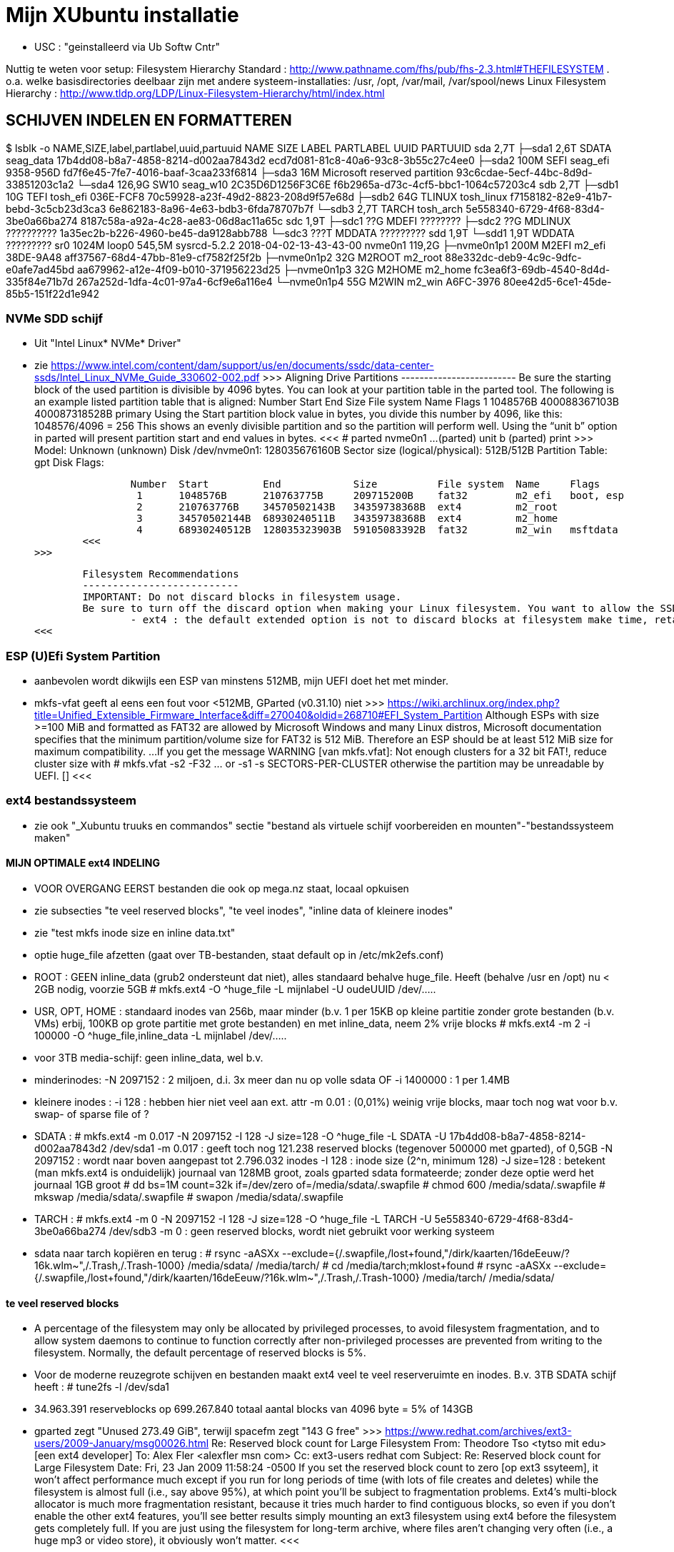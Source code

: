 = Mijn XUbuntu installatie
:description: verslag van de inrichting van mijn linux systeem

- USC : "geinstalleerd via Ub Softw Cntr"

Nuttig te weten voor setup:
Filesystem Hierarchy Standard : http://www.pathname.com/fhs/pub/fhs-2.3.html#THEFILESYSTEM
	. o.a. welke basisdirectories deelbaar zijn met andere systeem-installaties: /usr, /opt, /var/mail, /var/spool/news
Linux Filesystem Hierarchy : http://www.tldp.org/LDP/Linux-Filesystem-Hierarchy/html/index.html

== SCHIJVEN INDELEN EN FORMATTEREN ==
$ lsblk -o NAME,SIZE,label,partlabel,uuid,partuuid
NAME          SIZE LABEL        PARTLABEL                    UUID                                 PARTUUID
sda           2,7T
├─sda1        2,6T SDATA        seag_data                    17b4dd08-b8a7-4858-8214-d002aa7843d2 ecd7d081-81c8-40a6-93c8-3b55c27c4ee0
├─sda2        100M SEFI         seag_efi                     9358-956D                            fd7f6e45-7fe7-4016-baaf-3caa233f6814
├─sda3         16M              Microsoft reserved partition                                      93c6cdae-5ecf-44bc-8d9d-33851203c1a2
└─sda4      126,9G SW10         seag_w10                     2C35D6D1256F3C6E                     f6b2965a-d73c-4cf5-bbc1-1064c57203c4
sdb           2,7T
├─sdb1         10G TEFI         tosh_efi                     036E-FCF8                            70c59928-a23f-49d2-8823-208d9f57e68d
├─sdb2         64G TLINUX       tosh_linux                   f7158182-82e9-41b7-bebd-3c5cb23d3ca3 6e862183-8a96-4e63-bdb3-6fda78707b7f
└─sdb3        2,7T TARCH        tosh_arch                    5e558340-6729-4f68-83d4-3be0a66ba274 8187c58a-a92a-4c28-ae83-06d8ac11a65c
sdc           1,9T
├─sdc1         ??G MDEFI        ????????
├─sdc2         ??G MDLINUX      ??????????                   1a35ec2b-b226-4960-be45-da9128abb788
└─sdc3        ???T MDDATA       ?????????
sdd           1,9T
└─sdd1        1,9T WDDATA       ?????????
sr0          1024M
loop0       545,5M sysrcd-5.2.2                              2018-04-02-13-43-43-00
nvme0n1     119,2G
├─nvme0n1p1   200M M2EFI        m2_efi                       38DE-9A48                            aff37567-68d4-47bb-81e9-cf7582f25f2b
├─nvme0n1p2    32G M2ROOT       m2_root                      88e332dc-deb9-4c9c-9dfc-e0afe7ad45bd aa679962-a12e-4f09-b010-371956223d25
├─nvme0n1p3    32G M2HOME       m2_home                      fc3ea6f3-69db-4540-8d4d-335f84e71b7d 267a252d-1dfa-4c01-97a4-6cf9e6a116e4
└─nvme0n1p4    55G M2WIN        m2_win                       A6FC-3976                            80ee42d5-6ce1-45de-85b5-151f22d1e942

=== NVMe SDD schijf ===

- Uit "Intel Linux* NVMe* Driver"
	- zie https://www.intel.com/content/dam/support/us/en/documents/ssdc/data-center-ssds/Intel_Linux_NVMe_Guide_330602-002.pdf
	>>>
		Aligning Drive Partitions
		-------------------------
		Be sure the starting block of the used partition is divisible by 4096 bytes. You can look at your partition table in the parted tool. The following is an example listed partition table that is aligned:
			Number  Start     End            Size           File system  Name     Flags
			 1      1048576B  400088367103B  400087318528B               primary
		Using the Start partition block value in bytes, you divide this number by 4096, like this: 1048576/4096 = 256
		This shows an evenly divisible partition and so the partition will perform well. Using the “unit b” option in parted will present partition start and end values in bytes.
		<<<
			# parted nvme0n1
			...
			(parted) unit b
			(parted) print
			>>>
				Model: Unknown (unknown)
				Disk /dev/nvme0n1: 128035676160B
				Sector size (logical/physical): 512B/512B
				Partition Table: gpt
				Disk Flags:

				Number  Start         End            Size          File system  Name     Flags
				 1      1048576B      210763775B     209715200B    fat32        m2_efi   boot, esp
				 2      210763776B    34570502143B   34359738368B  ext4         m2_root
				 3      34570502144B  68930240511B   34359738368B  ext4         m2_home
				 4      68930240512B  128035323903B  59105083392B  fat32        m2_win   msftdata
			<<<
		>>>

		Filesystem Recommendations
		--------------------------
		IMPORTANT: Do not discard blocks in filesystem usage.
		Be sure to turn off the discard option when making your Linux filesystem. You want to allow the SSD manage blocks and its activity between the NVM (non-volatile memory) and host with more advanced and consistent approaches in the SSD Controller.
			- ext4 : the default extended option is not to discard blocks at filesystem make time, retain this, and do not add the “discard” extended option as some information will tell you to do.
	<<<

=== ESP (U)Efi System Partition ===

- aanbevolen wordt dikwijls een ESP van minstens 512MB, mijn UEFI doet het met minder.
	- mkfs-vfat geeft al eens een fout voor <512MB, GParted (v0.31.10) niet
		>>> https://wiki.archlinux.org/index.php?title=Unified_Extensible_Firmware_Interface&diff=270040&oldid=268710#EFI_System_Partition
			Although ESPs with size >=100 MiB and formatted as FAT32 are allowed by
			Microsoft Windows and many Linux distros, Microsoft documentation specifies
			that the minimum partition/volume size for FAT32 is 512 MiB. Therefore an
			ESP should be at least 512 MiB size for maximum compatibility.
			...
			If you get the message WARNING [van mkfs.vfat]: Not enough clusters for a 32 bit FAT!,
			reduce cluster size with
				# mkfs.vfat -s2 -F32 ... or -s1
				-s SECTORS-PER-CLUSTER
			otherwise the partition may be unreadable by UEFI. []
		<<<

=== ext4 bestandssysteem ===

- zie ook "_Xubuntu truuks en commandos" sectie "bestand als virtuele schijf voorbereiden en mounten"-"bestandssysteem maken"

==== MIJN OPTIMALE ext4 INDELING ====

- VOOR OVERGANG EERST bestanden die ook op mega.nz staat, locaal opkuisen

	- zie subsecties "te veel reserved blocks", "te veel inodes", "inline data of kleinere inodes"
	- zie "test mkfs inode size en inline data.txt"
	- optie huge_file afzetten (gaat over TB-bestanden, staat default op in /etc/mk2efs.conf)
	- ROOT : GEEN inline_data (grub2 ondersteunt dat niet), alles standaard behalve huge_file. Heeft (behalve /usr en /opt) nu < 2GB nodig, voorzie 5GB
		# mkfs.ext4 -O ^huge_file -L mijnlabel -U oudeUUID /dev/.....
	- USR, OPT, HOME : standaard inodes van 256b, maar minder (b.v. 1 per 15KB op kleine partitie zonder grote bestanden (b.v. VMs) erbij, 100KB op grote partitie met grote bestanden) en met inline_data, neem 2% vrije blocks
		# mkfs.ext4 -m 2 -i 100000 -O ^huge_file,inline_data -L mijnlabel /dev/.....
	- voor 3TB media-schijf: geen inline_data, wel b.v.
		- minderinodes:
			-N 2097152 : 2 miljoen, d.i. 3x meer dan nu op volle sdata
			OF
			-i 1400000 : 1 per 1.4MB
		- kleinere inodes :
			-i 128 : hebben hier niet veel aan ext. attr
			-m 0.01 : (0,01%) weinig vrije blocks, maar toch nog wat voor b.v. swap- of sparse file of ?
		- SDATA :
			# mkfs.ext4 -m 0.017 -N 2097152 -I 128 -J size=128 -O ^huge_file -L SDATA -U 17b4dd08-b8a7-4858-8214-d002aa7843d2 /dev/sda1
				-m 0.017 : geeft toch nog 121.238 reserved blocks (tegenover 500000 met gparted), of 0,5GB
				-N 2097152 : wordt naar boven aangepast tot 2.796.032 inodes
				-I 128 : inode size (2^n, minimum 128)
				-J size=128 : betekent (man mkfs.ext4 is onduidelijk) journaal van 128MB groot, zoals gparted sdata formateerde; zonder deze optie werd het journaal 1GB groot
			# dd bs=1M count=32k if=/dev/zero of=/media/sdata/.swapfile
			# chmod 600 /media/sdata/.swapfile
			# mkswap /media/sdata/.swapfile
			# swapon /media/sdata/.swapfile
		- TARCH :
			 # mkfs.ext4 -m 0 -N 2097152 -I 128 -J size=128 -O ^huge_file -L TARCH -U 5e558340-6729-4f68-83d4-3be0a66ba274 /dev/sdb3
				-m 0 : geen reserved blocks, wordt niet gebruikt voor werking systeem
		- sdata naar tarch kopiëren en terug :
			# rsync -aASXx --exclude={/.swapfile,/lost+found,"/dirk/kaarten/16deEeuw/?16k.wlm~",/.Trash,/.Trash-1000} /media/sdata/ /media/tarch/
				# cd /media/tarch;mklost+found
			# rsync -aASXx --exclude={/.swapfile,/lost+found,"/dirk/kaarten/16deEeuw/?16k.wlm~",/.Trash,/.Trash-1000} /media/tarch/ /media/sdata/

==== te veel reserved blocks ====

- A percentage of the filesystem may only be allocated by privileged processes, to avoid filesystem fragmentation, and to allow system daemons to continue to function correctly after non-privileged processes are prevented from writing to the filesystem. Normally, the default percentage of reserved blocks is 5%.

- Voor de moderne reuzegrote schijven en bestanden maakt ext4 veel te veel reserveruimte en inodes. B.v. 3TB SDATA schijf heeft :
	# tune2fs -l /dev/sda1
	- 34.963.391 reserveblocks op 699.267.840 totaal aantal blocks van 4096 byte = 5% of 143GB
		- gparted zegt "Unused 273.49 GiB", terwijl spacefm zegt "143 G free"
		>>> https://www.redhat.com/archives/ext3-users/2009-January/msg00026.html
			Re: Reserved block count for Large Filesystem
				From: Theodore Tso <tytso mit edu> [een ext4 developer]
				To: Alex Fler <alexfler msn com>
				Cc: ext3-users redhat com
				Subject: Re: Reserved block count for Large Filesystem
				Date: Fri, 23 Jan 2009 11:58:24 -0500
			If you set the reserved block count to zero [op ext3 ssyteem], it won't affect performance much except if you run for long periods of time (with lots of file creates and deletes) while the filesystem is almost full (i.e., say above 95%), at which point you'll be subject to fragmentation problems. Ext4's multi-block allocator is much more fragmentation resistant, because it tries much harder to find contiguous blocks, so even if you don't enable the other ext4 features, you'll see better results simply mounting an ext3 filesystem using ext4 before the filesystem gets completely full. If you are just using the filesystem for long-term archive, where files aren't changing very often (i.e., a huge mp3 or video store), it obviously won't matter.
		<<<

- OF verminderen naar b.v. 1%:
	- OFWEL NA FORMATTEREN
	# tune2fs -m 1 LABEL=SDATA
	- OFWEL BIJ FORMATTEREN (OPGELET : maakt nieuw bestandssyteem, wist het vorige)
	# mkfs.ext4 -m 1 ...
	[-m reserved-blocks-percentage]
- OF verminderen naar vast aantal (b.v. 500.000, is nog altijd 2GB):
	# tune2fs -r 500000 LABEL=SDATA
	-r reserved-blocks-count : Set the number of reserved filesystem blocks.
- OF gebruik van reservebloks toelaten aan b.v. group dirk, zodat user op root blijft, of omgekeerd
	# tune2fs -g dirk LABEL=SDATA
	-g groupname : Set the group which can use the reserved filesystem blocks. The group parameter can be a numerical gid or a group name. If a group name is given, it is converted to a numerical gid before it is stored in the superblock.
	[-u user] : Set the user who can use the reserved filesystem blocks. user can be a numerical uid or a user name. If a user name is given, it is converted to a numerical uid before it is stored in the superblock.

==== te veel inodes ====

- Voor de moderne reuzegrote schijven en bestanden maakt ext4 veel te veel reserveruimte en inodes. B.v. 3TB SDATA schijf heeft :
	# tune2fs -l /dev/sda1
	- 174.817.280 inodes van 256 byte, met bij volle schijf nog 174.075.369 inodes vrij = 44.6GB
		- kan alleen bij formateren van de partitie ingesteld worden
		>>> https://wiki.archlinux.org/index.php/Ext4#Bytes-per-inode_ratio
		Creating a new file, directory, symlink etc. requires at least one free inode. If the inode count is too low, no file can be created on the filesystem even though there is still space left on it. Because it is not possible to change either the bytes-per-inode ratio or the inode count after the filesystem is created, mkfs.ext4 uses by default a rather low ratio of one inode every 16384 bytes (16 KiB) to avoid this situation. However, for partitions with size in the hundreds or thousands of GB and average file size in the megabyte range, this usually results in a much too large inode number because the number of files created never reaches the number of inodes. This results in a waste of disk space, because all those unused inodes each take up 256 bytes on the filesystem.
		<<<
- To specify a different bytes-per-inode ratio, you can use the -T usage-type option which hints at the expected usage of the filesystem using types defined in /etc/mke2fs.conf. Among those types are the bigger largefile and largefile4 which offer more relevant ratios of one inode every 1 MiB and 4 MiB respectively. It can be used as such:
	- ENKEL BIJ FORMATTEREN (OPGELET : maakt nieuw bestandssyteem, wist het vorige)
	# mkfs.ext4 -T largefile ... /dev/device
	-T : usage type, b.v. voor grote bestanden, gedef. in /etc/mke2fs.conf
	OF indirect
	# mkfs.ext4 -i 2097152 ... /dev/device
	-i : bytes per inode (aantal inodes = partitiegrootte/"bytes per inode") e.g. use -i 2097152 for a 2 MiB ratio and -i 6291456 for a 6 MiB ratio.
	- op volle SDATA schijf >700.000 bestanden, met "-i 1400000" genoeg inodes voor 2.046.000 entries
	OF direct
	# mkfs.ext4 -N 2000000 ... /dev/device
	-N : aantal inodes

==== inline data of kleinere inodes ====

- ext3 had default inodes van 128 bytes, ext4 van 256 bytes, maar komt ook toe met 128 bytes
	- als we het aantal inodes beperken, b.v. zoals hierboven voor SDATA van 174 miljoen naar 2 miljoen, is de bijkomende mogelijke besparing klein : 44GB door minder inodes, daarbovenop nog 256MB door kleinere inodes
	# mkfs.ext4 -I 128 ... /dev/device
	-I : inode size, min. 128 bytes, moet helaas 2^n

- extra ruimte in inodes dient voor extended attributes en voor inline data. Als er geen extra ruimte is, komen ext. attr. in extra blocks (gedeeld door inode structuur, niet extra block per bestand)
	- mijn Ubuntu (16.04.5) systeem heeft geen bestanden met ext. attr.
	- volledige scan vindt alleen ext. attr. in oude downloads gedaan in Windows
		- "Zone.Identification" (oorzaak van al die alarmberichten "Bestand van onbetrouwbare of onbekende bron")
		- staat op NTFS in een Alternate Data Stream; die wordt bij kopiëren naar ext4 blijkbaar overgenomen als ext. attr. Ik heb die gewoon allemaal verwijderd :
			- Linux :
				# getfattr -Rd /media/sdata/ | grep "^# file: "|while read;do echo $REPLY ;setfattr -x "user.Zone.Identifier" "/""${REPLY:8}";done
				- getfattr opties :
					-R : recurse
					-d : dump all (anders naam ext. attr. opgeven)
					- toont alleen bestanden met ext. attr, als volgt:
						>>>
							# file:volledig-pad-zonder-begin-'/'
							user.Zone.Identifier=...
						<<<
							OF
						>>> (als de attribute leeg is
							# file:volledig-pad-zonder-begin-'/'
							user.Zone.Identifier
						<<<
			- Windows (voor NTFS-partitie op de USB-schijf Medion):
				- zie "https://docs.microsoft.com/en-us/sysinternals/downloads/streams"
				- VM "XP basis" opstarten, USB-device Medion-schijf toewijzen (b.v. letter K:)
				C:\> "G:\PROGRAMS\Windows7 Sysinternals\stream" -s -d K:\
				-s : Recurse subdirectories
				-d : Delete streams

- inline data : ext4 kan kleine bestanden volledig in de inode opslaan, maar daarvoor moet de inline_data feature van het bestandssysteem aan gezet zijn
	- symbolic links tot 60 bytes worden ook zonder optie inline_data in de inode zelf opgeslagen
	- inode-lengte moet > 128 bytes (dus 256 of meer, want 2^n)
	- bij inodes van 256 bytes max. 128 bytes inline (theoretisch zou 160 moeten kunnen)
	- NIET in Grub2.02.beta2 (die van Ubuntu 16.04), dus NIET VOOR ROOTSCHIJF
	- E2fsprogs (met o.a. mke2fs.ext4 en debugfs) ondersteunt die feature pas goed sinds 1.44
		- Ubuntu vanaf 18.04 (e2fsprogs-1.44.1)
		- systemrescuecd 5.2.2 (e2fsprogs-1.43.9), maar werkt
	- NA FORMATTEREN
		# debugfs -w /dev/sdxx
		- opent eigen prompt, daar :
			feature inline_data
	- BIJ FORMATTEREN (OPGELET : maakt nieuw bestandssyteem, wist het vorige)
		# mke2fs -O inline_data ...
			- opties ^extra_isize,^ext_attr,ea_inode maken geen verschil voor max. lengte inline_data : met inode_size 256 steeds max. 128 bytes inline (bionic e2fsprogs-1.44.1)
	- waar : 60 bytes in (en in plaats van) de block index van de inode, evt. meer bytes in een extended attribute "system.data=extra inhoud voorbij byte 60" van de inode
		- dus bestanden tot 60+(inode-lengte-(128+28)) bytes kunnen inline
			- 128 is min. nodig voor inode
			- 28 is extra inode inhoud van ext4 t.o.v. ext3
		- voor default inodelengte van 256 is dat dus theoretisch 160 bytes, blijkt toch maar 128 te zijn (getest XUbuntu 18.04.1)
	- zie ook "https://unix.stackexchange.com/questions/197633/how-to-use-the-new-ext4-inline-data-feature-storing-data-directly-in-the-inod"
	- inodes beperken tot het minimum van 128 bytes levert op SDATA het volgende op:
		- op volle schijf >700.000 bestanden, waarvan 17500 <160 bytes, waarvan 5100 <60 bytes
		- reserveer ruimte voor b.v. 2.450.000 inodes (zie boven), dan
			. 2.450.000 * 128b minder = 261MB winst
		- enkel bestanden <60b inline, dus (17.500 - 5.100) bestanden niet, of
			. (17.500 - 5.100) blocks * 4096 b/block = 50.790.400b verlies
		- netto 211MB winst door minimale inode-lengte
	- test op 28.09.2018 :
		$ for i in home usr opt; do sudo find /$i -xdev -type f -size -129c -size +0 -exec stat --printf="%s\n" \{\} \; | sort -n -o /media/ramdisk/${i%%*/}_max128; find /$i -xdev -printf '%i\n' | sort -u | wc -l; done
		- root : GEEN INLINE DATA TOELATEN, grub2.02beta1 ondersteunt geen boot daarvan (moest er een boot-bestand inline kunnen)
			- 2.097.152 inodes, waarvan 291.282 gebruikt (171.218 + directories en symlinks door opt en usr)
		- opt : 3000 bestanden <128b, totaal 26.184 bestanden, 31000 inodes, voorzie b.v. 75.000 inodes
			- inline_data (inodes 256)  : winst  12MB (4096x3.000)
			- inodes van 128 i.p.v. 256 : winst  10MB ( 128x75.000)
		- usr : 4600 bestanden <128b, totaal 145.034 bestanden, 230000 inodes, voorzie b.v. 450.000 inodes
			- inodes van 128 i.p.v. 256 : winst  58MB ( 128x450.000)
			- inline_data (inodes 256)  : winst  19MB (4096x4.600)
		- home : 2000 bestanden <128b, totaal 31.396 bestanden en 2.097.152 inodes, 35.000 gebruikt; voorzie b.v. 100.000
			- inodes van 128 i.p.v. 256 : winst 268MB ( 128x2.100.000) (huidige #inodes)
			OF
			- beperk tot 100.000 inodes : winst 512MB (256x2.000.000)
			- inline_data (inodes 256)  : winst   8MB (4096x2.000)
			OF
			- inodes van 128 i.p.v. 256 : winst 12.8MB ( 128x100.000) (beperkt #inodes)
		- sdata : 15000 bestanden <128b, totaal 712.889 bestanden en 174.817.280 inodes (742.656 gebruikt), beperk dat tot b.v. 2.100.000 = 3x#bestanden
			- inline_data (inodes 256)  : winst  62MB (4096x15.000)
			- inodes van 128 i.p.v. 256 : winst 268MB ( 128x2.100.000)


== OS INSTALLATIE ==

Bios instellingen: zie GEZIPTE.PRG/FLOP&FAQ/MSI H170 PC Mate/BIOS instellingen snapshots
	- MSI fast boot: mag enabled, maar dan kan hij niet booten van USB Hard disk (wel van USB stick)
	- als MSI fast boot disabled: Fast boot enabled, skipt ook timeout van UEFI boot (zien Instellingen Ubuntu, efibootmgr)

- 7-4-2016: Originele installatie van Ubuntu 15.10 Live CD
	- heeft zijn eigen idee van partitioneren: veel te grote EFI System Partition (ESP) van 500MB, systeem en data op 1 partitie, en een swap partitie. Daarom eerst zelf partitioneren. Maar partitioneerder GParted van Ubuntu Live CD (tot 16.04beta) is v.0.19.0 of ouder, ziet Samsung M.2 NVMe SSD niet. GParted Live CD van http://gparted.org/livecd.php is v0.25 (== die van XUbuntu 16.04.3), ziet die wel. Dus:
	- Opstarten van Ubuntu Live CD
	- met gparted van Ubuntu Live CD een vfat-partitie maken op een HDD, als eerste fat-partitie op die schijf, en formateren als fat32
	- GParted Live CD van http://gparted.org/livecd.php ophalen. Die is EFI bootable, d.w.z. dat er een EFI-map met de nodige inhoud in de root staat, er moet dus geen Master Boot Record (MBR) gewijzigd worden of zo.
	- die .iso mounten in Thunar (File Manager) of openen in Archive Manager, inhoud gewoon kopieren naar root van die fat32-partitie op die LiveCD
	- Via UEFI Settings ('bios') booten vanaf die schijf; UEFI-boot zoekt naar /EFI-map in eerste fat-partitie van een schijf, en boot vanaf daar in UEFI-mode
	- SSD partitioneren met GPT (/dev/nvme0n1):
		200MB vfat ESP
		32GB  ext4 XUBUNTU systeemschijf
		32GB  ext4 HOME dataschijf
		55GB (rest) vfat, voorbehouden voor Windows installatie
	- terug booten van Ubuntu Live CD
	- de fat32 leegmaken, en .iso van te installeren distributie uitpakken naar de root ervan
	- terug UEFI-booten vanaf die schijf, 'installeren' en 'other dinges' kiezen, start de gparted van die distri live cd, ziet wel de SSD-schijf nu ze gepartitioneerd is. Aangeven hoe de gemaakte partities gemount moeten worden:
		200MB vfat ESP, te mounten naar /boot/efi
		32GB  ext4 XUBUNTU systeemschijf, te mounten naar /
		32GB  ext4 HOME dataschijf, te mounten naar /home
	- de linux-distri installeren naar de SSD (nvme0n1)
		toetsenbord (Compaq Qwerty part# 235212-102 INTL): model "Generic 104-key PC", layout "English (US)"
	- 25-4-2016 update naar Xubuntu 16.04LTS vanuit standaard update checker
		- deactiveert "http://archive.getdeb.net/ubuntu wily-getdeb apps" in Settings/Software&Updates/Other Software, terug activeren voor Xenial met:
			- zie "_Xubuntu truuks en commandos.adoc" sectie repositories :
			- verificatiesleutel :
				$ wget -q http://archive.getdeb.net/getdeb-archive.key -O- | sudo apt-key add -
			- repository :
				- in "Settings/Software&Updates/Other Software" :
					"http://archive.getdeb.net/ubuntu xenial-getdeb apps"
	- settings/language support/Language/Install-remove language: Dutch aangevinkt

== INSTELLINGEN ==

=== op netwerk gedeelde directories ===

- zie "_Xubuntu truuks en commandos.adoc" sectie "Folders delen op het netwerk"

	$ net usershare add BACKUPS /media/sdata/.backups "Backups van FRT en zo" Everyone:r guest_ok=n
	$ net usershare add CDROM /cdrom/ "cdrom en gemount image" Everyone:r guest_ok=y
	$ net usershare add DOCS /media/sdata/DOCS/ "documentatie op Seagate schijf" Everyone:r guest_ok=y
	$ net usershare add EBOOKS /media/sdata/ebooks/ "ebooks op Seagate schijf" Everyone:r guest_ok=y
	$ net usershare add FILMS /media/sdata/cinema/ "films op Seagate schijf" Everyone:r guest_ok=y
	$ net usershare add FLOPFAQ GEZIPTE.PRG/FLOP&FAQ/ "hardware docu en drivers op Seagate schijf" Everyone:r guest_ok=y
	$ net usershare add FOTOS /media/sdata/fotos/ "fotos op Seagate schijf" Everyone:r guest_ok=y
	$ net usershare add GEZIPTE.PRG GEZIPTE.PRG/ "installeerbare toepassingen op Seagate schijf" Everyone:r guest_ok=y
	$ net usershare add HOORCOLLEGES /media/sdata/hoorcolleges/ "hoorcolleges op Seagate schijf" Everyone:r guest_ok=y
	$ net usershare add MUZIEK /media/sdata/muziek/ "muziek op Seagate schijf" Everyone:r guest_ok=y
	$ net usershare add RAMDISK /media/ramdisk/ "Ramdisk Schrijfplek voor elkeen" Everyone:f guest_ok=y
	$ net usershare add TABLET_RW /home/dirk/Public/tabletRW/ "Schrijfplek voor Tablet" Everyone:f guest_ok=n

=== time-out instellen voor de UEFI boot manager ===
	$ sudo efibootmgr -t 1
	- ook 10 geprobeeerd, krijg even goed niets te zien. Is misschien afh. van UEFI bios setup 'fast boot' in Advanced/Windows OS config/MSI fast boot off

=== vuilnisbak toelaten ===

- zie script /root/bin/maaktrash, uit te voeren in (subdirectory van) mountpoint van bestandssysteem

- default vuilbak van b.v. Thunar zint me niet, in het beste geval min of meer volgens de specs van freedesktop.org
	- OPGELET : spacefm gebruikt uit zichzelf geen vuilnisbak
		- plugin corbeille-spacefm gebruikt alleen thuisvuilbak ~/local, en alleen voor bestanden onder ~/
	- OPGELET : thunar gebruikt geen vuilnisbak voor root in /
	- OPGELET: commandolijn deletes zoals 'rm bestand' komen nooit in de vuilnisbak
	- sommige progs (XnViewMp?) gebruiken .Trash-userid, niet .Trash/userid; daarom heb ik overal een link naar de 2de gemaakt met de 1ste als naam

- vuilnisbak vanop de opdrachtprompt : gvfs-trash en gvfs-ls (van Gnome virtual file system, standaard bij Ubuntu)
	- Move files or directories to the trash
		0 Xenial : $ gvfs-trash bestand..., in Bionic vervangen door "gio trash"
			- maakt een .Trash als er geen is
		$ gio trash bestand...
			- maakt een .Trash-$usernr als er geen is
			- in spacefm script check ik daarom eerst of er een .Trash is op het bovenliggend mountpoint
	- OPM: thunar's "Rubish Bin" ziet en restoret alles in andere dan local Trash naar die niet-local .Trash directory
	- Inspecting and emptying the "Trashcan" normally supported by file managers such as nautilus; with CLI :
		- Inspect the trash (verzamelt info van alle .Trash, behalve die op ramdisk (ook thunar's "Rubbish Bin" ziet die op ramdisk niet)) :
			$ gvfs-ls trash://
		- Empty the trash
			$ gvfs-trash --empty
	- gvfs heeft geen restore van trash, daarvoor trash-cli (zie die sectie) gemaakt
	- [Trash ] (verwijder naar .Trash) toegevoegd aan spacefm :
		- directe delete op schijfsystemen zonder .Trash in de root (o.a. ramdisk en /tmp, zijn niet voor dingen die blijven)
		- Options: "Run as task" met "popup error"
		>>>
			# zie _Xubuntu.adoc sectie "vuilnisbak toelaten"
			#%m is spacefm variabele; \%m noch %%m werkt, daarom onzichtbaar maken voor spacefm
			statformaat=m
			for i in %F; do if [ -d $(stat -c %$statformaat "$i")/.Trash ]
				then
					# echo stat "$i" is $(stat -c %$statformaat "$i") DUS WEL trash
					gvfs-trash "$i"
				else #-R to make rm work for directories as well
					# echo stat "$i" is $(stat -c %$statformaat "$i") DUS GEEN trash
					rm -R "$i"
				fi
			done
		<<<
		- WAS if [[ $(realpath %d) == /media/ramdisk/* || $(realpath %d) == /tmp/* ]] ;then rm -R %F; else realpath --zero %F | xargs --null trash-put; fi
		- NIET met trash-put (zie sectie "trash-cli")
		- OPM context van spacefm OK voor disable of hide menu item, maar shortcut key blijft actief : zie https://github.com/IgnorantGuru/spacefm/issues/696

- ~/.local/share/Trash is "thuisvuilbak" voor bestanden en mappen onder ~/ en in hetzelfde bestandssysteem als ~/ (root's ~/ is "/root"). Die trashmappen worden automatisch aangemaakt (als ze verwijderd werden, gebeurt dit bij een volgende delete).
	- zorgen dat root en dirk niet trashen naar quasi-onzichtbare eigen ~/.local/share/Trash directory, maar naar de overkoepelende trash van /home :
		# rmdir /root/.local/share/Trash
		- maak een dummy bestand Trash, zodat geen enkele domme toep. een directory Trash kan maken
		# touch /root/.local/share/Trash

- implementaties mogen thuisvuilbak gebruiken voor alle deletes, door verwijderde bestanden vanop andere gemounte bestandssystemen naar daar te kopiëren. Maar meestal een vuilnisbak per bestandssysteem, als volgt.

- Voor andere paden, en paden in andere bestandssystemen is vuilnisbak afh. van aanwezigheid van directory .Trash in de root (mount point) van het bestandssysteem :
	- vuilnisbak is %mountpoint%/.Trash/$UID/ als die map .Trash :
		- schrijfbaar is voor de gebruiker
		- sticky bit op heeft (d.w.z. alleen (groeps)eigenaar mag directory wijzigen/verwijderen :
			# chmod -R +t %mountpoint%/.Trash
	- vuilnisbak is %mountpoint%/.Trash-$UID/ als die map .Trash NIET if NIET ZO bestaat (b.v. geen sticky bit)
	- die vuilnisbakken worden door de file manager aangemaakt wanneer nodig

- een vuilbak krijgt autom. directories files/ en info/, en wanneer nodig expunged/ :
	- info/ : bestand "%filename%.info" documenteert het oorspronkelijke pad van verwijderde filename
	- files/ : naar hier worden verwijderde bestanden/mappen verplaatst (meeste implementaties : enkel binnen zelfde bestandssysteem)
	- expunged/ : voor verwijderen van bestanden die niet van u zijn, in een map die wel van u is
	- Rechtstreeks in de trashmappen dingen doen kan (voorzichtig)
	- Thunar's "Rubbish bin" (op bureaublad of in thunar) beheert alle vuilbakken samen,maar niet compatibel.

>>> https://specifications.freedesktop.org/trash-spec/trashspec-1.0.html (samengevat):
	- "For every user a “home trash” directory MUST be available. Its name and location are $XDG_DATA_HOME/Trash"
		- als $XDG_DATA_HOME niet bestaat (zoals bij mij) :
			- zie https://specifications.freedesktop.org/basedir-spec/latest/ar01s03.html :
				"If $XDG_DATA_HOME is either not set or empty, default to $HOME/.local/share"
			- voor root is de default dus /root/.local/share
		- “home trash” directory is dus ~/.local/share/Trash
	- "The “home trash” SHOULD function as the user's main trash directory. Files that the user trashes from the same file system SHOULD be stored here. A “home trash” directory SHOULD be automatically created for any new user. If this directory is needed for a trashing operation but does not exist, the implementation SHOULD automatically create it"
	- "The implementation MAY also support trashing files from the rest of the system into the “home trash” directory."
		- thunar niet, gebruikt $mountpoint/.Trash/$UID per device (zelfs ramdisk!)
		- spacefm plugin corbeille-spacefm trasht alleen op home-device
	- "An implementation MAY choose not to support trashing in some of these cases (notably on network resources and removable devices). It MAY also choose to provide trashing in the “top directories” of some or all mounted resources."
<<<

=== XFCE .themes van Rik uitgepakt naar home/dirk ===

=== terminal opdracht-aliassen toegevoegd in /home/dirk/.bash-aliases: (wordt aangeroepen uit .bashrc) ===

- .bashrc (en .bashrc_aliases) terug laden (gebeurt ook bij openen elke nieuwe bash-shell/elk nieuw terminal venster):
	. $HOME/.bashrc

=== Speciale tekens intikken met toetsencombinaties:  ===
	. startknop/settings/Keyboard/Layout/Compose key: "Right Win",  (ook Super of multi-key genoemd)
	ZIE _Xubuntu ComposeKey multikey combinaties.txt

- bij upgrade naar Xubuntu 16.04 verdween de Ibus keyboard input method system (Ibus blijkbaar niet meer geïnstalleerd) in "Settings/Language Support/Language/Keyboard input method systems", en was XIM in de plaats geselecteerd (geschikt voor Chinees e.a., was dus waarschijnlijk mijn eigen keuze bij installatie). Met XIM werkt de unicode escape Ctrl+Shift+U niet. Daaarom: "Settings/Language Support/Language/Keyboard input method systems" none.

0 OPM: met xmodmap kunt ge permanente toetsenbordwijzigingen maken (zie b.v. http://askubuntu.com/questions/367384/how-do-i-enter-the-euro-symbol), maar GUI xkeycaps () werkt niet goed (
	0# apt-get update
	0# apt-get install xkeycaps"
	- al rap verwijderd
		0# apt-get remove xkeycaps

=== hosts bestand voor linux: /etc/hosts (edit as root: pkexec mousepad /etc/hosts) ===
	. toegevoegd:
		127.0.2.1	www.mijnserver.be
	. syntax:
		#IPAddress	Hostname		Alias
		127.0.0.1	localhost		deep.openna.com
		208.164.186.1	deep.openna.com		deep
		208.164.186.2	mail.openna.com		mail
		208.164.186.3	web.openna.com		web
		#The leftmost column is the IP address to be resolved.
		#The next column is that host's name.
		#Any subsequent columns are alias for that host
		#restart your network for the changes to take effect:
		# sudo /etc/rc.d/init.d/network restart
	. grote verzameling advertentie- en malware sites: http://hosts-file.net/?s=Download

=== script $HOME/Documents/shellscripts/open-url.sh om windows .URL-bestanden te openen in default browser ===

=== Partities maken met gparted, worden door gparted (en Thunar) bij verstek gemount in /media/dirk/???  ===
	. Machtiging voor partitie aan dirk geven, voorbeeld:
		$ sudo chown root:dirk /media/dirk/tosh4l
		$ sudo chmod 775 /media/dirk/tosh4l
	. mountpoints vastleggen: zie "_installatie\fstab", te kopieren naar /etc/fstab

=== Vermijd accestime te schrijven bij elke leestoegang van bestanden op SSD-schijf: ===
	. in /etc/fstab optie 'noatime' toevoegen na elke ext4-schijf op SSD

=== Firefox cache niet naar SSD, maar RAM: (https://wiki.archlinux.org/index.php/Firefox_on_RAMd) ===
	. about:config
		browser.cache.disk.enable = false
		browser.cache.memory.enable = true (default value)
		browser.cache.memory.capacity = -1 (new integer entry)

=== Bestandsnamen sorteren op char (b.v. _Z voor A) i.p.v. als taal:  ===

- https://help.ubuntu.com/community/Locale
	LC_COLLATE: How strings (file names---) are alphabetically sorted. Using the "C" or "POSIX" (synoniemen) locale here results in a strcmp()-like sort order, which may be preferable to language-specific locales.

- locale zien:
	$ locale
	LANG=en_US.UTF-8
	LANGUAGE=en_US
	---
	LC_COLLATE="en_US.UTF-8"
	---
- sortering veranderen met
	$ sudo update-locale LC_COLLATE=C"
  en terug inloggen

=== Automatisch opstarten van toepassingen  ===

- Settings/Session and startup/Application autostart):
	- Skype: 'env PULSE_LATENCY_MSEC=60 skype %U'
	0 Thunderbird: 'thunderbird %u' WERKT NIET
	0 IBUS Keyboard input method system voor Unicode escapes: 'ibus-daemon'; is niet meer geïnstalleerd in 16.04
	- "setxkbmap -option keypad:pointerkeys"
		- zie "Xubuntu truuks en commandos.txt" sectie "numeriek toetsenbord gebruiken als muis"

- maakt .desktop bestanden in ~/.config/autostart, met o.a. een lijn die bepaalt of autostart actief is daarvoor :
	- Hidden=false : wordt opgestart
	- Hidden=true : wordt NIET opgestart

=== Schermopstelling wijzigen ===

- CLI: $ xrandr
	. nu via aliassen in ~/.bash-aliases

- GUI: Settings/Keyboard/Application Shortcuts
	. Super+P "xfce4-display-settings" i.p.v. "xfce4-display-settings --minimal"

=== Scherm roteren in tty-terminal ===

- zie https://www.kernel.org/doc/Documentation/fb/fbcon.txt "Framebuffer Console"

- in tty-terminals mijn Viewsonic scherm roteren naar portrait :
	- tijdelijk : vie tee om een sudo in de redirect te kunnen doen
		$ echo 3 | sudo tee /sys/class/graphics/fbcon/rotate
	- blijvend : in /etc/default/grub of /etc/default/grub.d/mijndefaults.cfg
		>>> GRUB_CMDLINE_LINUX="fbcon=rotate:3" <<<
		>>>
		GRUB_CMDLINE_LINUX
			Entries on this line are added to the end of the 'linux' command line (GRUB legacy's "kernel" line) for both normal and recovery modes. It is used to pass options to the kernel.
		GRUB_CMDLINE_LINUX_DEFAULT
			This line imports any entries to the end of the 'linux' line (GRUB legacy's "kernel" line). The entries are appended to the end of the normal mode only.
		<<<
	- terug landscape : 0 i.p.v. 3

=== Settings/Users and Groups/Dirk/Advanced settings/Privileges ===

	v Use VirtualBox virtualisation solutions
	v Use audio devices
	v Use scanners
	v Use video devices

=== 0 Langs panel filemanager openen op een map ===

=== 0 Panel Items kan meerdere items "Directory menu" aan, met verschillend icoon, maar ze hebben alle dezelfde startdirectory, dus nutteloos. Daarom leek het handig om in fstab een lijn te zetten om / te mounten met rbind op /home/dirk/_filesystem: ===
# /	/home/dirk/_filesystem	auto	rbind,shared
# root van filesystem mounten met recursive-bind op map in $HOME geeft nare neveneffecten in Thunar:
# namelijk systeem-zaken zoals "cpu,cpuacct", memory, devices, security uit de mappen
#  /sys/fs/cgroup, /sys/fs/fuse, /sys/fs/pstore, /proc/sys/fs enzovoorts

=== Swap file instellen ===

(https://www.digitalocean.com/community/tutorials/how-to-add-swap-space-on-ubuntu-16-04)
Maak de swapfile aan
	0 fallocate -l 32G /media/sdata/.swapfile
	>>> man swapon
		The swap file implementation in the kernel expects to be able to write to the file directly, without the assistance of the filesystem. This is a problem on preallocated files (e.g. fallocate(1)) on filesystems like XFS or ext4, and on copy-on-write filesystems like btrfs. It is recommended to use dd(1) and /dev/zero to avoid holes on XFS and ext4.
	<<<
	- het argument is niet overtuigend, maar swapfile maken is zo zelden nodig, dat ik het maar bij de aanbevelingen houdt :
	# dd bs=1M count=32k if=/dev/zero of=/media/sdata/.swapfile
		- size en count in 'b' blocks van 512 bytes, 'c' 1-byte (char), 'w' 2-byte (word) of in 1024^n (K, M, G, ...; enkel k mag kleine letter)
		- beter grote bs en kleine count dan omgekeerd (b.v. bs=1 count=12G duurt eeuwen), maar (zeker voor /dev/zero) <= 1G (2G is te groot)
		>>>  info '(coreutils) dd invocation'
			The numeric-valued strings above (N and BYTES) can be followed by a multiplier: ‘b’=512, ‘c’=1, ‘w’=2, ‘xM’=M, or any of the standard block size suffixes like ‘k’=1024 (*note Block size::). Any block size you specify via ‘bs=’, ‘ibs=’, ‘obs=’, ‘cbs=’ should not be too large—values larger than a few megabytes are generally wasteful or (as in the gigabyte..exabyte case) downright counterproductive or error-inducing.
		<<<
Beperk tot root
	# chmod 600 /media/sdata/.swapfile
Maak er een swapfile van
	# mkswap /media/sdata/.swapfile
	- zet o.a. een UUID en een paar codes in .swapfile, tussen bytes 0x400 en 0x1000, maar verder niets
Meld aan voor swappen
	# swapon /media/sdata/.swapfile
Meld aan voor swappen bij elke opstart
	# cp /etc/fstab /etc/fstab.bak
	# mousepad /etc/fstab
	- lijn toevoegen:
		/media/sdata/.swapfile none swap sw 0 0
Verlaag swapgretigheid van default 60 (servers) naar 10 (desktop pc):
	- maak custom sysctl-script, of voeg er een lijn aan toe :
	# echo "vm.swappiness=10" >> /etc/sysctl.d/40_mijn_swappiness.conf
Na opstarten checken met
	$ cat /proc/sys/vm/swappiness
	$ sudo swapon -s
Afzetten met
	# swapoff /media/sdata/.swapfile
	OF
	# swapoff -a
	-a --all : alles in /etc/fstab, behalve "noauto"

=== firefox search plugins ===

nog altijd installeren door te kopieren naar %profile%/searchplugins/, maar worden samengebald naar %profile%/search.json.mozlz4 en van daar gebruikt; dat bestand verwijderen om searchplugins te verversen

=== joystick ===

- zie ook "knowhow Joystick/joystick installatie uitzoeken.txt"
- zie ook "https://www.kernel.org/doc/html/v4.18/input/joydev/joystick.html#usage"

- volgende lijn toevoegen achteraan /etc/modules, zodat de module 'analog' (voor analoge joysticks) bij elke start automatisch geladen wordt :
	# analoge joystick
	analog

- Als de analoge joystick aangesloten is bij opstarten, wordt door module analog ook /dev/input/js0 gegenereerd, wat genoeg is voor 4 assen en 4 knoppen

- Als de joystick na boot wordt aangesloten, zelf device aanmaken:
	# mknod /dev/input/js0 c 13 0

- joystick CLI testen
	$ jstest /dev/input/js0
	- afsluiten met Ctrl-C

- joystick GUI testen, assen of knoppen verwisselen, en callibreren
	$ jstest-gtk
	- grafische callibrator, indien geinstalleerd
	- Ctrl-C na afsluiten zonder naar properties te zijn gegaan (start wschlk. jstest op in de achtergrond)

== INSTELLINGEN NA BACKUP 170215 ==

=== appfinder (Alt-F2) shortcuts ===

- configuratie wordt bijgehouden in /home/dirk/.config/xfce4/xfconf/xfce-perchannel-xml/xfce4-appfinder.xml :
- wijzigingen in xfce4-appfinder.xml pas actief na heropstarten (of mogelijk kill van xconfd, en appfinder terug opstarten; nog uit te zoeken)
- kan ook geconfigureerd worden met CLI-opdracht xfconf-query, MAAR
	- voordeel is dat de wijzigingen direct bruikbaar zijn
  	- is omslachtig en ondoorzichtige syntax (http://docs.xfce.org/xfce/xfconf/xfconf-query)
  	- voor nieuw shortcut moet de array <property name="actions" type="array"> uitgebreid worden, maar xfconf-query ondersteunt arrays maar gedeeltelijk (b.v. geen display)
	- OPGELET: niet samen met edit van xfce4-appfinder.xml zelf: xfconf-query overschrijft die met de geladen versie daarvan
	- voorbeeld opdracht:
		$ xfconf-query -c xfce4-appfinder -p /actions/action-3/command -s "xfce4-terminal -T \"man %s\" -x man %s"

- man-page wijzigen
	. titel van terminal-venster = "man %commando":
	. prefix ? i.p.v. #
		- in  /home/dirk/.config/xfce4/xfconf/xfce-perchannel-xml/xfce4-appfinder.xml :
			<property name="action-4" type="empty">
			  <property name="type" type="int" value="0"/>
			  <property name="pattern" type="string" value="?"/>
			  <property name="command" type="string" value="xfce4-terminal -T &quot;man %s&quot; -x man %s"/>
			  <property name="save" type="bool" value="false"/>
			</property>

	. gelijkaardige functionaliteit in Whisker Menu, geconfigureerd door properties daarvan, of direct in config bestand :
		- in /home/dirk/.config/xfce4/panel/whiskermenu-1.rc
			[action0]
			name=Man Pages
			pattern=?
			command=xfce4-terminal -T "man %s" -x man %s
			regex=false

- texdoc met '$'
	- recycleren een actie die ik niet gebruik (ben al vergeten dewelke); anders array-element toevoegen in property actions:
			<value type="int" value="5"/>
	- ongebruikte action wijzigen (dan wel toevoegen) :
		<property name="action-3" type="empty">
		  <property name="type" type="int" value="0"/>
		  <property name="pattern" type="string" value="$"/>
		  <property name="command" type="string" value="texdoc %s"/>
		  <property name="save" type="bool" value="false"/>
		</property>

=== /tmp in RAM ===

- tot nu toe werd /tmp weinig misbruikt, maar TeXstudio gebruikt dit intensief, daarom RAM i.p.v. SSD daar voor gebruiken.
	- opstarten met ander systeem om de /tmp van DIT systeem helemaal leeg te maken (ge kunt niet mounten naar een map met dingen in)
	- in /etc/fstab dit toevoegen
		#						systeem-TEMP, bij fail /tmp gewoon gebruiken als map van / op SSD
		tmpfs			/tmp		 tmpfs	defaults,size=8G,nofail

=== Firefox Ctrl-Q disablen ===
	- "Settings/Keyboard/Application shortcuts" Ctrl-Q to start the Whisker application menu. Zo komt Ctrl-Q niet meer tot bij Firefox

=== sudoers bestand gemaakt : ===

- Het bestand /etc/sudoers bevat de standaard configuratie van sudo. Als dat niet meer syntactisch correct is, kan er geen sudo meer worden uitgevoerd; dat is een ramp in Ubuntu, want de root user heeft in Ubuntu immers geen paswoord, root kan alleen via de sudo-opdracht gebruikt worden. Daarom worden locale sudo-configuraties toegevoegd aan aparte bestanden :
	- check dat /etc/sudoers een lijn "#includedir /etc/sudoers.d" heeft; daarmee worden locale sudoers-configuraties gelezen uit elk bestand in die directory zonder . in de naam (d.w.z. zonder extensie) en dat niet eindigt op '~' (eq. van .bak in dos).
	- gebruik voor een locale configuratie de speciale editor visudo, die de syntax checkt:
		# visudo -sf /etc/sudoers.d/mijnconfig
		-s : strikte syntax-controle
		-f .../mijnconfig : de sudoers-configuratie
		- visudo kopieert mijnconfig naar mijnconfig.tmp als tussenstap, controleert bij het afsluiten de syntax van die .tmp, en overschrijft het mijnconfig alleen als de syntax OK is
		# visudo -csf mijnconfig
		-c alleen syntax controleren, van bestand dat op een andere manier is aangemaakt
		- commandos in visudo (gebruikt nano als editor)
			- Alt-c : toon lijn en kolom van cursor
			- Alt-$ : word wrap long lines
			- Alt-s : soft scrolling

- Maak Sudoers-configuratie voor opdrachten die dirk kan uitvoeren zonder paswoord (wel laten voorafgaan met sudo) :
	# visudo -sf /etc/sudoers.d/dirksudos
	>>>
		# spin down 1 to 4 hard disks (moeten expliciet het commando met 1, 2, 3 en 4 hard disks geven t.b.v.
		# globbing (shell expandeert "/dev/sd?" naar "/dev/sda /dev/sdb /dev/sdc /dev/sdd ...", voor
		# zoveel als er HDD zijn)
		dirk    ALL= NOPASSWD: /sbin/hdparm -C *, /sbin/hdparm -y /dev/sd[a-z], /sbin/hdparm -y /dev/sd[a-z] /dev/sd[a-z], /sbin/hdparm -y /dev/sd[a-$
		# mount en unmount cdimage (.iso of .mdf) en backup (squashfs) naar directory mnt of cdrom (in root of elders, maar alleen die naam)
		dirk	ALL= NOPASSWD: /bin/umount */mnt,/bin/umount */cdrom,/bin/mount -o loop\,ro -t iso9660 *.iso */mnt,/bin/mount -o loop\,ro -t iso9660 *.iso */cdrom,/bin/mount -o loop\,ro *.mdf */mnt,/bin/mount -o loop\,ro *.mdf */cdrom,/bin/mount -o loop\,ro -t udf *.iso */mnt,/bin/mount -o loop\,ro -t udf *.iso */cdrom,/bin/mount -o ro -t squashfs *.squashfs */mnt,/bin/mount/ -o ro -t squashfs *.squashfs */cdrom
		# fysieke cds mounten (mits lijn in /etc/fstab daarvoor)
		dirk	ALL= NOPASSWD: /bin/mount */cdrom
	<<<
	- ALL= : "host=". B.v. FRT= zou moeten werken, maar geeft fout "visudo: Error: Host_Alias `FRT' referenced but not defined", ook al is FRT goed gedefinieerd in zowel /etc/hostname als in /etc/hosts (die laatste moet misschien 1287.0.0.1 zijn i.p.v. 127.0.1.1)
	- optie : ALL=(ALL:ALL) : host=(user:group)
		- , of desnoods 127.0.0.1= of localhost=
	- NOPASSWD: sudo vraagt geen wachtwoord bij de volgende commando's
	- optie : NOEXEC: voor alle opdrachten vanwaaruit ge ook een terminal kunt openen of een shellopdracht kunt uitvoeren (die draait dan immers als root); met NOEXEC: laat sudo die terminal of shell niet toe
	- komma-gescheiden lijst van opdracht met parameters (en wildcards voor parameters); de volgende tekens met '\' escapen om ze letterlijk op te nemen in een oprachtparameter : : , = ?

=== thumbnails (Thunar e.a.) naar /tmp ===

In $HOME/.profile volgende lijnen
	## ~/dirk/.cache/thumbnails/ naar hier gelinkt
	if [ ! -d /tmp/thumbnails ] ; then
		mkdir /tmp/thumbnails
	fi
	if [ ! $HOME/.cache/thumbnails ] ; then
		ln -s /tmp/thumbnails $HOME/.cache;
	fi
	if [ ! $HOME/.thumbnails ] ; then
		ln -s /tmp/thumbnails $HOME/.thumbnails;
	fi
	<<<

- Ook in /home/dirk/.cache/vlc een link art naar /tmp/thumbnails
	- alle gekende config-instellingen om VLC te laten stoppen met download album art ("metadata") zijn gestopt met werken; zo vervuilen ze alvast mijn /home niet meer.

=== Wineprefix VDub_PROGRAMS hernoemd naar Win7x86PROGS ===

=== file type magic file ===

In $HOME/.magic volgende lijn gedefiniëerd om met het file-commando een jbig2 te herkennen:
	>>> (zie http://manpages.ubuntu.com/manpages/xenial/man1/file.1.html en http://manpages.ubuntu.com/manpages/xenial/man5/magic.5.html)
		0	bequad	0x974A42320D0A1A0A	Jbig2 image
	<<<
	- lijkt niet gebruikt door thunar

=== telemetry van Mozilla Firefox en Thunderbird uitschakelen: ===

- Firefox verzamelt megabytes gebruiksgegevens, en kuist ze niet op :
	- in ~/.mozilla/firefox/%mijnprofiel%/datareporting/archived
	- in ~/.mozilla/firefox/%mijnprofiel%/saved-telemetry-pings
	- uitzetten in about:config (of manueel in ~/.mozilla/firefox/%mijnprofiel%/prefs.js) :
		toolkit.telemetry.archive.enabled to false
		toolkit.telemetry.enabled to false
		toolkit.telemetry.unified to false

- Thunderbird verzamelt megabytes gebruiksgegevens, en kuist ze niet op :
	- in ~/.thunderbird/%mijnprofiel%/saved-telemetry-pings
	- uitzetten in "Edit/Preferences/Advanced/Config editor" (of manueel in ~/.thunderbird/%mijnprofiel%/prefs.js) :
		toolkit.telemetry.enabled to false
		toolkit.telemetry.unified to false

=== ls - kleurencodes in terminal ===

- de 'ls'-opdracht gebruikt lichte kleuren, niet goed voor mijn lichte achtergronden

- de kleuren staan in shell-variabele LS_COLORS
	- die kan worden opgebouwd (gewoon print naar stdout) door
		$ /usr/bin/dircolors -b [configuratiebestand]
		-b : voor bash shell-variabele
		configuratiebestand : anders ingebouwde kleurdefinities

- ~/.dircolors gemaakt, wordt door .bashrc opgepikt, en vertaald naar env-variabele LS_COLORS
	- print default database naar bestand
	$ dircolors -p >~/.dircolors
	-p : print defaults
	0 met editor alle kleurcodes (na eerste ';') die beginnen met 01 (licht volgens de ene, bold volgens de andere) vervangen door 00 (restore ofte niets speciaal)
	- alles na "EXEC" in commentaar gezet
	- codes voor heldere achtergrond en voorgrond gevonden (en gedocumenteerd in ~/.dircolors)
		- zie https://stackoverflow.com/questions/4842424/list-of-ansi-color-escape-sequences
	- mooi setje gemaakt, o.a. : directory underscore, link kleurtje, exec fel gele achtergrond
	- testen met
		$ eval $(dircolors -b ~/.dircolors) ; echo $LS_COLORS
	- wordt door .bashrc ingesteld voor elke interactieve terminal

=== dirk/JAVA/TOOLS verhuisd naar GEZIPTE.PRG/JAVA ===

- nuttige .jars executable gemaakt
	$ chmod a+x ... : thunar properties/permissions geeft de executable-optie niet voor een jar)
	- link ter plaatse naar jar zonder versienr. :
	$ ln -sr iets2.3.jar iets.jar
	- link naar jar zonder versienr. in ~/bin/java
	$ cd ~/bin/java ; ln -s .../GEZIPTE.PRG/JAVA/.../....jar
	- niet -r (relative), want dan vertaald hij de symlinks in het pad (en dan zijn we voordeel van centrale link naar GEZIPTE.PRG kwijt)

=== printen naar pdf instellen ===

- zie http://www.cups-pdf.de/

- Configuratie in /etc/cups/cups-pdf.conf


- print naar ramdisk i.p.v. standaard naar $HOME/PDF :
	>>> /etc/cups/cups-pdf.conf lijn 45 gewijzigd :
		#Out ${HOME}/PDF
		Out /media/ramdisk
	<<<
	- zie https://bugs.launchpad.net/ubuntu/+source/cupsys/+bug/147551 :
	>>> /etc/apparmor.d/usr.sbin.cupsd lijn 188 vervangen
		@{HOME}/PDF/ rw,
		@{HOME}/PDF/* rw,
	DOOR
		@{HOME}/ rw,
		@{HOME}/* rw,
		/media/ramdisk/ rw,
		/media/ramdisk/* rw,
	<<<
	# /etc/init.d/apparmor restart

- scriptje om bij verstek tijdstamp achteraan afgedrukte pdf te zetten (om te voorkomen dat vorige afdruk overschreven wordt), maar met zenity nieuwe naam te vragen en bestand te openen:
	- evt. zelf bestandsnaam kiezen :
	>>> /etc/cups/cups-pdf.conf lijn 258 gewijzigd :
		#PostProcessing
		PostProcessing /usr/local/bin/cups-pdf-hernoem
	<<<
	- script geschreven en executable gemaakt ; dit wordt uitgevoerd met in environment o.a.:
	>>>
		TMPDIR=/var/tmp
		USER=root
		HOME=/var/spool/cups/tmp
		PATH=/usr/lib/cups/filter:/usr/bin:/usr/sbin:/bin:/usr/bin
		PWD=/
		SERVER_ADMIN=root@FRT
		LANG=en_US.UTF-8
		CHARSET=utf-8
	<<<
		- /usr/local/bin/cups-pdf-hernoem, kopie in /home/dirk/Documents/_installatie/_configs_systeem
		- uitvoering script toelaten door apparmor (zie https://ubuntuforums.org/showthread.php?t=893968)
		>>> /etc/apparmor.d/usr.sbin.cupsd (laatste lijn voor }) lijn 199 toegevoegd
		  /usr/local/bin/cups-pdf-hernoem uxr,
		<<<
		# /etc/init.d/apparmor restart

=== pulseaudio configureren voor 2 uitgangen tegelijk (2018/01/16) ===

- zie https://askubuntu.com/questions/78174/play-sound-through-two-or-more-outputs-devices
- zie https://wiki.archlinux.org/index.php/PulseAudio/Examples#Simultaneous_HDMI_and_analog_output
- zie sectie "GNOME registry (GConf)" in https://gavv.github.io/blog/pulseaudio-under-the-hood/

- root edit van /etc/pulse/default.pa
	>>> 1ste lijn na .fail
		load-module module-combine-sink sink_name=combined
	> laatste lijn
		set-default-sink combined
	<<<

- kortere beschrijving i.p.v. "Simultaneous output on ...":
	$ gconftool --set --type string /system/pulseaudio/modules/combine/args0 sink_properties=device.description=Combi
	- maakt directories en bestanden ~/.gconf/system/pulseaudio/modules/*

- pulseaudio heropstarten (als user)
	$ pulseaudio -k

=== naam van user directories Pictures, Music, Documents, ... (2018/03/04) ===

- namen en paden staan in ~/.config/user-dirs.dirs, in de taal van ~/.config/user-dirs.locale
	- xdg-user-dirs-update is normally run automatically at the start of a user session to update the XDG user dirs according to the users locale. Any configured directories that point to non-existing locations are reset by pointing then to the users home directory
	- bij gewoon editen, pas effectief na af- en aanmelden
	- direct effectief, vb. :
		$ xdg-user-dirs-update --set VIDEOS "/media/sdata/cinema"
		--set NAME PATH : Sets the XDG user dir with the given name.
			- NAME should be one of the following:
				DESKTOP, DOWNLOAD, TEMPLATES, PUBLICSHARE, DOCUMENTS, MUSIC, PICTURES, VIDEOS
			- PATH must be an absolute path, e.g.  $HOME/Some/Directory.

- mijn instellingen
	XDG_DESKTOP_DIR="$HOME/Desktop"
	XDG_DOWNLOAD_DIR="/media/sdata/WERK"
	XDG_TEMPLATES_DIR="$HOME/Templates"
	XDG_PUBLICSHARE_DIR="$HOME/Public"
	XDG_DOCUMENTS_DIR="$HOME/Documents"
	XDG_MUSIC_DIR="$HOME/muziek"
	XDG_PICTURES_DIR="$HOME/fotos"
	XDG_VIDEOS_DIR="/media/sdata/cinema"

=== ATM4 font collectie ===

- zie ook "_Xubuntu truuks en commandos.adoc" sectie "fonts installeren"

- symbolic links naar /opt/.win-gschijf/ATM4/TTFONTS resp. PSFONTS in ~/.fonts/truetype/ en ~/.fonts/type1/ (OPM : was /media/sdata/.win-gschijf/ATM4/...) :
	- getest: voor windows moeten psfonts-metrics niet in submap PFM staan, dus in tegenstelling tot oude windows-installaties alle *.pfm naar map G:\ATM4\PSFONTS verplaatst
	- al m'n oude windows lettertype-bestanden hernoemd naar hoofdletters, om in linux dubbels te helpen vermijden
	$ mkdir -p ~/.fonts/truetype/ ~/.fonts/type1/
	- voor truetype en type-1 aparte link naar resp. directories:
	$ ln -s /opt/.win-gschijf/ATM4/TTFONTS ~/.fonts/truetype/ATM4
	$ ln -s /opt/.win-gschijf/ATM4/PSFONTS ~/.fonts/type1/ATM4

- voor de type 1 postscript fonts zou ook het volgende moeten gebeuren (nog niet gedaan, juiste argumenten NOG NAKIJKEN) :
	# mkfontscale ~/.fonts/type1/ATM4/
	# mkfontdir ~/.fonts/type1/ATM4/
	- 1-malig, om mkafmmap te installeren :
		# apt install enscript 
	# mkafmmap ~/.fonts/type1/ATM4/*
		- veel errors en abort

- rescan your font folder :
	# fc-cache -f -v

- voor type 1 lettertypes in LibreOffice zou ook nog wat werk nodig zijn :
	>>> https://ask.libreoffice.org/en/question/5051/how-to-make-libreoffice-36-seetype-1-fonts-under-ubuntubodhi/
	LibreOffice (at least 3.6 and 4.1) require the font's .pfb and .afm files to be present (zie https://bugs.freedesktop.org/show_bug.cgi?id=374). If you don't have both, LibreOffice will not display the font in the font list. This is different to most other programs that are happy with only the .pfb. There's a relatively simple workaround, at least for Ubuntu and variants. Create afm files from your pfb files using fontforge :
		- install fontforge using apt-get, synaptic or your favorite method
		- Create a text file similar to the one in this (http://fontforge.org/scripting-tutorial.html) example, section "Using Loops". Replace ".ttf" with ".afm"
		- Save the text file in the same directory as your .pfb files, with the name "CreateAfm"
		- cd to the directory with your pfb files and execute fontforge and invoke the script using the command
			# fontforge -nosplash -lang=ff -script CreateAfm *.pfb
			- This will create .afm files, based on your .pfbs. When the files are generated, force a complete rescan your font folder with the command
				# fc-cache -f -v
	<<<

=== beveiligen G: schijf voor wine en Windows ===

- G:\ beschermen:
	- alle directories en bestanden
		- chown root:root, zodat de VBoxUser (dirk) niet zomaar alles kan
		- chmod o+r, zodat de VBoxUser (dirk, is nu 'other') wel alles kan lezen (was o.a. nodig voor jars van Britannica)
		- chmod o-w, zodat ze niet per ongeluk gewist kunnen worden
	- alle directories chmod o+x, zodat other erin kan navigeren
	- alleen individuele configuratiebestanden chmod o+w
	0 NIET NODIG voor wine ook executables en jars chmod o+x NIET NODIG

.VERHUIS NAAR SSD
****
	.win-gschijf staat nu deels op /opt, o.a. heel ./ATM4, maar meeste inhoud van CDKOPIE en PROGRAMS linkt nog gewoon naar /media/sdata
****

	# cd /media/sdata/.win-gschijf	
	# chown -R root:root .
	# find . -type d -exec chmod o+rx \{\} \+
	# find . -type f -exec chmod o+r \{\} \+
	# find . -exec chmod o-w \{\} \+
	# for i in ini cfg conf config txt lst log nfo properties jobs ; do find -type f -iname "*.$i" -exec chmod -c o+w \{\} \+ ; done
	- properties voor o.a. alle java
	- jobs voor virtualdub
- andere
	- deze directories moeten misschien helemaal schrijfbaar zijn
		- voor als ik ze eens nodig heb
		PROGRAMS/BOOTONTW/HULL :
		CDKOPIE/FS2004
	# chmod -cR o+w
		PROGRAMS/Adobe/Adobe Help Center/AdobeHelpData
		PROGRAMS/BatCorder/settings
		PROGRAMS/ExactAudioCopy/Profiles
		PROGRAMS/MDictPC/doc
		PROGRAMS/MOTOGP3/save
		PROGRAMS/NETWORDZ/*.DCT
		PROGRAMS/NoteWorthyComposerViewer/config
		PROGRAMS/OziExplorer/"System Files" PROGRAMS/OziExplorer/Data PROGRAMS/OziExplorer/Maps PROGRAMS/OziExplorer/"Index Maps"
		PROGRAMS/R4/data
		PROGRAMS/Icon Explorer  v3.1/Output
		- !! dubbele spatie voor v3.1 !!
		PROGRAMS/Ultradefrag 7.0.2/reports
		PROGRAMS/Ultradefrag 7.0.2/scripts
		PROGRAMS/Ultradefrag 7.0.2/tmp
		PROGRAMS/texstudio-2.12.6_xp/config
		PROGRAMS/Britannica2015/data/NOTES_DATA/notesdb/NOTES
		PROGRAMS/Britannica2015/data/NOTES_DATA/notesdb/NOTESDB.ver
		PROGRAMS/Britannica2007/data/NOTES_DATA/notesdb/NOTES
		PROGRAMS/Britannica2007/data/NOTES_DATA/notesdb/NOTESDB.ver
	# chmod -c o+x
		PROGRAMS/NoteWorthyComposerViewer/bass
		PROGRAMS/NoteWorthyComposerViewer/config
		PROGRAMS/NoteWorthyComposerViewer/fonts
		PROGRAMS/NoteWorthyComposerViewer/plugin
	# chmod -c o+w
		PROGRAMS/BSKempen_databank PROGRAMS/BSKempen_databank/BSKempen.mdb
			- BSKempen.mdb moet R/W, en BSKdb.exe moet BSKempen.ldb kunnen maken en wissen, anders "Fout met databank. De hoofding kon niet worden gelezen"
		PROGRAMS/BOOTONTW/FreeShip/FreeShip.dta
		PROGRAMS/BOOTONTW/Delftship/DelftShip.dta
		PROGRAMS/BOOTONTW/BearboatSP/BearboatPreference
		PROGRAMS/CDisplayCBZReader/cdisplayex.xml
		PROGRAMS/CDisplayCBZReader/cdisplayex (copy 1).xml
		PROGRAMS/Hachette2002/Data
		PROGRAMS/TRIALBKE Mountain Heights/hiscores.dat
		- mag beginnen als leeg bestand
		PROGRAMS/TRIALBKE Construction Yard/hiscores.dat
		- mag beginnen als leeg bestand
		PROGRAMS/TRIALBKE/hiscores.dat
		- mag beginnen als leeg bestand
		PROGRAMS/Xpra_XP/etc/gtk-2.0/gtkrc
		PROGRAMS/CAMPRON.18/components/xpti.dat

=== opdrachten uitvoeren bij suspend en resume, hibernate en thaw ===

- scripts in /etc/pm/sleep.d worden uitgevoerd met als $1 het bovenstaande commando
	- zie "man pm-action"
	- helaas enkel als de toestand werd aangezet met aangeroepen met pm-suspend, pm-hibernate of pm-suspend-hybrid
	- helaas zijn dat sudo-opdrachten
	- Zelfs dit help niet
		0# chown :dirk /usr/lib/pm-utils/bin/pm-action /usr/sbin/pm-suspend
			- geeft voor dirk nog altijd :
			>>>
				$ pm-suspend
				This utility may only be run by the root user.
			<<<
			- /usr/lib/pm-utils/bin/pm-action is een script, waar expliciet getest wordt op uitvoerder == 0 (root); zou die controle kunnen aanpassen om ook 1000 (dirk) toe te laten, maar er worden nogal wat opdrachten uitgevoerd in dat script; sommige daarvan zullen toch root zijn

=== systemrescuecd toegevoegd aan opstartmenu grub 2 ===

- custom menu item maken voor grub2 :
	>>> /etc/grub.d/40_custom
		# SYSTEMRESCUECD 5.2.2 (dit is de versie die nu op mijn 2MB USB-staaf staat
		menuentry 'systemrescuecd (v5.2.2) (op 2MB USB-staaf)' --class sysrcd {
			insmod part_gpt
			insmod part_msdos
			insmod fat
		# Met USB-staafjes weet ge nooit waar grub ze gaat vinden, dus beginnen zonde
		# 'set root' noch search hints (zodat search met en zonder hint hetzelfde zijn)
			search --no-floppy --file --set=root /boot/grub/grub-522.cfg
			set prefix=($root)'/boot/grub'
			configfile $prefix/grub-522.cfg
		}
	<<<

- nieuwe grub.cfg maken : zie "_Xubuntu truuks en commandos.adoc" sectie "toevoegen aan opstartmenu grub"

- in systemrescue cd GUI opstarten
	- via optie in grub opstartemenu
	OF
	- vanop opdrachtprompt '%' :
		% startx
	- scherm (hardware) draaien naar landscapemode, of display (software) draaien naar portrait :
		% xrandr --output HDMI2 --rotate left
		OF
		% xrandr -o left
		-o --orientation [none|right|left|mirror]

=== terugvaloptie voor opstarten van Medion USB-schijf grub-mkconfig ===

- zie sectie "terugvaloptie grub-mkconfig"

- Als de Medion USB-schijf niet aangekoppeld is tijdens het uitvoeren van grub-mkconfig, dan valt de linux-installatie daarop weg uit grub's menu. Daarom zetten we die met de hand in dat menu.

- WAS "/etc/grub.d/31_medion-fallback", nu "/etc/grub.d/30_alMijnLinuxen"
	- op basis van de entries uit een grub.cfg gemaakt met de Medion USB-schijf aangekoppeld, zoals door 30_os-prober aangemaakt, maar
		- de hints behouden we
		- voor de leesbaarheid "search --fs-uuid" en uuid 1a35ec2b-b226-4960-be45-da9128abb788 vervangen door "search --label" en MDLINUX
			- ook na de $menuentry_id_option (is niet gedocumenteerd en dient ook voor niets, maar even goed)
		- expliciete kernelversies vervangen door de symbolic links daarnaar (alleen generic, niet signed) die Ubuntu in root-directory / zet.
			- gek genoeg zet Ubuntu alleen links naar generic, niet naar generic.efi.signed. Maar '.efi.signed' is alleen nodig met UEFI-BIOS optie secureboot, zonder dat zal de pc even goed starten van generic

- dit menupunt zal alleen in grub.cfg verschijnen als die wordt bijgewerkt zonder aangesloten Medion-schijf.

== INSTELLINGEN NA BACKUP 181028 ==

=== voorbereiding dist-upgrade bionic ===

==== grub-voorkeuren uit /etc/default/grub gehaald ====

- bijschaven /media/sdata/.backups/_herstelNaarHDD.sh en ./_backup.sh

- timeout opties en grub deuntje staan nu in /etc/default/grub.d/00_mijn_grub_default.cfg, zodat ze behouden blijven bij update naar nieuwe release
	- en ook >>> GRUB_CMDLINE_LINUX="fbcon=rotate:3" <<<
		- blijvend roteren van tty-terminals op mijn Viewsonic scherm naar portrait
			- tijdelijk :
				$ echo 3 | sudo tee /sys/class/graphics/fbcon/rotate

- /etc/default/grub hersteld van /usr/share/grub/default/grub

==== vm.swappiness uit /etc/sysctl.conf gehaald ====

- vm.swappiness staat nu in /etc/sysctl.d/40_mijn_swappiness.conf

- /etc/sysctl.conf hersteld van /usr/share/doc/procps/examples/sysctl.conf

=== ** FULL-UPGRADE bionic (Xubuntu 18.04.1) ** ===

- zie .../.backups/upgradePatch.sh

- getest
	- playonlinux/wine nagenoeg alles 
	- TexStudio
	- stamboom
	- LibreOffice en LanguageTool
	- Stafke
	- mail schrijven
	- Meld
	- GParted
	- NzbGet
	- Skype
	- XSane
	- print naar pdf

==== externe ppa's en repositories die ik gebruik ====

- voor upgrade externe ppa's en repositories uitschakelen
	- zie sectie "externe ppa's en repositories die ik gebruik"

- zie ook "_Xubuntu truuks en commandos.adoc" sectie "ONDERHOUD / repositories (ppa)"
- zie ook "_Xubuntu truuks en commandos.adoc" sectie "lijst van alle definieerde repositories (ppa)"

- wijzigen via "Software & Updates", of direct edit van /etc/apt/sources.list en /etc/apt/sources.list.d/*.list

- dit lijstje is verzameld uit de installaties in dit document
	- gespecialiseerd op 1 of enkele samenhangende pakketten
		- ppa.launchpad.net/geany-dev/ppa
			- Geany
			- bionic 1.33-1
				- nu xenial 1.33
				- Ubuntu repo bionic 1.32
			- zie sectie "geany 1.33 bionic"
		- ppa.launchpad.net/ubuntuhandbook1/avidemux/ubuntu (Panda Jim "while www.getdeb.net is not updated")
			- avidemux2.7 	2.7.1-1build2+ubuntu18.04
			- zie sectie avidemux 2.7.1 bionic
		0 Panda Jim is recenter - ppa.launchpad.net/rebuntu16/avidemux+unofficial (Thanh Tung Nguyen)
			0 avidemux2.6-qt
				- nu 1:2.7.0-1~getdeb1 van ppa getdeb
			- avidemux2.7 	2.7.0-1~ppa+bionic3 
		0 Ubuntu repo bionic 5.2.10 - download.virtualbox.org/virtualbox/debian
			- virtualbox
			- deze ppa voor xenial was ook 5.2.10 
		0 Ubuntu repo bionic 2.1.3 - inswitch.org
			- WinSwitch Xpra
			- deze ppa voor xenial was ook 2.1.3 
		- ppa.launchpad.net/spvkgn/zathura-mupdf
			- Zathura
	- verzamelrepositories
		- NIET ZOMAAR ACTIVEREN
			- bieden meer dan 1 package, die ik niet allemaal nodig heb of wil
			- Veiliger: repository activeren, package installeren, repository deactiveren
			- Als het toch moet, prioriteiten van deze repositories instellen :
				- zie https://help.ubuntu.com/community/PinningHowto
				- zie https://askubuntu.com/questions/27362/how-to-only-install-updates-from-a-specific-repository
				- voor * NIET gebruiken
				- voor pakket bij naam WEL gebruiken
		0 definitieve versie - ppa.launchpad.net/belin/stable (“BeLin developers” team)
			- Skype 4.3.0.37 (werkt NIET meer)
				- geen bionic
		0 offline - archive.getdeb.net
			0 GParted : was nodig voor NVMe, die versie nu in Bionic
			0 XnViewMP : direct .deb downloaden van https://www.xnview.com/en/xnviewmp/#downloads
			0 AviDemux : vervangen door ppa van Panda Jim of Thanh Tung Nguyen
		0 gebruik cryfs niet, mag weg - ppa.launchpad.net/llxdev : cryfs
		0 Ubuntu repo bionic 1.12 - ppa.launchpad.net/ubuntuhandbook1/apps (Panda Jim "while www.getdeb.net is not updated")
			- 1.14 niets bijzonders nieuw, zie https://mupdf.com/release_history.html
			- mupdf 1.14 bionic
		0 playonlinux winebottles voldoen - ppa.launchpad.net/ricotz/unstable
			- wine2.0 winetricks playonlinux
		0 playonlinux winebottles voldoen - ppa.launchpad.net/ubuntu-wine/ppa
			- niet gebruikt
			- heeft (23-09-2018) nog geen Bionic

- zie verder sectie "BIONIC dist-upgrade 181029"

=== externe ppa's bionic ===

- gebruikte
	- ppa.launchpad.net/geany-dev/ppa : Geany
		- voor versiebehoud (1.33-1, Ubuntu repo bionic's 1.32)
		- zie sectie "geany 1.33 bionic"
	- ppa.launchpad.net/ubuntuhandbook1/avidemux/ubuntu (Panda Jim "while www.getdeb.net is not updated")
		- voor versiebehoud in bionic (door upgrade avidemux 2.6 naar 2.7.1)
		- zie sectie avidemux 2.7.1 bionic
	0 ppa.launchpad.net/belin/stable (“BeLin developers” team) : Skype 4.3.0.37
		- werkt NIET meer, ook niet met gehackt versienr. in de binary
	- ppa.launchpad.net/mozillateam/ppa/ubuntu : Thunderbird 
		- naar v60.3.1 omwille van bug in v60.2.1 bionic, zie sectie "Thunderbird v60.2.1 max. berichtgrootte")
		- “Mozilla Team” team - Firefox ESR and Thunderbird stable builds
			>>>
				the team responsible for making Firefox, Thunderbird and the rest of their friend great on the Ubuntu platform. For more information please see http://wiki.ubuntu.com/MozillaTeam
			<<<
		- zie "https://launchpad.net/~mozillateam/+archive/ubuntu/ppa"
		# add-apt-repository ppa:mozillateam/ppa
		# apt-get update
		# apt-get install thunderbird
	0 heeft bionic, maar voor niet-standaardversie van zathura zelf: ppa.launchpad.net/spvkgn/zathura-mupdf : zathura-pdf-mupdf plugin

- ongebruikt maar onthouden, omdat Ubuntu repo bionic zelfde versie heeft als ik via externe ppa had in xenial; onthouden om evt. te reactiveren om toch naar nieuwere bionic-versie te gaan
	- download.virtualbox.org/virtualbox/debian : VirtualBox
	- winswitch.org : WinSwitch Xpra
	- ppa.launchpad.net/rebuntu16/avidemux+unofficial (Thanh Tung Nguyen) : AviDemux
		- Panda Jim is recenter
	- archive.getdeb.net
		- offline
		0 GParted : was nodig voor NVMe, die versie nu in Bionic
		0 XnViewMP : direct .deb downloaden van https://www.xnview.com/en/xnviewmp/#downloads
		0 AviDemux : voorlopig vervangen door ppa van Panda Jim ("while www.getdeb.net is not updated") of Thanh Tung Nguyen
	 - ppa.launchpad.net/llxdev : cryfs
		- cryfs verwijderd
		- ppa diende voor 0.9.6, off. repo bionic nu 0.9.9
	- Ubuntu repo bionic 1.12 - ppa.launchpad.net/ubuntuhandbook1/apps (Panda Jim "while www.getdeb.net is not updated" )
		- 1.14 niets bijzonders nieuw, zie https://mupdf.com/release_history.html
		- mupdf 1.14 bionic
	- playonlinux winebottles voldoen - ppa.launchpad.net/ricotz/unstable
		- wine2.0 winetricks playonlinux
	- playonlinux winebottles voldoen - ppa.launchpad.net/ubuntu-wine/ppa
		- niet gebruikt

=== terugvaloptie grub-mkconfig ===

- vast stel grub-opstartmenu's voor de linux opstartschijven, op basis van de symlinks in root naar nieuwe en vorige kernelversie
	- "/etc/grub.d/30_alMijnLinuxen" (WAS "/etc/grub.d/31_medion-fallback")
		- cfr. sectie "terugvaloptie voor opstarten van Medion USB-schijf grub-mkconfig"

== BIONIC NAAR SSD 2018-11-11 ==

- van backup geupgrade en in orde gemaakte dist-upgrade naar bionic op Toshiba-schijf
	- met nieuwe indeling van SSD  : geen partitie vrijhouden voor windows, usr+opt+home op 2de partitie met inline data
# gparted
	>>>
	nvme0n1                                           0 119,2G  0 disk          SAMSUNG MZVPV128HDGM-00000             
	├─nvme0n1p1 M2EFI   m2efi                         0   200M  0 part vfat                                            
	├─nvme0n1p2 M2ROOT  m2root                        0     5G  0 part ext4                                            
	└─nvme0n1p3 M2UOH   m2uoh                         0   114G  0 part ext4                                            
	<<<

# mkfs.ext4 -O ^huge_file -U 88e332dc-deb9-4c9c-9dfc-e0afe7ad45bd -L M2ROOT /dev/nvme0n1p2
# mkfs.ext4 -m 2 -i 100000 -O ^huge_file,inline_data -L M2UOH /dev/nvme0n1p3
# cd /media/sdata/.backups/
# bash _herstelNaarHDD.sh
>>>
	[19:23:38]
	++ WELKE BACKUP HERSTELLEN ++
	U koos "6" voor "/media/sdata/.backups/181109_17u40m_ROOT_(Toshiba bionic OK).squashfs"
	...
	++ NAAR WAAR HERSTELLEN ++
	U koos "3" voor "sysnieuw"
	...
	deel ESP komt in directory "/" van device "PARTLABEL=m2efi", zijnde : /dev/nvme0n1p1
	deel ROOT komt in directory "/" van device "PARTLABEL=m2root", zijnde : /dev/nvme0n1p2
	deel USR komt in directory "/usr" van device "PARTLABEL=m2uoh", zijnde : /dev/nvme0n1p3
	deel OPT komt in directory "/opt" van device "PARTLABEL=m2uoh", zijnde : /dev/nvme0n1p3
	deel HOME komt in directory "/home" van device "PARTLABEL=m2uoh", zijnde : /dev/nvme0n1p3
<<<


== INSTELLINGEN NA BACKUP 2019-03-25  ==

=== .inputrc gemaakt ===
- toetsenbord-vertaling in terminal van /etc/inputrc gekopieerd naar nieuw bestand ~/.inputrc, en daar volgende lijnen aan toegevoegd :
	>>>
		# handig voor autom. invullen van bestandsnamen, met of zonder hoofdletter
		set completion-ignore-case on
		#pijl omhoog en omlaag bladeren door bash opdrachtgeschiedenis met reeds ingetikt deel als filter
		"\e[A": history-search-backward
		"\e[B": history-search-forward
	<<<

== INSTELLINGEN NA BACKUP 2019-09-17  ==

- ~/.inputrc gekopieerd naar /root

=== message of the day uit ===
- /etc/default/motd-news
	>>>
	ENABLED=0
	<<<
	- Message of the day, alleen getoond bij terminal login (Alt+Ctrl+[F1-F6], niet in de GUI login Alt+Ctrl+F7), maar gaat wel bij elke boot het internet op om die boodschap te zoeken

=== /var/tmp weg uit root ===
- /var/tmp naar HDD verplaatsen met een bind mount
	- /var/tmp is semi-tijdelijk, in tegenstelling tot /tmp die bij elke boot mag leeggemaakt
		- b.v. de AppImage audacity schrijft gigabytes (voor geluid van hele film) naar /var/tmp
	# mkdir /media/sdata/.vartmp
	# chmod 1777 /media/sdata/.vartmp
	- zoals /var/tmp zelf : schrijfbaar voor iedereen, en met sticky bit (alleen root en owner van bestand mogen deleten)
	[# mv /etc/fstab~ /etc/fstab~~]...
	# cp /etc/fstab /etc/fstab~
	# nano /etc/fstab
	>>> na regel voor /media/sdata
	/media/sdata/.vartmp	/var/tmp	none	rbind,nofail
	<<<
		- nofail : als de bind-mount niet lukt start systeem gewoon op met /var/tmp als gewone directory op SSD
	- als SDATA niet gemount raakt op /media/sdata, maakt fstab ook zonder 'nofail' gewoon zelf een directory /media/sdata/.vartmp (in root fs dus), en bindmount die op /var/tmp, en systeem werkt verder goed
	- in journal kan vanaf nu een boodschap komen dat /var/tmp niet leeg is vóór de bindmount, als volgt toch leegmaken zonder umount :
		- /mnt/var/tmp leegmaken (subdirs /var/tmp/systemd-private* zijn niet leeg, dus niet met rmdir)
		# mount / /mnt -o bind
			-bind : NIET -rbind, hiermee wordt '/' nog eens dubbel bereikbaar via /mnt, maar zonder de andere mounts op subdirs van '/'
		# rm -rf /mnt/var/tmp/*

=== /etc/fstab gestroomlijnd ===
- terug mooi in kolommen, maar compacter
- windows partitie fsck=0
- verwijderbare schijven noauto,user,[exec]
	- noauto : anders blijft systeem proberen te mounten, eerst om de 5 minuten, dan om het uur
	- user : om toch gemakkelijk en zonder sudo te kunnen mounten op ingesteld mountpoint, b.v.
		$ mount /media/tarch
	- [exec] : indien gewenst, uit user volgt noexec, terwijl defaults exec bevat
- USB-schijven die ntfs zijn, en cdrom : uid=1000,gid=1000
	
== PROGRAMMA-INSTALLATIES ==

=== 0 fsarchiver ===

- zelfs toen ik hiermee mijn backups maakte, niet nodig gehad om dit in eigen systeem te installeren
- zit o.a. in SystemRescueCD
- evt. het nuttige uit oude fsarchiver-backups bewaren in gewoon archief

=== squashfs-tools (USC, of misschien was dit al voorgeïnstalleerd) ===

- these programs are run from the command line: mksquashfs, unsquashfs

=== Conky hardware monitor ===
	# apt-get update
	# apt-get install conky
- .conkyrc van Rik gekopieerd naar home/dirk, en aangepast

=== 0 GParted partitioneerder voor nvme-SSD ===

- Die van bionic is nieuw genoeg voor nvme-SSD

- Ubuntu loopt voorzichtig achter, zouden oudere versie installeren
	0# apt-get update
	0# apt-get install gparted
daarom nieuwere versie van www.getdeb.net halen (die site compileert sneller nieuwe versies voor Ubuntu) Zie instructies op http://www.getdeb.net/updates/Ubuntu/15.10#how_to_install
	- zie "_Xubuntu truuks en commandos.adoc" sectie repositories :
	- verificatiesleutel :
		$ wget -q http://archive.getdeb.net/getdeb-archive.key -O- | sudo apt-key add -
	- Software Updater/[Settings---]/Other software/[Add---] openen, volgende invullen:
		deb http://archive.getdeb.net/ubuntu wily-getdeb apps

- Nu zou in startmenu/settings/Software Updater/[Settings---]/Other software het volgende moeten staan:
	http://archive.getdeb.net/ubuntu wily-getdeb apps, wat met [Edit---] het volgende is:
	>>>
		Type = Binary
		URI = http://archive.getdeb.net/ubuntu
		Distri = wily-getdeb
		Components = apps
	<<<

- Vanaf nu kunnen apps van getdeb.net geinstalleerd worden vanaf hun website, of met USC of 'sudo apt-get install'

- gparted 0.24.0-1~getdeb3~wily geinstalleerd vanaf website getdeb.net (komt in USC gek genoeg in de categorie 'Themes & Tweaks')

=== XnView Multi Platform ===

- download van http://www.xnview.com/en/xnviewmp: XnViewMP-linux-x64.deb
	# dpkg -i XnViewMP-linux-x64.deb
	- installeert in /usr/bin, koppelt naar /usr/lib en /usr/share/xnviewmp/
	- OPM: het kan ook dat ik die van getdeb.net geinstalleerd heb, want software updater zoekt en vindt nieuwe versies
- owner van /home/dirk/.config/xnviewmp/xnview.ini veranderen (stond op root)
	# chown dirk:dirk xnview.ini
- map /home/dirk/.config/.xnviewmp wissen (wschlk overblijfsel van oudere beta)

=== HP printer driver ===

download van http://hplipopensource.com/hplip-web/install/install/index.html:
	. hplip-3.16.3.run
	- is executable, uitvoeren, installeert in /usr/share/hplip/)

=== Master PDF Editor ===

download van https://code-industry.net/free-pdf-editor:
	. master-pdf-editor-3.6.30_amd64.deb
	# dpkg -i master-pdf-editor-3.6.30_amd64.deb
	- installeert in /opt/master-pdf-editor-3/
	- Crasht al eens bij opstarten, maar kan wel gedetailleerd bewerken.

update 2509/2007 :
	# dpkg -r master-pdf-editor3
	# dpkg -i master-pdf-editor-4.3.50_qt5.amd64.deb

=== VideoLan player 2.2.1-3 ===

	# apt-get update
	# apt-get install vlc

=== Skype (USC) ===

=== NZBGet usenet downloader ===

	# apt-get update
	# apt-get install nzbget
	/usr/share/javascript/raphael$ sudo ln -s raphael-min.js raphael.min.js
	- want onder die naam zoekt nzbget dat script, klein foutje in de distri
	$ mkdir /media/sdata/WERK/nzbget/
	- en submappen dst/ inter/ nzb/ queue/ scripts/ en tmp/
	- scriptje ./scripts/postprocessing.sh gemaakt, met daarin de keuze tss. uitzetten en standby, in commentaar

- ~/.nzbget aanpassen om naar die map te schrijven, user accounts van newsservers toegevoegd, pad naar gui:
	>>>.nzbget
	WebDir=/usr/share/nzbget/webui
	<<<

- starten met nzbget -D in terminalvenster, te monitoren in Firefox op http://localhost:6789/ (zie ~/Documents/shellscripts/startnzbget.sh)
	-D : start server in daemon mode
	[-s] : start server (niet in daemon mode), best in terminalvenster, geeft meer info in terminal
	- script en launcher (menu editor) hiervoor gemaakt, met tijdelijke bestanden op ramdisk
		. /home/dirk/Documents/shellscripts/startnzbget.sh

- unrar
	# apt-get update
	# apt-get install unrar
	te doen: zien of nzbget PeaZip kan gebruiken)
- 7zip
	# apt-get update
	# apt-get install 7zip-full
- pypar2 1.4-7 via USC
	. met par2cmdline 0.6.14-1
	. These programs are run from a terminal: par2, par2create, par2repair, par2verify

=== Shutter screen capture (standaard prog. 'Screenshot' pakt altijd het Startpanel mee, en crasht teveel) ===

=== 0 PeaZip archive manager ===

- versie 6.0.0 NIET GOED : nukkig, doet onverwachte dingen, werkt met beta van 7z : 7-Zip [32] 15.09 beta

- download van http://www.peazip.org/peazip-linux-64.html:
	. peazip_6.0.0.LINUX.GTK2-2_all.deb
	- installatieinstructies op http://ubuntuhandbook.org/index.php/2016/01/install-peazip-5-9-ubuntu-64-bit/
	$ sudo dpkg -i peazip_6.0.0.LINUX.GTK2-2_all.deb
	- installeert in /usr/local/bin/ en /usr/local/share/PeaZip)
	# apt-get update
	# apt-get install libatk1.0-0:i386 libc6:i386 libcairo2:i386 libgdk-pixbuf2.0-0:i386 libglib2.0-0:i386 libgtk2.0-0:i386 libpango1.0-0:i386 libx11-6:i386 libcanberra-gtk-module:i386

- terug verwijderd (USC)

=== Bitnami LEMP stack (Linux)-NginX-MySql-PHP  ===

- docu: https://docs.bitnami.com/installer/infrastructure/nginx/
- download van https://bitnami.com/stack/nginx/installer
	. bitnami-nginxstack-1.9.14-0-linux-x64-installer.run
	- installeert default naar /home/dirk/nginxstack-1.9.14-0, heb onder die naam een link gemaakt naar /media/sdata/.stacks/nginxstack-1.9.14-0
	. bitnami-nginxstack-1.9.14-0-linux-x64-installer.run permission executable geven en uitvoeren
	- installeren zonder Varnish (cache)
		- naar /home/dirk/nginxstack-1.9.14-0/
		- MySql root account pw vismeel

- zie sectie "localhost_onstrees geinstalleerd als bitnami-app"
	0 configuratie /home/dirk/nginxstack-1.9.14-0/nginx/conf/bitnami/bitnami.conf gewijzigd: in server { location / {
		root   /media/sdata/dirk/Stamboom/localhost_onstrees/webroot/;
	0 configuratie /home/dirk/nginxstack-1.9.14-0/nginx/conf/bitnami/phpfastcgi.conf gewijzigd: location ~ \.php$ {
		root           /media/sdata/dirk/Stamboom/localhost_onstrees/webroot;

- Sinds MySql 5.5 is InnoDB de default database engine van MySql. Mijn tabellen (webtrees EN mysql-schema zelf) gebruiken nog allemaal MyISAM (zit in tabel-creatie van sql-dump), omdat ze altijd zijn meegenomen naar volgende versies. Dat is GOED, de voordelen van InnoDB zitten vooral in multi-user gebruik en betrouwbaarheid (echte transacties en roll back), maar dat is minder relevant voor localhost single-user gebruik. InnoDB vraagt ook veel meer geheugen, zet alle tabellen in 1 bestand, start (soms veel) trager op en is trager (moet heel zijn database lezen) voor simpele zaken als 'query count'. IK BLIJF ZOLANG MOGELIJK OP MyISAM. Om creatie (of backup/restore) van de grote InnoDB-bestanden ibdata1 en ib_logfile0 en ---1 te vermijden, heb ik ineens de InnoDB uitgeschakeld (zie https://dev.mysql.com/doc/refman/5.5/en/innodb-turning-off.html) met
	0 beter op zijn plaats als "innodb=OFF" in /home/dirk/nginxstack-1.9.14-0/mysql/my.cnf) in ./mysql/scripts/ctl.sh definitie van variable
		MYSQL_START="--- --skip-innodb "
	. in ./mysql/my.cnf sectie [mysqld] (OPM: vanaf MySql 5.6 zijn er meer opties nodig, nu voorlopig als commentaar)
		default_storage_engine=MyISAM
		#>5.5	default_tmp_storage_engine=MyISAM
		innodb=OFF
		loose-innodb-trx=0
		loose-innodb-locks=0
		loose-innodb-lock-waits=0
		loose-innodb-cmp=0
		loose-innodb-cmp-per-index=0
		loose-innodb-cmp-per-index-reset=0
		loose-innodb-cmp-reset=0
		loose-innodb-cmpmem=0
		loose-innodb-cmpmem-reset=0
		loose-innodb-buffer-page=0
		loose-innodb-buffer-page-lru=0
		loose-innodb-buffer-pool-stats=0
		#>5.5	loose-innodb-cmp-per-index=0
		#>5.5	loose-innodb-cmp-per-index-reset=0
		#>5.5	loose-innodb-metrics=0
		#>5.5	loose-innodb-ft-default-stopword=0
		#>5.5	loose-innodb-ft-inserted=0
		#>5.5	loose-innodb-ft-deleted=0
		#>5.5	loose-innodb-ft-being-deleted=0
		#>5.5	loose-innodb-ft-config=0
		#>5.5	loose-innodb-ft-index-cache=0
		#>5.5	loose-innodb-ft-index-table=0
		#>5.5	loose-innodb-sys-tables=0
		#>5.5	loose-innodb-sys-tablestats=0
		#>5.5	loose-innodb-sys-indexes=0
		#>5.5	loose-innodb-sys-columns=0
		#>5.5	loose-innodb-sys-fields=0
		#>5.5	loose-innodb-sys-foreign=0
		#>5.5	loose-innodb-sys-foreign-cols=0
- limieten max_execution_time en memory_limit serieus opgerokken in /home/dirk/nginxstack-1.9.14-0/php/etc/php.ini

- CLI starten: achtereenvolgens:
	/home/dirk/nginxstack-1.9.14-0$ ./ctlscript.sh start mysql
	/home/dirk/nginxstack-1.9.14-0$ ./ctlscript.sh start php-fpm
	/home/dirk/nginxstack-1.9.14-0$ ./ctlscript.sh start nginx
- om te stoppen in omgekeerde volgorde:
	/home/dirk/nginxstack-1.9.14-0$ ./ctlscript.sh stop nginx
	/home/dirk/nginxstack-1.9.14-0$ ./ctlscript.sh stop php-fpm
	/home/dirk/nginxstack-1.9.14-0$ ./ctlscript.sh stop mysql
- testen of ze al lopen:
	/home/dirk/nginxstack-1.9.14-0$ ./ctlscript.sh status nginx
	---
- herstarten:
	/home/dirk/nginxstack-1.9.14-0$ ./ctlscript.sh restart nginx
	---
  de flag 'running' uitzetten als we zeker zijn dat ze niet bezig zijn:
	/home/dirk/nginxstack-1.9.14-0$ ./ctlscript.sh cleanpid nginx
	---

- GUI starten met (zie ~/Documenten/shellscripts/startlemp.sh)
	/home/dirk/nginxstack-1.9.14-0/manager-linux-x64.run
  die dan op een of andere manier dit script aanroept om achtereenvolges MySql, Php en dan Nginx te starten:
	/home/dirk/nginxstack-1.9.14-0/ctlscript.sh
  vanuit dat script starten dan (en bij stoppen in omgekeerde volgorde)
	$INSTALLDIR/mysql/scripts/ctl.sh
		bevat o.a. de opties
			--defaults-file=/home/dirk/nginxstack-1.9.14-0/mysql/my.cnf
			--datadir=/home/dirk/nginxstack-1.9.14-0/mysql/data (overschrijft de waarde in my.cnf)
	$INSTALLDIR/php/scripts/ctl.sh
	$INSTALLDIR/nginx/scripts/ctl.sh

- In principe kan de MySql data-map (met de databases) aangepast worden met sleutel in /home/dirk/nginxstack-1.9.14-0/properties.ini
	[MySql]
	mysql_data_directory=/media/sdata/dirk/Stamboom/localhost_onstrees/mysql_data/
  MAAR DIT LUKT NIET want de --datadir parameter in Bitnami-script /home/dirk/nginxstack-1.9.14-0/mysql/scripts/ctl.sh (en de andere scripts in die map!) blijft behouden; dit script best niet wijzigen, wordt wschlk. overschreven bij upgrade.
  Voorlopig gewoon
	- in /etc/fstab een tmpfs (ramdisk) gemount naar defaultmap /media/mysqldata/, en home/dirk/nginxstack-1.9.14-0/mysql/data/ vervangen door symbolic link naar /media/mysqldata
		tmpfs 	/home/dirk/nginxstack-1.9.14-0/mysql/data	tmpfs	size=150M,rw,user,sync,mode=0777
		(oorspronkelijk: 'sudo mount -t tmpfs -o size=150M tmpfs /home/dirk/nginxstack-1.9.14-0/mysql/data')
	- database-mappen naar daar uitpakken van archief met script
		/home/dirk/Documents/shellscripts/startlemp_archiverend.sh
	  (oude versie startlemp.sh doet gewoon kopie van HDD naar ramdisk met 'rsync -r -t --omit-dir-times /media/sdata/dirk/Stamboom/localhost_onstrees/mysql_data/ /home/dirk/nginxstack-1.9.14-0/mysql/data/' (--omit-dir-times omdat -t anders ook timestamp van mountpoint probeert te zetten, en daarop faalt), en na afsluiten indien gewijzigd terug naar HDD met 'rsync -r -c -t -v /home/dirk/nginxstack-1.9.14-0/mysql/data/ /media/sdata/dirk/Stamboom/localhost_onstrees/mysql_data/' (rsync vergelijkt en schrijft alleen gewijzigde blokken))

=== 0 Diodon clipboard manager via USC ===
	constant 13% cpu, luistert niet naar eigen commandos

=== 0 Parcellite clipboard manager via USC ===
	laat zelfs niet toe het clipboard te zien (alleen tekst)

=== 0 xkeycaps is a graphical front-end to xmodmap, slaagt in een knoop ===
	0 sudo apt-get update && sudo apt-get install xkeycaps
	0 sudo apt-get update && sudo apt-get remove xkeycaps

=== extundelete 0.2.4-1 ===
	. USC
	. om verwijderde bestanden op ext3- en ext4-partities te herstellen

=== Autopsy Forensic Browser 2.24-1 ===
	. USC
	. GUI voor Sleuthkit (sleuthkit  4.1.3-11ubuntu2 wordt mee-geinstalleerd)

=== TestDisk partitie en boot record recovery, en PhotoRec file recovery v6.14 ===
	. USC
	. these programs are run from a terminal:
		fidentify, photorec, testdisk

=== Ultracopier bestandskopiëerder à la Teracopy (http://ultracopier.first-world.info/) ===
	# apt-get update
	# apt-get install ultracopier
	>>>
		Helped me to save a lot of files from a corrupted 2TB hdd to a new 3TB hdd. Gnome Nautilus and Midnight Commander could not help me but this program is really cool. I have lost only 1 file from 2TB library. It is trying to re-read bad files several times and in the case of unsuccess it can put a bad file to the end of queue.
	<<<

=== MuPDF ebook-viewer (PDF, XPS, CBZ/CBR en EPUB) ===

- mupdf 1.7a-1 en mupdf-tools 1.7a-1 (USC)
	- mupdf - lightweight PDF viewer
	0 vanaf 1.11 in mutool: mudraw - render to image files, convert to svg or pdf, extract to plain text, html or xml
	- mutool - tool for PDF files : clean, (de)compress, create, extract, info, merge (doet ook split), tile (groot blad over meerdere kleine, ...)

=== VirtualBox (USC van Oracle VBox repository, zie hieronder) ===

- meest recente: zie sectie "Oracle VM VirtualBox 5.2 (USC)"

- USC-zoekterm "Oracle VM VirtualBox" of "virtualbox-5.2" of "...5.1"; "VirtualBox" toont alleen Ubuntu-ondersteunde

- Oracle VBox repository (zie https://www.virtualbox.org/wiki/Linux_Downloads) :
	- zie "_Xubuntu truuks en commandos.adoc" sectie repositories :
	- verificatiesleutel :
		$ wget -q https://www.virtualbox.org/download/oracle_vbox_2016.asc -O- | sudo apt-key add -
		$ wget -q https://www.virtualbox.org/download/oracle_vbox.asc -O- | sudo apt-key add -
		- die 2de (van 2010) is wschlk niet nodig, was voor oudere Ubuntus, doet niets mis die te laten bestaan
	- repository (replace 'xenial' by your distribution) :
		# echo "deb http://download.virtualbox.org/virtualbox/debian xenial contrib" > /etc/apt/sources.list.d/oraclevirtualbox.list

- These programs are run from the terminal:
	VBox, VBoxAutostart, VBoxBalloonCtrl, VBoxBugReport, VBoxDTrace, VBoxHeadless, VBoxManage, VBoxSDL, VBoxTunctl, VBoxVRDP, VirtualBox, rdesktop-vrdp, vbox-img, vboxautostart, vboxballoonctrl, vboxbugreport, vboxheadless, vboxmanage, vboxsdl, vboxwebsrv, virtualbox

ZIE OOK _VirtualBox.txt

0 To install VirtualBox, do
	# apt-get update
	# apt-get install virtualbox-5.0
	- versie 5.0.20 terug verwijderd (USC)
	- VirtualBox extension pack 5.0.20r106931
		- downloaden met Firefox
		- zoals voorgesteld openen in VirtualBox

- Settings/Users and Groups/Manage Groups
	VBoxusers/properties/Group members/ v Dirk
- Settings/Users and Groups/Dirk/Advanced settings/Privileges
	v Use VirtualBox virtualisation solutions

0 versie 5.1.8 (-111374~Ubuntu~xenial) :
	- kan ook via USC (zoekterm "Oracle VM VirtualBox" of "virtualbox-5.1")
	# apt-get update
	# apt-get install virtualbox-5.1
	- bij 1ste nieuwe start VirtualBox: OK op vraag om nieuw extension pack (5.1.8r111374) te installeren
		- in elke Windows VM best terug opstarten in veilige mode (?is dit nog nodig in Win7 en Win10?), en nieuwe 'guest additions cd' installeren

- dkms :
	- NOOT: versie 2.2.0.3 autom. geïnstalleerd op 8-5-2016 met virtualbox (5.1) zelf
	- Ubuntu/Debian users might want to install the dkms package ("Dynamic Kernel Module Support Framework") to ensure that the VirtualBox host kernel modules (vboxdrv, vboxnetflt and vboxnetadp, zie https://www.virtualbox.org/manual/ch02.html#externalkernelmodules) are properly updated if the linux kernel version changes during the next apt-get upgrade. For Debian it is available in Lenny backports and in the normal repository for Squeeze and later. The dkms package can be installed through the Synaptic Package manager or through the following command:
	# apt-get update
	# apt-get install dkms

=== Qemu utilities om Virtualbox .vdi e.a. virtual-drive-bestanden te mounten ===

- zie _VirtualBox.adoc sectie "Virtualbox Virtual Drive mounten in Linux"

- Installeren :
	# apt-get update
	# apt-get install qemu-utils
	OF
	USC
		- These programs are run from a terminal :
			ivshmem-client, ivshmem-server, qemu-img, qemu-io, qemu-make-debian-root, qemu-nbd
		- optional add-ons :
			x sharutils : shar, unshar, uuencode, uudecode
			0 debootstrap : bootstrap a basic Debian system
	- blijkbaar is ook qemu-block-extra geïnstalleerd: "Extra block backend modules for qemu-system and qemu-utils"

=== 0 gksu / gksudo : GUI-programma's openen met superuser rechten ===

- USC

- Afgeraden wordt hiervoor [GUI programmas] sudo te gebruiken (b.v. environment-variabele HOME blijft == user, waardoor b.v. ~/.Xauthority en configuratiebestanden voor dat GUI-programma in de HOME van user worden overschreven met root als owner, dus niet meer toegankelijk voor user zelf).

- pkexec (Policy Kit exec) doet hetzelfde als gksu, is standaard.

- terminalgebruiker op root zetten:
	$ sudo -i
	- ZIE "_Xubuntu truuks en commandos.adoc"
	- vervangt ineens environment van user door die van root
	- GUI commandos kunnen vanuit deze prompt veilig gestart worden
	- GUI commando in achtergrond uitvoeren door er '&' achteraan te zetten, dan best stdout en stderr naar /dev/null pipen:
		# guiopdracht >& /dev/null &

- Xubuntu docs http://docs.xubuntu.org/1604/user/C/command-line.html :
	>>>
		If the program you wish to run as an administrator is graphical, such as the Mousepad text editor, run the command prefixed with pkexec in the command line. For example, to run Mousepad with administrative rights, run the command pkexec mousepad /path/to/file.
		[Note] Please note that for an application to run successfully with pkexec, it will need to ship a pkexec policy file. All default applications in Xubuntu that might need to be ran with administrative rights come with pkexec policy files.
	<<<

=== 0 mkvtoolnix ===

- https://mkvtoolnix.download/downloads.html

- You first have to import my public GPG key because all of my pools are signed :
	>>> zie "_Xubuntu truuks en commandos.adoc" sectie repositories
		https://mkvtoolnix.download/gpg-pub-moritzbunkus.txt
	<<<
0 You can get the package by adding the following lines to your /etc/apt/sources.list (for Version 16.04 "Xenial Xerus"):
	deb http://mkvtoolnix.download/ubuntu/xenial/ ./
	deb-src http://mkvtoolnix.download/ubuntu/xenial/ ./
0 Now simply run
	# apt-get update
	# apt-get install mkvtoolnix mkvtoolnix-gui

=== gnome-sudoku verwijderd via USC/Installed/Games ===

=== Firefox optional add-on "Extension to watch videos without Flash plugin (xul-ext-video-without-flash)" toegevoegd via USC/Installed/Internet/Firefox Web Browser ===

=== Samba installeren om network shares te maken (OPGELET: ging niet vanzelf) ===
	# apt-get update
	# apt-get install samba
Installeert een hele reeks bijkomende pakketten, gaf de eerste x keren een fout:
	---
	Setting up samba (2:4.3.11+dfsg-0ubuntu0.16.04.1) ---
	Job for smbd.service failed because the control process exited with error code. See "systemctl status smbd.service" and "journalctl -xe" for details.
	invoke-rc.d: initscript smbd, action "start" failed.
	dpkg: error processing package samba (--configure):
	 subprocess installed post-installation script returned error exit status 1
	---
	Errors were encountered while processing:
	 samba
	E: Sub-process /usr/bin/dpkg returned an error code (1)

De (nutteloze) 'details' van "systemctl status smbd.service" zijn:
	● smbd.service - LSB: start Samba SMB/CIFS daemon (smbd)
	   Loaded: loaded (/etc/init.d/smbd; bad; vendor preset: enabled)
	   Active: failed (Result: exit-code) since di 2016-10-25 22:03:54 CEST; 47s ago
	 	Docs: man:systemd-sysv-generator(8)
	okt 25 22:03:54 FRT systemd[1]: Starting LSB: start Samba SMB/CIFS daemon (smbd)---
	okt 25 22:03:54 FRT smbd[5713]:  * Starting SMB/CIFS daemon smbd
	okt 25 22:03:54 FRT smbd[5713]:    ---fail!
	okt 25 22:03:54 FRT systemd[1]: smbd.service: Control process exited, code=exited status=1
	okt 25 22:03:54 FRT systemd[1]: Failed to start LSB: start Samba SMB/CIFS daemon (smbd).
	okt 25 22:03:54 FRT systemd[1]: smbd.service: Unit entered failed state.
	okt 25 22:03:54 FRT systemd[1]: smbd.service: Failed with result 'exit-code'.

De (nutteloze) 'details' van "journalctl -xe" zijn:
	okt 25 22:03:54 FRT systemd[1]: Starting LSB: start Samba SMB/CIFS daemon (smbd)---
	-- Subject: Unit smbd.service has begun start-up
	-- Defined-By: systemd
	-- Support: http://lists.freedesktop.org/mailman/listinfo/systemd-devel
	--
	-- Unit smbd.service has begun starting up.
	okt 25 22:03:54 FRT smbd[5713]:  * Starting SMB/CIFS daemon smbd
	okt 25 22:03:54 FRT smbd[5713]:    ---fail!
	okt 25 22:03:54 FRT systemd[1]: smbd.service: Control process exited, code=exited status=1
	okt 25 22:03:54 FRT systemd[1]: Failed to start LSB: start Samba SMB/CIFS daemon (smbd).
	-- Subject: Unit smbd.service has failed
	-- Defined-By: systemd
	-- Support: http://lists.freedesktop.org/mailman/listinfo/systemd-devel
	--
	-- Unit smbd.service has failed.
	--
	-- The result is failed.
	okt 25 22:03:54 FRT systemd[1]: smbd.service: Unit entered failed state.
	okt 25 22:03:54 FRT systemd[1]: smbd.service: Failed with result 'exit-code'.
Mogelijke oorzaken die op het net te vinden zijn:
- foute regels in een evt. oud bestand /etc/samba/smb.conf dat niet overschreven wordt bij de installatie
- in USC/Software sources tab 'Ubuntu Software' Download from: locale server

OPLOSSING
- mogelijk niet alle stappen nodig, maar dit werkte

	. Download from: tijdelijk terug op 'Main server' gezet
	# apt-get remove --purge samba samba-combine samba-combine-bin
	- remove --purge kuist grondiger op, hierna bleek heel /etc/samba verwijderd te zijn
	# apt autoremove
	- verwijderd pakketten die niet meer nodig zijn, o.a. de dependencies van samba die evt. nog van de locale server kwamen bij de eerste poging
	- 2 x gedaan, om evt. nieuwe (on)afhankelijkheden ook op te ruimen
	# apt-get update
	# apt-get install samba
	- installeert de hele zwik terug, nu van de main server
	. in /etc/samba/smb.conf (sectie [global] :
		- zie "_Xubuntu truuks en commandos.adoc" sectie "Samba configuratie wijzigen"
		- origineel bewaard als smb.conf.ORIG
		- workgroup = BOCO
		- usershare owner only = false
			- voorkomt "net usershare add: cannot share path /media/ramdisk/ as we are restricted to only sharing directories we own."
		- [homes] geactiveerd
		- share om vanaf de tablet naar te schrijven, met de naam [tablet], en in terminal:
			mkdir $HOME/Public/tabletRW
			chmod 766 $HOME/Public/tabletRW
		- shares zouden ook in dit bestand gedefinieerd moeten kunnen worden, maar dat werkt niet zo direct. Zie "_Xubuntu truuks en commandos" sectie "Folders delen op het netwerk"
		- bewaren als smb.conf.nieuw en testen vooraleer smb.conf zelf te overschrijven :
			$ testparm  /etc/samba/smb.conf.nieuw
	. Download from: via [other ---/choose a download server/Select Best Server] terug op 'ftp.belnet.be' gezet
	$ sudo  smbpasswd -a dirk
	- en 2x een paswoord voor de netwerk share intikken
	$ sudo  smbpasswd -e dirk
	- om de nieuwe user te enablen
OPM: shares geconfigureerd in /etc/samba/smb.conf nog niet werkend gekregen, 'net usershare add' werkt wel (zie _Xubuntu truuks en commandos.adoc : Folders delen op het netwerk); mogelijk is hieraan verholpen nu ik een user heb gemaakt met smbpasswd (zie boven), want er wordt sindsdien vanzelf een share 'dirk' getoond

OPM: de samba-service heet in Ubuntu niet samba, maar smbd (van Samba Daemon of zoiets), dus
	. om te checken of hij werkt: sudo service smbd status
	. om te [her]starten: sudo service smbd [re]start

=== Wine en Playonlinux (POL) ===

- Zie ook _Wine-PlayOnLinux.txt

- default wineprefix in /tmp
	- wordt soms ongewild aangemaakt, door ergens op een .exe of zo 'uitvoeren in wine' te kiezen
	- in $HOME/.profile deze lijnen toegevoegd:
	>>>
		if [ ! -d /tmp/.wine64 ] ; then
			mkdir /tmp/.wine64
		fi
		export WINEPREFIX=/tmp/wine64
	<<<

- POL installeren
	0 SYSTEEM-wine NIET VERWIJDEREN, staat apart van de wine versies beheerd door POL zelf; is de Wine-versie 'default' in de configuratie van POL virtual drives. Bovendien, als ge dit doet na installatie van POL, verwijdert remove van Ubuntu's Wine ook POL. Eventueel wel vervangen door WineHQ's laatste versie uit staging of development branch (zie https://wiki.winehq.org/Ubuntu)
	# apt-get update
	# apt-get install playonlinux
	- OPM: installeert ook MSWindows fonts, niet schrikken van popup in de terminal om licentie te aanvaarden); geeft aantal foutmeldingen "Can't drop privileges for downloading as file '/var/lib/update-notifier/package-data-downloads/partial/andale32.exe' couldn't be accessed by user '_apt'. - pkgAcquire::Run (13: Permission denied) " en andere .exe's, waarin die fonts zitten, wschlk omdat dat geen linux executables zijn. Is OK, dat zijn sfx-cabs waar de installer verderop de fonts uithaalt

- wine-versies en wineprefixes op HDD plaatsen i.p.v. op SSD: de mappen /home/dirk/.PlayOnLinux/wine en
/home/dirk/.PlayOnLinux/wineprefix vervangen door symbolic link naar de hdd :
	$ mkdirk /media/sdata/.playonlinux
	- mappen ~/.PlayOnLinux/wine, .../wineprefix, .../fonts en .../ressources ('...ss...' !) verplaatsen (thunar is ok) naar daar, en link maken (best zonder eind-/, die wordt anders dubbel opgenomen, is niet erg maar voor niets goed)
		$ ln -s /media/sdata/.playonlinux/wine /media/sdata/.playonlinux/wineprefix /media/sdata/.playonlinux/fonts /media/sdata/.playonlinux/ressources ~/.PlayOnLinux/ressources
	- voor eigen gemak ook :
		$ ln -sT "/home/dirk/.PlayOnLinux/wineprefix" "/home/dirk/PlayOnLinux's virtual drives"
- Opstarten via startmenu: Games - Playonlinux

- Dragon Naturally Speaking 11 installeert met foutbericht "err:winediag:SECUR32_initNTLMSP ntlm_auth was not found or is outdated. Make sure that ntlm_auth >= 3.0.25 is in your path. Usually, you can find it in the winbind package of your distribution." ==> daarom:
	. winbind met opties Samba nameservices integration (libnss-winbind) en Windows domain authentication integration (libpam-winbind) installeren via USC

- zie "_POLwineprefix 2.11 Win7x86PROGS.txt" e.a. _POL*.txt

=== checkinstall ===

Package om installatie van zelf-gecompileerde programma's beter te ordenen dan gewoon 'make install' (https://help.ubuntu.com/community/CheckInstall).
	# apt-get update
	# apt-get install checkinstall
	>>>
		CheckInstall keeps track of all files installed by a "make install" or equivalent, creates a Slackware, RPM, or Debian package with those files, and adds it to the installed packages database, allowing for easy package removal or distribution. Use CheckInstall instead of just running "sudo make install", as that will likely put files all over the filesystem, with no easy way of removing them if things go wrong. If in the future you try to install a package that contains the same file as the software you are compiling, you will receive errors and the software you compiled may stop working. Instead of
			sudo make install
		you will use
			sudo checkinstall
		When called with no arguments, checkinstall will call "make install". If you need other arguments, they can be supplied:
			sudo checkinstall make install_package
		The installed package can then also easily be removed via Synaptic or via the terminal:
			sudo dpkg -r packagename
	<<<

=== 0 fdupes (fdupes is a program for identifying duplicate files residing within specified directories) ===

NIET installeren, gewoon zelf compileren (zie c/fdupes-master) en in ~/bin zetten

gebruikt md5sum en byte compare om gelijke bestanden te vinden in 2 mappen.
- niet die via USC, is versie 1.51 van 'google code' (https://code.google.com/archive/p/fdupes/), kan nog niet sorteren. Het project is (luidens de google code project pagina zelf!) verhuisd naar github, waar de versienummering helaas anders is.
- 1.6.1 gedownload van https://github.com/adrianlopezroche/fdupes naar ~/documenten/c_linux/fdupes-master
- optie reverse geimplementeerd in fdupes.c->sort_pairs_by_filename
- optie regex op bestandsnaamm en optie case-insensitive
- optie duplicaten hernoemen zoals eerste geselecteerde duplicaat
- optieletters aangepast (vooral voor sort)

0 instructies in INSTALL aangepast omdat
	- Ubuntu het voorgestelde gebruik van su blokkeert door 'root te locken'
	- het package checkinstall (zie hierboven) beter lijkt dan 'make install'
	- na verhuis naar github werd versie 1.51 opgevolgd door 1.6, maar Ubuntu software update vind 1.51 natuurlijk een latere versie
0 gecompileerd en geinstalleerd volgens ./INSTALL (zie aldaar)

=== archivemount ===

- USC
- hiermee archieven (zip, tar ---) mounten, via de systeemversie van fuser
- zie _Xubuntu truuks en commandos.adoc sectie MOUNT

=== libjpeg-turbo-progs ===

- USC
- cjpeg, djpeg, exifautotran, jpegexiforient, jpegtran, rdjpgcom, wrjpgcom
- de programma's van de IJPEG groep zoals in Windows, die de snelle implementatie van libjpeg-turbo8 gebruiken

=== mscorettffonts ===

Waren al geinstalleerd, maar krak dezelfde fonts werden bij autom. update terug gedownload om weer te installeren. Zie "_Xubuntu truuks en commandos.adoc" sectie "langlopende reeks problemen met ttf-mscorefonts-installer" voor details

== PROGS NA BACKUP 161222  ==

=== Meld Diff Viewer ===

- USC
- in Xfce-menu Development als Meld of 'Diff viewer'
- Meld is a visual diff and merge tool targeted at developers. Meld helps you compare files, directories, and version controlled projects. It provides two- and three-way comparison of both files and directories, and has support for many popular version control systems.

=== jstest-gtk Joystick testing and configuration tool : USC ===

=== gpart : hulppakket voor gparted, om 'device/attempt data rescue' te kunnen doen na overschrijven begin partitie ===

=== MS Windows 10 op Seagate-schijf ===

- ZIE " _MS Windows 10 installatie.txt"

=== memtest86 op SSD en Toshiba ===

- zie GEZIPTE.PRG/_OFFICIELE DOWNLOADS/PassMark MemTest86/LEESMIJ.TXT

- In EFI System Partition (ESP) van een of meer schijven zetten, b.v. label M2EFI (mijn Samsung SSD) of label TEFI (mijn Toshiba HDD):
	# mount Memtest86-7.2.iso /cdrom
	# mount LABEL=TEFI /mnt
	# cd /mnt/EFI
	# mkdir memtest86
	# rsync -rlptD /cdrom/efi/boot/ .

- UEFI-bios-setup blijft alleen booten van (EFI System Partition)/EFI/ubuntu, dus we moeten memtest86 in het grub-menu zetten
	# spawn mousepad /etc/grub.d/40_custom
		- zie "/etc/grub.d/40_custom"
	- opslaan natuurlijk
	- nieuwe grub.cfg maken : zie "_Xubuntu truuks en commandos.adoc" sectie "toevoegen aan opstartmenu grub"

=== 0 Firefox optional add-on "Menu Wizard" toegevoegd via Firefox om keyboard shortcuts in te stellen ===
	- weet niet wat er mis ging, maar staat disabled

=== xCHM chm-viewer ===

- xCHM (USC)
	- opent geen bestandsnamen met niet-ASCII, index op b.v. "Duden = Das große Wörterbuch der deutschen Sprache.chm" gaat enkel naar de blz., niet naar het lemma.

- alternatieven
	- zie sectie "kchmviewer zelf gecompileerd"
	- libchm-bin (USC) installeert binaries chm_http, enum_chmLib, enumdir_chmLib, extract_chmLib, test_chmLib
		- chm-http : simpele webserver om inhoud van .chm-bestand te browsen (in VM geïnstalleerd, en gebruikt om "Duden = Das große Wörterbuch der deutschen Sprache.chm" te kopiëren naar html)
		- extract_chmLib : .chm-bestand helemaal uitpakken (de bestanden #*.* en $*.* zijn ondersteunend voor hh.exe, niet nodig om de inhoud zelf te verwerken)
	- Firefox chm add-ons werken NIET :
		0 chmFox 2.10.1 van Zhuo Qiang (opent in oneindige loop nieuwe browsertabs)
		0 CHM Reader 0.2.3 van Sarah Av./lonecatz (Firefox wil die zelfs niet installeren, ook niet de Linux-xpi van sourceforge)
	- hh.exe van Wine toont chm-bestanden mooi met opmaak, maar start traag, en vindt niet alles uit de index van JDK8 javadoc
	- hh.exe van XP SP3 (zie .win-gschijf/PROGRAMS/XPHelp) werkt goed in wine voor Frank Allimant's Javadoc, niet voor "Duden = Das große Wörterbuch der deutschen Sprache.chm"

=== bashdb BASH debugger via USC ===

=== lame 3.99.5+repack1-9build1 (includes frontend) via USC ===

- de 'frontend' is het CLI-commando 'flac', geen GUI. De backend zijn de bibliotheken

=== flac 1.3.1-4 via USC ===

- https://xiph.org/flac/documentation_tools.html

- flac - The command-line encoder and decoder.
- metaflac - The command-line metadata editor.

=== shntool 3.0.10-1 via USC ===

- Multi-purpose tool for manipulating and analyzing WAV files

- met add-ons cuetools, flac, sox, wavpack

- These programs are run from a terminal:
	- shncat, shncmp, shnconv, shncue, shnfix, shngen, shnhash, shninfo, shnjoin, shnlen, shnpad, shnsplit, shnstrip, shntool, shntrim
	- cuebreakpoints, cueconvert, cueprint, cuetag
	- flac, metaflac
	- play, rec, sox, soxi
	- wavpack, wvgain, wvunpack

- /usr/bin/cuetag in een sh-script met te weinig quotes rond variabelen, en werkt o.a. daardoor niet zoals het bedoeld was; ik heb een betere bash-versie gemaakt in ~/bin/cuetag

- SoX : Sound eXchange, the Swiss Army knife of sound processing programs. A command line utility that can convert various formats of computer audio files in to other formats. It can also apply various effects to these sound files, and, as an added bonus, SoX can play and record audio files on most platforms.
	- http://sox.sourceforge.net/

=== jpeginfo 1.6.0-6 via USC ===

=== OpenJDK 1.8 JDK ===

0 NIET via USC, heeft alleen openjdk-8-jre

- jdk installeren
	# apt-get update
	# apt-get install openjdk-8-jdk
	$ java -version
		openjdk version "1.8.0_03-Ubuntu"
		OpenJDK Runtime Environment (build 1.8.0_03-Ubuntu-8u77-b03-3ubuntu3-b03)
		OpenJDK 64-Bit Server VM (build 25.03-b03, mixed mode)
	0 NIET NODIG met eclipse: apt-get install openjdk-8-source openjdk-8-doc :
	- Eclipse javadoc location voor rt.jar staat  vanzelf op https://docs.oracle.com/javase/8/docs/api/
	0 source met de hand gedownload van http://download.java.net/openjdk/jdk8/ naar /media/sdata/DOCS/JDK8/openjdk-8-src-b132-03_mar_2014.zip, is volledige JDK-source, niet alleen .java van rt.par, en in mapstructuur met share/, windows/, ---- Alhoewel bij debuggen deze source-code niet merkbaar erger uit sync is met de .class, misschien beter toch met de src.zip van apt-get werken:
	- source met file-roller uitgepakt van archief "/var/cache/apt/archives/openjdk-8-source_8u77-b03-3ubuntu3_all.deb" naar /media/sdata/DOCS/JDK8/openjdk-8-source_8u77-b03-3ubuntu3_all.deb_src.zip

- classpath in ~/.pam_environment
	CLASSPATH=.:/home/dirk/Documents/java/UTIL

- symbolic links
	# cd /usr/lib/jvm/java-8-openjdk-amd64/jre/lib/ext
	# ln -s /home/dirk/Documents/java/Applicet/REDIST/prodjar/ApplicetLN.jar
	# ln -s /home/dirk/Documents/java/Applicet/REDIST/prodjar/JApplicetLN.jar
	# ln -s /home/dirk/Documents/java/BigDecimal/ArciMath.jar

- .desktop launchers voor Stafke gemaakt in /home/dirk/.local/share/applications/ :
	- Stafke_Kadaster_NL.desktop
	- Stafke_NGI_BE.desktop

- openjdk-8-source (USC)

=== Eclipse Neon 4.6.2 ===

0 NIET via USC, heeft alleen stokoude 3.8 (Indigo met Juno-updates)

- De default installatie-packages zijn voor het grote werk (Mylyn, Mave, git etc. zit er allemaal bij).
- De installer van die installatiepackages installeert bij verstek in /home/dirk/workspace; kunnen de naakte 'platform runtime binary' ook downloaden als tar.gz, met de hand uitpakken in b.v. (aanbevolen) /opt), en dezelfde toegangsrechten geven als de workspace in /home/dirk, of wschlk. is groepstoegang al genoeg: 'chown -R :dirk /opt/eclipse'
- ZIE Getting a lightweight installation of Java Eclipse (http://stackoverflow.com/questions/2992749/getting-a-lightweight-installation-of-java-eclipse)

- Download-site:  http://download.eclipse.org/eclipse/downloads/ , kies een release (Neon 4.6.2
  (zie lijst afkortingen op http://download.eclipse.org/eclipse/downloads/drops4/R-4.6.2-201611241400/details.html)
	- download Platform Runtime Binary : eclipse-platform-4.6.2-linux-gtk-x86_64.tar.gz
	- gewoon uitpakken (als root) naar /opt (met behoud directorytree ./eclipse)
	- om als lid van groep 'dirk' packages bij te kunnen installeren (zonder schrijftoegang tot de installatiemap van eclipse wordt anders alle bijkomende software die in Eclipse via 'Help, Install software' wordt geinstalleerd, in de workspace, d.i. in de home directory van de gebruiker gezet. Daarom (kan zeker geen kwaad, default is de hele installatie van Eclipse in de home directory, en dus zelfs owner dirk:dirk) :
	# chown :dirk -R /opt/eclipse
	- .desktop launcher gemaakt in /home/dirk/.local/share/applications/ :
		[Desktop Entry]
		Type=Application
		Version=1.1
		Name=Eclipse
		Generic=Java IDE
		Comment=Integrated Development Environment
		Icon=/opt/eclipse/icon.xpm
		Encoding=UTF-8
		Exec=/opt/eclipse/eclipse
		Path=/home/dirk/Documents/java
		Terminal=false
		Categories=Development;IDE;
	- in /opt/eclipse/eclipse.ini, args voor eclipse (na -vmargs, 1 arg per lijn) : -Xmx800m
	- download Java development tools SDK (JDT SDK) : org.eclipse.jdt.source-4.6.2
		- contains the JDT Runtime binary with associated source and programmer documentation:
			- JDT Runtime Binary : contains the Java development tools bundles only, with user documentation and no source and no programmer documentation. The Eclipse platform and Plug-in development environment are NOT included. You can combine this with the Platform Runtime Binary

- Eclipse JDT Java Development Toolkit : eclipse opstarten, via help/install new software de nodige packages installeren. Ofwel via de standaard site, maar die biedt niet alles aan, b.v. wel JDT Runtime binary, maar niet JDT SDK inclusief Runtime binary, ofwel eerst downloaden en dan installeren; hier het laatste
	- pad naar packages gewoon invullen in 'Work with' en enteren (resource sites kunnen ook blijvend toegevoegd worden via [Add---])
	- Bij "There are no categorized items" onder 'Details' het hokje 'Group items by category' uitvinken.
	v Eclipse Java Development Tools (Eclipse Java development tools (binary runtime and user documentation).)
	v Eclipse JDT Plug-in Developer Resources (API documentation and source code zips for Eclipse Java development tools.)

- In 'Window/preferences/Java/Installed JREs/Edit/JRE System Libraries' source code en javadoc koppelen aan rt.lib, BigDecimal.jar (source uit ./BigDecimal/UNMUNGED) ApplicetLN.jar en JApplicetLN.jar (javadoc uit /home/dirk/Documents/www/SHAREIT/RELEASES/applicet.zip, archive-path /javadoc)

=== 0 Freeplane-1.5.18-1 backport for Ubuntu-16.04 LTS ===

zie /GEZIPTE.PRG/UBUNTU/freeplane-backport-1.5.18-1  for Ubuntu-16.04 LTS.txt
- met freeplane scripting API : groovy
	- java-achtige script-taal gekoppeld aan JVM en javac
	- ook los van freeplane te gebruiken
- met simply-htmldoc API documentation

- evt. met XPra op Android+Java te gebruiken
	- https://github.com/jksiezni/xpra-client
- beperkte Android-viewer :
	- https://github.com/bekoeppel/droidplane
		- ontwikkeling ligt al 3 jaar stil
- eenvoudige Android-mindmap voor Freeplane formaat :
	- https://bitbucket.org/tomthe/mindbike-mindmapping/overview
		- in alpha, ontwikkeling ligt al jaar stil

== PROGS NA BACKUP 170215  ==
Opgelet: "$mountpoint/tmp/.*" was niet exluded, dus na restore "$mountpoint/tmp" leegmaken
	*****************

=== 0 Test power-up in standby voor Toshiba-schijf: ===

- powerup van alle schijven is onvermijdelijk, want Ubuntu vult zo /dev/disk/by-*

- Met al deze instellingen, wordt de Toshiba-schijf toch nog aan het draaien gebracht, al is het dan pas na grub, bij opstarten Ubuntu van de SSD :
	- power-up in standby enabled voor Toshiba-schijf :
		# hdparm -s1  --yes-i-know-what-i-am-doing  /dev/sdb
	- in UEFI-bios "MSI Fast boot" enabled, zodat BIOS geen SATA en USB-schijven zoekt (anders wordt Toshiba-schijf toch al aan het draaien gebracht vóór grub)
	- in /boot/grub/grub.cfg en /boot/efi/EFI/ubuntu/grub.cfg de search-opdrachten voorzien van hints (en menu-entries voor booten van Toshiba-schijf tijdelijk in commentaar gezet) :
			if [ x$feature_platform_search_hint = xy ]; then
				search --no-floppy --hint=(hd3,gpt2) --hint=(hd4,gpt2) --fs-uuid --set=root  88e332dc-deb9-4c9c-9dfc-e0afe7ad45bd
			else
				---
			fi
	- in /etc/fstab mount-opties user,noauto voor /media/tarch

=== ****** FULL-UPGRADE naar Xubuntu 16.04.2 ****** ===

- in launcher 'Settings/Software & Updates' tab 'Updates' tijdelijk alles op gezet:
	v Importamt security updates (xenial-security)
	v Recommended updates (xenial-updates)
	v Unsupported updates (xenial-backports)
	maar nog altijd 'NEVER automatically check for updates

- commandline upgrade naar o.a. Ubuntu 16.04.2 LTS met kernel 4.4.0-62 (van 4.4.0-53)
	- alle USB-schijven waarvan ge ooit wilt booten, insteken (mounts niet nodig), zodat ze in grub-menu komen
	- backup nemen van /boot/grub/grub.cfg , want die wordt gewijzigd om op te starten met nieuwe kernel, en als Medion-usbschijf niet aangesloten is dan verdwijnt die uit het bootmenu
	# apt-get update
	# apt-get full-upgrade
	- zie /media/tarchs/.backups/170216_full_upgrade.log
	- desnoods booten van MEDION-usb terug in /boot/grub/grub.cfg zetten (met WinMerge van kopie op ramdisk van grub.cfg en zijn backup)

=== ppa-purge ===

- a bash shell script capable of automatically downgrading all packages in a given PPA back to the ubuntu versions
	# apt install ppa-purge

=== Wine - semi-manuele update naar 2.0 stable ===

0 USC heeft zowel onder 'Microsoft Windows Compatibility Layer (meta package)' als onder 'Wine Windows Program Loader' maar versie 1.6.2. Het is de laatste die geïnstalleerd is (de 1ste is enkel het meta-package, die naar de laatse verwijst)

- remove 'Wine Windows Program Loader' in USC
	- verwijdert ook PlayOnLinux, maar niet de instellingen en wineprefixes daarvan

- beschikbare ppa's:
	- het Wine team (https://launchpad.net/~wine), vooral Sebastian Lackner, publiceert staging en developing versies. Official Wine builds (https://launchpad.net/~wine/+archive/ubuntu/wine-builds) :
		0 add-apt-repository ppa:wine/wine-builds
		0 apt-get update
	- het Ubuntu Wine Team (https://launchpad.net/~ubuntu-wine), Scott Ritchie and Maarten Lankhorst, publiceert betas voor meerdere Ubuntu versies. (Ubuntu) Wine team ppa (https://launchpad.net/~ubuntu-wine/+archive/ubuntu/ppa) :
		# add-apt-repository ppa:ubuntu-wine/ppa
		# apt-get update
		- heeft op 16-2-2017 nog geen gecompileerde 2.0, alleen 1.8:
		- in USC onder 'Microsoft Windows Compatibility Layer (meta package)', niet onder 'Wine Windows Program Loader'
	- Rico Tzschichholz (https://launchpad.net/~ricotz), aspirant-lid van het 'ubuntu wine team', heeft wine2.0 x64 gecompileerd. Zijn 'unstable ppa' (https://launchpad.net/~ricotz/+archive/ubuntu/unstable) publiceert wel de stable-version 2.0 van wine :
		- zie "_Xubuntu truuks en commandos.adoc" sectie repositories :
			# add-apt-repository ppa:ricotz/unstable
			# apt-get update
		!!!! BELANGRIJK na installatie van wine 2.0 terug uitvlaggen in 'Settings/Software & updates/other software', want RicoTz publiceert in deze ppa wel degelijk UNSTABLE packages (zie b.v. 'apt list --upgradable')
		0 installeer via USC (zoekterm 'wine')  'Microsoft Windows Compatibility Layer (meta package)' geeft nog altijd maar v1.8.6, 'Wine Windows Program Loader' blijft zelfs op 1.6.2, daarom manueel installeren :
		0 'apt install wine2.0' raadt aan om eerst 'apt autoremove' te doen, om o.a. een paar restanten van vorige wine te verwijderen
		- backup nemen van /boot/grub/grub.cfg, want die wordt gewijzigd door autoremove, Indien bootable usb-schijf Medion niet gedetecteerd wordt, die menuentry er terug bijzetten:
		- alle USB-schijven waarvan ge ooit wilt booten, insteken (mounts niet nodig), zodat ze in grub-menu komen
		# apt autoremove
		# apt install wine2.0 winetricks playonlinux
		- na install van wine2.0, de 'unstable ppa' van RicoTz uitvlaggen in 'Settings/Ssoftware & updates/other software' :
			_ https://ppa.launchpad.net/ricotz/unstable/ubuntu xenial main
		- als wine2.0 van Ricotz problemen geeft, terug naar defaultversie van Ubunut gaan met
			- sudo ppa-purge ppa:ricotz/unstable
	- even terug Playonlinux openen, en tab 'Tools/manage wine versions' openen om die terug 'in herinnering' te brengen
	- In USC onder PlayOnLinux nog snel even bij geïnstalleerd:
		v DOSBox Emulator (dosbox)
	- procedure voor 'wine file association hijack vermijden' (zie "_Wine-PlayOnLinux.txt")
		- deze keer alleen optie -a verwijderen van winemenubuilder in /usr/share/wine/wine.inf sectie [Services]
		- wschlik. is hetzelfde in de verschillende $WINEPREFIX/system.reg van PlayOnLinux wineprefixen niet nodig

- fout in playonlinux.log van oude wineprefix (wine 1.9.22 32-bits) met Dragon Naturally speaking NL 11 Premium:
	"p11-kit: couldn't load module: /usr/lib/i386-linux-gnu/pkcs11/gnome-keyring-pkcs11.so: /usr/lib/i386-linux-gnu/pkcs11/gnome-keyring-pkcs11.so: cannot open shared object file: No such file or directory" : zie https://www.codeweavers.com/support/wiki/linux/faq/ubuntu_keyring
	- zou redelijk 'onschadelijk' zijn, maar toch:
	# apt-get install libp11-kit-gnome-keyring:i386

=== equivs (Circumvent Debian package dependencies) ===

- t.b.v. 'vanilla'-installatie van TexLive (d.w.z. met de eigen installer van TexLive, niet met apt noch met USC

- USC

- These programs are run from a terminal:
	- equivs-control : create a configuration file for equivs-build
	- equivs-build : make a Debian package to register local software
	>>>
		This package provides a tool to create trivial Debian packages. Typically these packages contain only dependency information, but they can also include normal installed files like other packages do.
		One use for this is to create a metapackage: a package whose sole purpose is to declare dependencies and conflicts on other packages so that these will be automatically installed, upgraded, or removed.
		Another use is to circumvent dependency checking: by letting dpkg think a particular package name and version is installed when it isn't, you can work around bugs in other packages' dependencies. (Please do still file such bugs, though.)
	<<<

=== Tex Live 2016 ===

- OPGELET Tex Live 2017 is de laatste voor Windows XP
	>>>
	It is possible to install an older version of TeX Live by pointing the TeX Live installer to a repository from the archive of historical versions of TeX Live. This is how you would install TeX Live 2017:
		$ ./install-tl -repository ftp://tug.org/historic/systems/texlive/2017/tlnet-final
	It may be necessary to use the TeX Live installer for the specific TeX Live version, such as ftp://tug.org/historic/systems/texlive/2017/tlnet-final/install-tl.zip for TeX Live 2017.
	<<<

- install gids op https://www.tug.org/texlive/doc/texlive-en/texlive-en.html sectie "3 Installation"
	- kan in home of waar dan ook geïnstalleerd worden, installer heeft optie om symlinks in standard directories te maken voor
		- binaries : /usr/local/bin
		- manpages : /usr/local/share/man
		- info : /usr/local/share/info
	- default locatie is /usr/local/texlive/2016 (releasejaar), maar volgens de File Hierarchy Standard FHS hoort dit pakket ongetwijfeld thuis in /opt. Zoals voor Eclipse t.b.v. bij-installeren van pakketten de installatiemap onder controle van gebruiker plaatsen (anderen maken een speciale gebruiker voor installatien en wijzigingen aan TexLive, lijkt me wat omslachtig)
	$ sudo mkdir /opt/texlive
	$ sudo chown dirk:dirk /opt/texlive
	- ik zet de grootste mappen, waarvan zeker doc en source niet nodig zijn voor de texcommandos, maar enkel ter documentatie, op HDD om SSD te sparen; later zien of (sommige) fontbestanden (1GB) niet beter een plek op de SSD krijgen
	$ mkdir -p /media/sdata/.texlive/2016/doc /media/sdata/.texlive/2016/fonts /media/sdata/.texlive/2016/source
	$ mkdir -p /opt/texlive/2016/texmf-dist
	$ ln -s -t /opt/texlive/2016/texmf-dist /media/sdata/.texlive/2016/doc /media/sdata/.texlive/2016/fonts /media/sdata/.texlive/2016/source

- gekozen voor Net installer, download "install-unx.tar.gz" from CTAN, under systems/texlive/tlnet; the url http://mirror.ctan.org/systems/texlive/tlnet should redirect to a nearby, up-to-date, mirror.
	- install-unx.tar.gz uitgepakt naar ramdisk, is een perl-script. Voor de GUI-mode gebruikt die tk, "a graphical user interface toolkit for Perl" :
	- t.b.v. GUI-interface van de installer, perl-tk is trouwens veelgebruikte set ui-widgets voor perl en pythonprogrammas
	# apt install perl-tk
	$ cd "dir waar install-unx.tar.gz is uitgepakt"
	- default TMPDIR is /tmp, daar worden duizenden archieven naar gedownload en uitgepakt
		0 TMPDIR=/media/ramdisk perl install-tl -gui
		- TMPDIR niet meer nodig, want mijn /tmp is nu op tempfs, dus ook in RAM
	$ perl install-tl -gui
		x full scheme, dan volgende collecties schrappen (onderdelen nadien met tlmgr per package bijïnstalleren)
			0 ConTeXt
			0 Games typesetting
			0 Humanities (misschien m.u.v. qtree, dramatist, stage, verse, ---)
			0 alle talen behalve Engels - achteraf packages voor dutch, french en german installeren met tlmgr
			0 Other European languages - collectie is op zich klein, is niet meer dan een lange lijst van depends, maar kunnen die en andere talen even goed apart te installeren
			0 Music packages (later misschien piano en guitar)
			0 Omega
			0 Publisher styles (m.u.v. ebook)
	 		0 TexWorks editor (is alleen Windows binary)
	 	0 Portable setup
	 	x TEXDIR /opt/texlive/2016, en directories die daarvan afhangen
	 	x TEXHOME ~/.texmf
	 		- in terminal $ mkdir ~/.texmf
	 		- is na 2 jaar nog altijd leeg
	 	x Default paper size A4
	 	x Allow execution of restricted list of programs via write18
	 	x Create all format files
	 	x Install font/macro doc tree (omvangrijk, maar komt door de eerder gemaakte symbolic links op de HDD)
	 	x Install font/macro src tree (idem)
	 	0 Create symlinks in system directories: beter zelf path en pad naar man aanvullen
 	$ mkdir /opt/texlive/current
 	$ cd /opt/texlive/current
	$ ln -s ../2016/bin
		- OPM: t.e.m. 21.07.2018 was dit "ln -s /opt/texlive/2016/bin/x86_64-linux /opt/texlive/current/bin"
	- bin bevat ook reeds link naar bin/man, is genoeg voor man pages
	- lijn toevoegen aan ~/.profile :
		export PATH=${PATH}:/opt/texlive/current/bin/x86_64-linux
			- OPM: t.e.m. 21.07.2018 was dit /opt/texlive/current/bin
	$ ln -s ../2016/texmf-dist/doc/info
		- OPM: t.e.m. 21.07.2018 was dit "ln -s /opt/texlive/2016/texmf-dist/doc/info /opt/texlive/current/info"
	- info kan nu opgeroepen worden met
		$ info -d /opt/texlive/current/info/
	- EVT TE DOEN /opt/texlive/current/info/ toevoegen aan /usr/share/info/dir, ZIE https://www.gnu.org/software/texinfo/manual/texinfo/texinfo.html#New-Info-File

- om te voorkomen dat andere software een volledige Ubuntu-distributie TexLive binnentrekt via apt of USC, met equivs-build (zie hierboven installatie van "equivs (Circumvent Debian package dependencies)"), laten weten dat TexLive al geïnstalleerd is (zie "GEZIPTE.PRG/UBUNTU/TexLive/debian-equivs-2016 - Avoiding installation of dependency packages (texlive) - Ask Ubuntu.pdf" of "https://askubuntu.com/questions/76009/avoiding-installation-of-certain-dependency-packages-texlive/76113")
	- OPGELET: in dat document wordt aangeraden om de template hieronder aan te passen voor een niet-full installatie, maar dat lijkt me uit den boze: ontbrekende paketten moeten nog altijd in de zelf geïnstalleerde TexLive directorystructuur terecht komen, dus met tlmgr geïnstalleerd worden, en niet door apt naar ergens waar de Ubuntu-TexLive ze zou zetten
	- Tex User Group heeft met equivs-control zelf al een template gemaakt, te downloaden op http://www.tug.org/texlive/files/debian-equivs-2016-ex.txt, andere jaarreleases ook beschikbaar
		- GEZIPTE.PRG/UBUNTU/TexLive/link.txt
		$ cd ????/GEZIPTE.PRG/UBUNTU/TexLive ; equivs-build debian-equivs-2016-ex.txt
		- maakt GEZIPTE.PRG/UBUNTU/TexLive/texlive-local_2016-2_all.deb
		- OPGELET : de naam en versie wordt bepaald door wat in debian-equivs-2016-ex.txt staat, en kan dus verschillen naargelag release; exact deze naam in het volgende commando gebruiken:
		# apt install freeglut3
		- debian-equivs-2016-ex.txt heeft een depends on freeglut3; dpkg only installs a package, and notifies of any dependencies without installing them; dpkg will also not configure the package because well --- the dependencies are not there.
		$ sudo dpkg -i texlive-local_2016-2_all.deb
		- hierna is te zien dat het dummy package goed geinstalleerd is:
			$ apt list --installed | grep -i live
				liblivemedia50/xenial,now 2016.02.09-1 amd64 [installed,automatic]
				texlive-local/now 2016-2 all [installed,local]
 		- in USC is er geen merkbaar verschil, maar apt (apt-get -s : simulatie) neemt het goed mee, ZIE verschil tss.
 			GEZIPTE.PRG/UBUNTU/TexLive/debian-equivs-2016-ex = "apt-get install texstudio" MET deze voorzorg.log
 			GEZIPTE.PRG/UBUNTU/TexLive/debian-equivs-2016-ex = "apt-get install texstudio" ZONDER deze voorzorg.log

- !!! bash-alias "tlmgr gui" gezet op tlmgr; originele commando uitvoeren :
	$ "tlmgr"
	OF
	$ \tlmgr

- packages bij-installeren
	$ tlmgr gui
	- Repository : Load default (anders alleen reeds geïnstalleerde packages te zien, in de kolom 'local')
	- Display configuration : not installed
	- Match : dutch
	x babel-dutch -- Babel contributed support for Dutch
	x hyphen-dutch -- Dutch hyphenation patterns.
	- [Install]
	x babel-french -- Babel contributed support for French
	x e-french -- Comprehensive LaTeX support for French-language typesetting
	x hyphen-french -- French hyphenation patterns.
	- [Install]
	x babel-german -- Babel support for documents written in German
	x german -- Support for German typography
	x hyphen-german -- German hyphenation patterns.
	x umlaute -- German input encodings in LaTeX
	- [Install]
	x ebook
	- [Install]

- eigen vertaling
	- /opt/texlive/texmf-local/tex/latex/genealogytree/gtrlang.dutch.code.tex

	- NOOT kunnen naast de texlive installatie zelf nog zaken (fonts, macros, scripts, ---) toevoegen in  /opt/texlive/texmf-local (zie https://www.tug.org/fonts/fontinstall.html); to see the directory name, enter the command '$ kpsewhich --var-value TEXMFLOCAL'
		>>> http://www.tex.ac.uk/FAQ-install-where.html
			some examples of where various sorts of files should go:
				.sty, .cls or .fd: $TEXMF/tex/
				.mf:   $TEXMF/fonts/source/
				.tfm:  $TEXMF/fonts/tfm/
				.vf:   $TEXMF/fonts/vf/
				.afm:  $TEXMF/fonts/afm/
				.pfb:  $TEXMF/fonts/type1/
				.ttf:  $TEXMF/fonts/truetype/
				.otf:  $TEXMF/fonts/opentype/
				.map:  $TEXMF/fonts/map/
				.enc:  $TEXMF/fonts/enc/
				.pool, .fmt, .base or .mem: $TEXMF/web2c
			---
			Documentation for each package should all go, undifferentiated, into a directory on the doc/ subtree of the TDS. The layout of the subtree is slightly different: doc/latex hosts all LaTeX documentation directories, but more fundamental things are covered, e.g., by doc/etex or doc/xete
		<<<

- BELANGRIJK 2018/07/24 :
	- Repository definitief instellen op historische versie 2016, voorkomt vermenging met recentere Tex Live releases :
		- zie sectie "TexLive Windows binaries" (2018/07/24)

=== LanguageTool - grammaticacontrole in veel talen ===

	- https://languagetool.org/nl/
	- LanguageTool controleert grammatica van geschreven teksten en gaat veel verder dan waar conventionele spellingcontrole haar grens bereikt. In geautomatiseerde spellingcontrole wordt alleen gekeken naar de schrijfwijze van losse woorden. Als het gewenst is om terugkoppeling te krijgen over de schrijfwijze van meerdere woorden in relatie tot elkaar, loont het om kennis te maken met LanguageTool en grammaticacontrole in te zetten. Deze gratis en vrije software is platformonafhankelijk (Java) en werkt op Windows, OS X en GNU/Linuxsystemen zoals Ubuntu en bestaat al meer dan tien jaar en van de meer dan 30 talen die worden ondersteund is Nederlands goed vertegenwoordigd.
	- download zowel
		- plugin voor LibreOffice writer
		- standalone : via localhost ook aan te roepen vanuit TeXstudio (Options/configuration/Language checking/LanguageTool)
	- die 2 lijken heel wat code te delen, maar zijn anders verpakt, en in LibreOffice hebben de extra jar's een versienummer in de naam, in standalone niet. Voorlopig gewoon alletwee apart houden.
	- standalone als root uitgepakt naar /opt
	- link daarnaar zonder versienr., ook in /opt
	- plugin moet niet uitgepakt worden, LibreOffice doet dat zelf bij installatie van 'extensie' :
		- Kies Extra / Extensiebeheer / Toevoegen
		- Herstart LibreOffice/OpenOffice (ook de snelstarter).
		- komt in "~/.config/libreoffice/4/user/uno_packages/cache/uno_packages/HASHNAAM/LanguageTool-VERSIE.oxt/", opkuisen als volgt (van 154MB naar 9MB) :
		- schijfbeslag verkleinen :
			- .oxt wordt tijdelijk uitgepakt in "~/.config/libreoffice/4/user/extensions/tmp", mag leeggemaakt als dat niet vanzelf gebeurde
			- 1ste stap : gelijk genoemde en gelijke bestanden vervangen door link naar gewone installatie van zelfde versie LanguageTool
				$ export ltl_versie=4.1 ## in tevullen
				$ cd "~/.config/libreoffice/4/user/uno_packages/cache/uno_packages/HASHNAAM/LanguageTool-$ltl_versie.oxt/"
				$ find . -type f -exec bash -c 'ltdir="/opt/LanguageTool-$ltl_versie";[ -e "$ltdir"/"${1#./}" ] && cmp --silent "${1#./}" "$ltdir"/"${1#./}" && echo ln -sft "${1%/*}" "$ltdir"/"${1#./}"' _ \{\} \;
				- na controle heruitvoeren zonder "echo"
			- 2de stap : *.jar-bestanden in Libreoffice vervangen door link naar hun zonder versie genoemde identieke kopie in /opt
				- staan bij LibreOffice in root van installatiedirectory, met versienr. tussen naam en extensie
				- staan bij LanguageTool in subdirectory libs/, zonder versienr
				- OPM : fdupes heeft nog geen optie om bestand te vervangen door link naar identiek bestand
				$ find /opt/LanguageTool-$ltl_versie/libs -type f -iname "*.jar" -exec bash -c 'jarglob="${1##*/libs/}";jarglob="${jarglob%.jar}"-[0-9]*.jar;[ -e $jarglob ] && cmp --silent "${1}" ./$jarglob && echo ln -sfT "$1" $jarglob;' _ \{\} \;
				- na controle heruitvoeren zonder "echo"
				- de jarglob-constructie rekent erop dat globbing tot 1 en slechts 1 bestandsnaam leidt (1 versienr)
					- OPM: globbing wordt niet uitgevoerd in de stap "jarglob=$jarglob*.jar", maar pas bij gebruik van $jarglob (unquoted) in opdracht
		
=== TeXstudio : a fork of Texmaker with additional features; http://www.texstudio.org/ ===

- zie ook sectie "/tmp in RAM"

- TexLive vinden:
	- "/opt/texlive/current/bin/x86_64-linux" in PATH voor 1ste keer opstarten van TexStudio om texlive autom. te laten vinden, anders alle commando's (en dat zijn er veel) met de hand instellen
	OF
	- Options/Configure TexStudio/Advanced options : "X"/Build/Build options/Additional search paths/Commands ($PATH) : "/opt/texlive/current/bin/x86_64-linux"
		- OPM: mogelijk nodig tot "Commands" te scrollen met scrollbalk rechts in sectie "Additional search paths"

0 installatie op 16.04.1 gaf bug https://bugs.launchpad.net/ubuntu/+source/xapian1.3-bindings/+bug/1536507
	---
	Processing triggers for man-db (2.7.5-1) ---
	Processing triggers for doc-base (0.10.7) ---
	Processing 45 changed doc-base files, 2 added doc-base files---
	Error in `/usr/share/doc-base/xapian-python3-docs', line 9: all `Format' sections are invalid.
	Note: `install-docs --verbose --check file_name' may give more details about the above error.
	---
  is niet vitaal, gaat enkel over registratie in documentatie-database van de documentatie "/usr/share/doc/python3-xapian1.3/index.html" voor python3-xapian1.3, die blijkbaar niet bestaat (zie dus /usr/share/doc-base/xapian-python3-docs), /usr/share/doc/python-xapian1.3/index.html bestaat wel, misschien geeft het een (tijdelijke) oplossing door die te kopiëren (niet linken, want dan zou ze zelf overschreven worden bij update)

- Ontwikkelaars compileren zelf voor o.a Ubuntu, dus geen alternatieve ppa zoeken, gewoon downloaden en installeren met dpkg.
	- NOOT : dpkg wordt door apt gebruikt om de .deb van alle dependencies te installeren, maar weet zelf niet hoe het die moet zoeken. Dus krijgen we een "error --- dependency problems - leaving unconfigured ---". Maar "apt-get install -f" lost dat op, en doet dan ook alsnog de configuratie
	$ cd %download-directory%
	$ sudo dpkg -i texstudio_2.12.2-2.1_amd64.deb
		---
		dpkg: dependency problems prevent configuration of texstudio:
		 texstudio depends on libpoppler-qt5-1 (>= 0.24.5); however: Package libpoppler-qt5-1 is not installed.
		 texstudio depends on libqt5script5 (>= 5.0.2); however: Package libqt5script5 is not installed.
		 texstudio depends on libqt5xml5 (>= 5.0.2); however: Package libqt5xml5 is not installed.
	# apt-get install -f
	-  -f, --fix-broken : attempt to correct a system with broken dependencies in place. This option, when used with install/remove, can omit any packages to permit APT to deduce a likely solution. If packages are specified, these have to completely correct the problem.
		...
		Correcting dependencies--- Done
		The following additional packages will be installed:
		  libpoppler-qt5-1 libqt5script5 libqt5xml5
		...
	- even nakijken:
	$ sudo dpkg-query -s texstudio
		Package: texstudio
		Status: install ok installed
		...

- enkele instellingen (Opties, Configure TexStudio)
	- General, Appearance :
		x Taal : standaard (er is nog te veel onvertaald)
	- Language Checking,  Spell Check
		. Importeer woordenboek voor nl-NL spellchecker /media/sdata/
			GEZIPTE.PRG/UBUNTU/OpenTaal-210G-LO.oxt
	- Language Checking,  Language tool
		x LT Path : /opt/LanguageTool/languagetool.jar (met /opt/LanguageTool link naar laatste versie)
		x Start LanguageTool if not running (TeXstudio heropstarten)
	- Build, Meta Commands
		x Default Bibliography Tool : txs:///biber
			- i.p.v. het oudere bibtex, dat o.a. geen UTF-8 gebruikt
			- bovendien is biber beter verbonden met het package biblatex
	- Adv. Editor, Special options
		0 Show help on commands in internal pdf viewer (texdoc) (er is maar 1 instance van internal viewer, in externe viewer kunnen we wel meer docu openhouden)
	- tijdelijke bestanden (en dan helaas ook alle andere output) in aparte map ./output, b.v. gelinkt naar /tmp of /media/ramdisk :
		- Build/build options/Additional Search paths :
			- Log File : output
			- Pdf File : output
		- Commands
			- PdfLaTeX e.a. : pdflatex -output-directory=output ...
			- voor alle viewers, conversie- en hulpprogrammas, "output/" voor de plaatshouders % en ? zetten, b.v. ... output/% ...
	- Zathura als pdf-viewer :
		- van pdf in zathura naar editor met Ctrl-Muisknop1. Dit is niet in te stellen: er is geen (bekende) shortcut-functie voor synctex om in zathurarc met "map" een andere knop toe te wijzen (zie man zathura en man zathurarc)
		- Opties/Configure/Commands/External pdf viewer : zathura --synctex-forward @:1:?c:rme output/%.pdf > /dev/null 2>&1
		- ~/.config/zathura/zathurarc
			>>>
			set synctex true
			set dbus−service true
			set synctex-editor-command "texstudio --line %{line} %{input}"
			<<<
			- wschlk is laatste lijn genoeg, synctex en dbus zouden default true zijn

=== LibreOffice Writer: java interface en LanguageTool toevoegen ===

- USC LibreOffice Writer Optional add-ons :
	x Office productivity suite -- arch-independent Java support files (libreoffice-java-common)
- LibreOffice Writer openen
	- Extra, Opties, LibreOffice , Geavanceerd :
		x Gebruik een Java runtime env.
		x Oracle Corporation 1.8...
	- Extra, Extensiebeheer, Toevoegen...
		x GEZIPTE.PRG/UBUNTU/LanguageTool/LanguageTool-4.1.oxt

=== Eukleides : LaTeX Euclidean geometry drawing language (http://www.eukleides.org/) ===

- USC

- geometry diagrams with output in pstricks
- TEDOEN : The first version of Eukleides came with a graphical user interface (GUI) named xeukleides based on the GTK+ 1.2 toolkit. A GUI for the second version will be developed in the future. The latest source code for xeukleides is available here:
	- http://www.eukleides.org/legacy.html
	- http://gnu.gds.tuwien.ac.at/directory/all/Xeukleides.html

- ZIE DOCS/LaTeX/eukleides reference manual.pdf

- these programs are run from a terminal:
	- eukleides : maakt eps
	- euktoeps
	- euktopdf
	- euktopst : maakt PSTricks macros
	- euktotex

=== SpotLite(v2) Ubuntu  ===

- ZIE procedure "1 Aanbevolen VEILIGERE installatie" in GEZIPTE.PRG/UBUNTU/SpotLite/INSTALLATIE.TXT

=== ffmpeg ===

- FFmpeg is the leading multimedia framework, able to decode, encode, transcode, mux, demux, stream, filter and play pretty much anything that humans and machines have created. It supports the most obscure ancient formats up to the cutting edge.

- voor dagelijks gebruik: USC
	- v.7:2.8.11
	- This package contains:
		. ffmpeg: a command line tool to convert multimedia files between formats
		. ffserver: a multimedia streaming server for live broadcasts
		. ffplay: a simple media player based on SDL and the FFmpeg libraries
		. ffprobe: a simple multimedia stream analyzer
		. qt-faststart: a utility to rearrange Quicktime files
	- is maar 2 MB zonder documentatie, omdat ffmpeg libraries gebruikt die toch al in Ubuntu zitten.

- recentere versie (o.a. betere aac geluidscompressie, b.v. 32k goed genoeg voor stem), static build (libraries ingelinkt) zodat het geen conflicten geeft met geinstalleerde versies van libraries
	- https://www.johnvansickle.com/ffmpeg, docu in pdf
	- gewoon uitgepakt in /media/sdata/.stacks/ffmpeg..., gelinkt als /opt/ffmpeg
	- v3.3.2
	- 186MB, wat veel voor iets dat ik zo weinig gebruik, daarom op harde schijf: verwerkingstijd zit niet in het laden van het programma, maar in het coderen van video

- iets minder recente versie van ppa ronny1982, version 3.2.4, gelinkt als ffmpeg-fdkaac in /opt/ffmpeg

=== mplayer Movie player for Unix-like systems : USC ===

=== mencoder 2:1.2.1-1ubuntu1 MPlayer's Movie Encoder : USC ===

=== avidemux2.6-qt 1:2.6.20-1~getdeb1 : USC ===
	(OPM : is in USC niet te vinden met zoekopdracht "avidemux", wel met "avidemux2")

=== lsdvd ter ondersteuning van rippen dvd, dvd-iso, of dvd-kopie op HDD: ===
	- an application for printing the contents of a dvd to terminal or in machine readable format
	- USC, 67kB
	- werkt op map VIDEO_TS en op moeder-map met een VIDEO_TS in:
		$ ls /media/ramdisk/dvdkopie
			VIDEO_TS
		$ lsdvd /media/ramdisk/dvdkopie
		...

=== Gaupol Subtitle Editor (USC) ===
	- naam en omschrijving aangepast in /usr/share/applications/gaupol.desktop

=== maxima 5.37.2-8 (USC) computer algebra, zonder opties ===
	- this program is run from a terminal: maxima
	- docu apart gedownload naar .stacks van
	- USC loopt 2 jaar achter, maar maxima is rijp genoeg om standaard USC versie te gebruiken (noot: in juli 2017 loopt https://launchpad.net/~blahota/+archive/ubuntu/wxmaxima (bevat ook volledige Maxima) slechts 1/2 jaar achter)
	- ZWARE BUG:  loadfile: failed to load /usr/share/maxima/5.37.2/share/draw/draw.lisp
		. zou opgelost zijn in 5.37.2-9
		. de versie (2017-08-13) van ~blahota biedt geen oplossing: is nieuwere wxMaxima GUI, maar dezelfde maxima versie 5.37.2-8

xmaxima 5.37.2-8 (USC) nodig voor sommige fties van maxima, o.a. plotdf
	- in menu Xfce/Education/Maxima algebra system

wxmaxima 15.08.2-1 (USC) GUI voor maxima, zonder optie Tex Live (vermits die bij mij buiten apt-systeem om geïnstalleerd is)
	- in menu Xfce/Education/wxMaxima

- maxima docu op http://maxima.sourceforge.net/documentation.html en in ~/Public/DOCS/maxima.pdf
- hulp en docu voor beide op http://andrejv.github.io/wxmaxima/help.html

=== jdownloader.jar van jdownloader.org naar /opt/JDownloader.jar  ===
	- o.a. voor grote downloads van mega.nz

=== dosbox ===

- was blijkbaar default geinstalleerd

- eerste opstart genereert config /home/dirk/.dosbox/dosbox-0.74.conf

- start default op in Z: (correspondeert niet direct met een toegankelijke schijf of map op host)
- schijven toevoegen aan een dosbox sessie met het eigen dosbox commando
	z:\> mount x map
	- x : toe te kennen schijfletter
	- map : map op de linux host (zie vb. hierna)

- in sectie [autoexec] (achteraan) toegevoegd:
	mount c /media/sdata/.stacks/dosbox/c
	C:

- dosbox afsluiten met het commando 'exit'

- ramsak laat zich niet vertragen door dosbox cpu-cycles te laten verbruiken, net zoals vanouds ramsak zich niet liet vertragen op een snelle pc. Dat proggie werkt blijkbaar tezeer op hardware niveau.

- Ctrl-F11 en Ctrl-F12 (virtuele CPU vertragen/versnellen door meer cycles te skippen) werken niet

=== GoldenDict (USC) ===

- in tegenstelling tot de documentatie ondersteunt goldenDict ook Octopus MDict formaat  .mdx
	 - mdx begint met een beschrijvend tekstgedeelte, in UTF16 Unicode. Daar kan met een hex editor de Title="titel" aangepast worden.

- soft links naar gedownloade woordenboeken in "/home/dirk/OpenEbooks/GoldenDict woordenboeken"
	- GoldenDict volgt soft links naar hun orig. map, en gebruikt de woordenboeknaam die IN het bestand staat (althans voor .mdx) (niet de linknaam of de naam van het originele bestand). Hij gebruikt wel een .jpg met de orig. bestandsnaam als icon. Het heeft dus geen zin de woordenboekbestanden of links ernaartoe een gebruiksvriendelijke naam te geven.

- online woordenboeken vallen uiteen in
	- Edit/Dictionaries/Sources/Wikipedia : zoekurl van de vorm "https://nl.wiktionary.org/w", goldendict weet hoe het verder moet
	- Edit/Dictionaries/Sources/Websites : zoekurl van de vorm "http://lingvopro.abbyyonline.com/en/Search/en-ru/%GDWORD%", met %GDWORD% als het zoekwoord (in andere codepage: %GD1251% etc., zie dat scherm zelf)

- uitzicht fijn regelen :
	- zie ook http://goldendict.org/wiki/index.php/FAQ
	- ~/.goldendict/article-style.css : voor gecombineerde zoekresultaten; rechtsklikken-Inspect daarin geeft een "Inspect Element" zoals van Firefox
	- ~/.goldendict/qt-style.css : voor UI, zoals searchPane, translateLine, wordList

=== xfce4-clipman (USC) ===

- Clipboard history utility

- bestemd voor notification area ('system tray'); een alternatief is de xfce4-clipman-plugin voor in een xfce-panel, maar daar hou ik liever alleen complete toepassingen met hun grote iconnen).

=== xfce4-timer-plugin (USC) ===

- Timer plugin for Xfce panel

=== unionfs.fuse (USC) ===

- schrijfbare map over leesbare map mounten

- these programs are run from the terminal:
	- mount.unionfs, unionfs, unionfs-fuse : laatste 2 zijn synoniemen, 1ste iets minder opties
	- unionfsctl : schrijft debugboodschappen naar een bestand

- gebruik :
	$ unionfs [-o opties] dir1:dir2:... /mnt
		- dir1 heeft voorrang op dir2, ...
		-o cow : Enable copy-on-write, d.w.z. dat wijzigingen allemaal en alleen naar dir1 worden geschreven

=== fuseiso (USC) ===

- FUSE module to mount ISO filesystem images : mount iso end single-track .bin, .mdf, .img en .nrg using FUSE (user space, i.e. zonder sudo)

- these programs are run from the terminal: fuseiso

- OPM: kan niet overweg met /media/sdata/.win-gschijf/CDKOPIE/BROCKHAUS2010/BMM2010PDVD.mdf

=== Zathura (USC) - A minimalistic document viewer (pdf, djvu, ps, cbz) ===

- wordt geïnstalleerd met de pdf plugin voor poppler; mupdf is veel sneller en kan ook epub tonen
	- mupdf moet geinstalleerd zijn (heb ik, maar in volgende stap installeer ik de nieuwste package)
	- package zathura-pdf-poppler zal verwijderd worden; gewoon terug installeren om weer poppler i.p.v. mupdf te gebruiken
	- VOOR :
		$ zathura --version
			zathura 0.3.5
			(plugin) pdf-poppler (0.2.6) (/usr/lib/zathura/pdf.so)
			(plugin) djvu (0.2.5) (/usr/lib/zathura/djvu.so)
			(plugin) ps (0.2.3) (/usr/lib/zathura/ps.so)
			(plugin) cb (0.1.5) (/usr/lib/zathura/cb.so)
	- https://askubuntu.com/questions/804515/install-mupdf-plugin-backend-for-zathura-document-viewer :
		>>>
			I've uploaded zathura-pdf-mupdf package to Launchpad PPA ppa:spvkgn/zathura-mupdf [https://launchpad.net/~spvkgn/+archive/ubuntu/zathura-mupdf], it contains packages for 16.04, 16.10, 17.04 and 17.10 Ubuntu series. The plugin compiled against library from latest MuPDF 1.11 version.
		<<<
		- pavel (launchpad.net/~spvkgn)
		# add-apt-repository ppa:spvkgn/zathura-mupdf
		# apt-get update
		# apt install zathura-pdf-mupdf
			>>> ...
				The following packages will be REMOVED
				  zathura-pdf-poppler
				The following NEW packages will be installed
				  zathura-pdf-mupdf
			<<<
	- NA:
		$ zathura --version
			zathura 0.3.5
			(plugin) pdf-mupdf (0.3.1) (/usr/lib/zathura/pdf.so)
			(plugin) djvu (0.2.5) (/usr/lib/zathura/djvu.so)
			(plugin) ps (0.2.3) (/usr/lib/zathura/ps.so)
			(plugin) cb (0.1.5) (/usr/lib/zathura/cb.so)

- lijn toevoegen aan /usr/share/applications/zathura.desktop (heeft geen icon) :
	Icon=/usr/share/icons/Humanity/mimes/24/application-postscript.svg

-  instellingen (zie ook "man zathurarc") via zathura commandolijn : ctrl-m, :instellingsopdracht
	>>> ~/.config/zathura/zathurarc, o.a.
		set show-scrollbars true
		set default-bg \#F0D080
		set default-fg \#000080
		set guioptions ""
		set window-height 1000
		set window-width 1200
		set adjust-open width
		set page-padding 5
		set recolor false
		set recolor-keephue false
		set recolor-darkcolor \#000000
		set recolor-lightcolor \#FFF8E8
		set recolor-reverse-video true
		set window-title-basename true
		set window-title-page true
		set index-fg \#B00000
		set index-bg \#80FFD0
		set index-active-bg \#D00000
		set index-active-fg \#80FFD0
		set window-icon /usr/share/icons/Humanity/mimes/24/application-postscript.svg
		set selection-clipboard clipboard
	<<<

=== mupdf update naar 1.11 ===

- relevante verbeteringen:
	- epub hyperlinks
	- epub table of contents
	- epub user style sheets :
		-U stylesheet.css : Specify a CSS file containing user styles to load for EPUB layout.
		-S size : Set the default font size in points for EPUB layout.
	- FB2 (FictionBook 2) ondersteuning
	- annotate PDF documents
	- command line tools to annotate, edit, and convert to HTML, SVG, PDF, and CBZ
	- write scripts to manipulate documents using Javascript

- ppa van dezelfde gebruiker (Pavel, launchpad.net/~spvkgn) als zathura-pdf-mudf heeft build errors op launchpad (enkel te zien met View package details) :

- PPA van Panda Jim (launchpad.net/~ubuntuhandbook1), aanbevolen door b.v. http://sourcedigit.com/22187-install-mupdf-pdf-e-book-viewer-on-ubuntu-linux/
		# add-apt-repository ppa:ubuntuhandbook1/apps
			>>>
				Apps that are not available in Ubuntu universe repositories or the Ubuntu repositories only provide an old version
				Maintained by http://ubuntuhandbook.org
			<<<
		# apt-get update
		# apt install mupdf mupdf-tools

- mudraw is nu optie draw in mutool: render to image files, convert to svg or pdf, extract to plain text, html or xml

=== java decompilers (via http://www.javadecompilers.com/) ===

- jad (Pavel Kouznetsov) 1.5.8e for Linux statically linked (http://www.javadecompilers.com/jad en https://varaneckas.com/jad/)
	- decompileert maar tot Java 5
	- zie "GEZIPTE.PRG/JAVA/JAD/Jad 1.5.8e for Linux (statically linked).zip"
	- uitgepakt naar /opt
		$  mv /opt/Readme.txt /opt/jad_1.5.8e_Readme.txt
		$  chmod a-x /opt/jad_1.5.8e_Readme.txt
		$  sudo chown root:root /opt/jad*

- recentere java decompilers :
	- ZIE http://www.javadecompilers.com/
	- JBE - Java Bytecode Editor (GEZIPTE.PRG/JAVA/)
		- geen decompiler, rechtstreeks de bytecode wijzigen
	- CFR class decompiler (GEZIPTE.PRG/JAVA/)
		- decompileert ineens een hele jar
	- Procyon class decompiler (GEZIPTE.PRG/JAVA/)
		- Luyten GUI
		- KonLoch GUI voor o.a. Procyon en Fernflower https://github.com/Konloch/bytecode-viewer
		0 gui d4j van SecureTeam
			- vereist JavaFX
				- soort opvolger van AWT/Swing met meer grafisch en multimedia geweld
				- apart bij-installeren met OpenJDK (Ubuntu package openjfx) (bij Oracle JDK is die standaard)
	0 Fernflower class decompiler (GEZIPTE.PRG/JAVA/)
		- alleen maar src distrib. gevonden
	0 JD-core en JD-eclipse (niet onderhouden sinds 09-2015)

- link gemaakt in ~/bin/java :
	$ ln -fs .../GEZIPTE.PRG/JAVA/....jar

=== Xpra remote desktop server (eerst PPA toevoegen, dan pas USC) ===

- xpra : server, client en viewer voor "remote, persistent X applications"
- xpra_launcher : GUI to connect to a remote xpra session. Can read a pre-configured session file.
- xpra_browser : Shows the xpra sessions found via mDNS

- zie GEZIPTE.PRG/UBUNTU/Xpra - WinSwitch
- zie GEZIPTE.PRG/OFFICIELE DOWNLOADS/Xpra - Winswitch

- eerst eigen repository van xpra-winswitch toevoegen (Ubuntu's standaard repositories hebben steenoude, niet meer ondersteunde versie 0.15, Xpra zit op 2.3) :
	- zie "_Xubuntu truuks en commandos.adoc" sectie "repositories (ppa)" :
	- verificatiesleutel :
		$ wget -q http://winswitch.org/gpg.asc -O- | sudo apt-key add -
	- repository :
		# echo "deb http://winswitch.org/ xenial main" > /etc/apt/sources.list.d/winswitch.list
	0 apt-get install software-properties-common : heb ik al ($ apt list | grep software-properties-common)
	- software-properties-common manages the repositories that you install software from (common). This software provides an abstraction of the used apt repositories. It allows you to easily manage your distribution and independent software vendor software sources. This package contains the common files for software-properties like the D-Bus backend.
	0 add-apt-repository universe : heb ik al (cat /etc/apt/sources.list)
	# apt-get update
	- Installeer Xpra of Winswitch: (USC)
		OFWEL xpra CLI alleen (5MB download, 14MB op schijf)
		# apt-get install xpra
			- xpra heeft zelf ook ergens een panel-menuutje met info
		OFWEL winswitch GUI voor xpra (35MB downlaod, 65MB op schijf)
		0 apt-get install winswitch
	- voeg user dirk toe aan groep xpra (alternatief: dedicated user voor xpra, maakt de zaak moeilijker)
		# usermod -aG xpra dirk
			>>> anders bij starten server
				2018-03-10 13:04:07,440 Warning: cannot create socket '/run/xpra/FRT-1'
				...
				2018-03-10 13:04:07,441   missing 'xpra' group membership?
				2018-03-10 13:04:07,441   permissions on directory /run/xpra: 0775
				2018-03-10 13:04:07,441   ownership root:xpra
			<<<

- in Windows VM
	- netwerk-kaart instellen alsvoor
		- Host-only adapter (is absoluut de veiligste keuze, kan niet op internet. Andere instellingen werken ook, maar voor elk terug de netwerkinstellingen in Windows goed krijgen, is klungelwerk)
		- Advanced
			- Adapter type : Paravirtualized Network (virtio-net)
				- is 10GB/s verbinding
			- Promiscuois mode : Deny (alleen host)
				OF "VMs only"
				OF "All" (VMs en host)	-
	- VM opstarten
	- in apparaatbeheer netwerkdriver voor virtio installeren van "GEZIPTE.PRG/OFFICIELE DOWNLOADS/KVM-VirtualBox virtio driver Windows, m.n. Paravirtualized Network (virtio-net)/KVM windows guest virtio drivers 0.1.141.zip"
	- Computereigenschappen: werkgroep BOCO
	- verbinding type thuisnetwerk (Thuisgroep NIET nodig)
		- wschlk. niet als bedrijfsnetwerk aangeven, is meer voor inbel- en VPN-verbindingen, met domein
	- evt. G:\PROGRAMS\Xpra in pad zetten
		- is uitgepakt van GEZIPTE.PRG/OFFICIELE DOWNLOADS/Xpra - Winswitch/Xpra-Client_2.1.3-r17254.zip)
		- "Some platforms and package managers may choose to only build the client and not the  server. In this case, only the attach subcommand will be available."

		- evt. uitsluiten in Virusscanner, want anders bij elke start 2-3x vertraging van 15s voor scannen

- Gebruik: zie _Xpra.txt

=== SpaceFM : andere filemanager (USC spacefm-gtk3 1.0.5-1)  ===

- met udevil : alternatieve storage media interface voor SpaceFM
	- USC SpaceFM Optional addons
	- these commands are run from a terminal :
		- udevil - mounts and unmounts removable devices and network shares without requiring password (set suid), shows device information and monitors device changes. It includes the devmon  automounting script.
		- devmon - Automounts and unmounts optical and removable drives

- thunar NIET verwijderen: is geintegreerd met xfce (draait b.v. altijd als daemon), o.a. voor automount
	- mogelijk op te vangen door spacefm of pcmanfm bij opstarten te laden als daemon (spacefm -d &)
	- zie https://wiki.archlinux.org/index.php/File_manager_functionality

- EERST pkexec EN sudo DEFAULT MAKEN, dan pas opstarten :
	- pkexec staat nog niet in de keuzelijst van SpaceFM voor "graphical SU" (view/preferences/advanced), is sinds Ubuntu 13.04 nochtans voorkeursmethode boven b.v. gksu of gksudo, die nu zelfs niet meer geïnstalleerd worden. Ineens ook sudo instellen voor "terminal SU", i.p.v. SpaceFM's default su. Om pkexec en sudo als default in te stellen voor alle gebruikers, als root volgende lijnen van /etc/spacefm/spacefm.conf ontcommentariëren en wijzigen :
		>>>
			terminal_su=/usr/bin/sudo
			graphical_su=/usr/bin/pkexec
		<<<
	- als ge spacefm toch al hebt uitgevoerd, moet ge ook (wanneer ge spacefm hebt afgesloten) uw eigen instellingen in ~/.config/spacefm/session aanpassen :
		>>>>
			su_command-s=/usr/bin/sudo
			gsu_command-s=/usr/bin/pkexec
		<<<

- ftp mounten met udevil:
	- in Devices/Settings/Protocol handlers de protocol handler "ftp" achter protocol handler "udevil" zetten, zodat voor ftp:// udevil wordt aangeroepen (default protocol handler "ftp" gebruikt curlftps, is niet geïnstalleerd)
	- om te verbinden met ftp-server, gewoon de url in de het pad-veld tikken:
		>>> ftp://gebruiker:paswoord@server/uploadfolder <<<

=== tweak (USC) Efficient text-mode (terminal) hex editor  ===

- these commands are run from a terminal :
	tweak, tweak-wrapper

- alternatieven voor ghex :
	0 ghex
		- cut/copy/paste en insert werken dikwijls niet (of op onverwachte manier)
		- kunt niet beginnen met een leeg bestand
	0 bless
		- website (zelfs host) is al jaar uit de lucht (http://home.gna.org/bless/index.html)
		- auteur Alexandros Frantzis heeft Launchpad-ppa, maar zelfs daar is het project dood
		- documentatie wordt niet mee geïnstalleerd, en verwijzing naar verdwenen website helpt ook niet
		- gewijzigd bestand saven kan alleen na instellen van temp-directory in ~/.config/bless/preferences.xml :
			<pref name="ByteBuffer.TempDir">/tmp</pref>
		  maar die instelling (en heel preferences.xml) durft al eens verdwijnen bij opstarten bless
		- insert mode kan niet goed overweg met hex digits binnen een byte
		- leuke bitwise operator mode, maar die wijzigingen komen niet in undo
		- andere bugs
	0 jeex
		- invoer is 'free form', maar gebrekking
			- als ge niet zelf groepeert in 2 digits, 1 spatie, kan het resultaat verrassend zijn
			- enkel hex characters worden aanvaard, zonder terugkoppeling
		- extra views worden niet gesynchroniseerd met invoervenster
		- beperkte max. bestandsgrootte, weliswaar zelf te kiezen in preferences
	0 wxHexEditor : uitgebreide hex editor
		- nog niet zo stabiel (ikzelf al crash na 5 minuten)
		- kan zelfs direct filesystem en process ram editen, maar best niet met die stabiliteit
		- kan bestand met gewijzigde lengte niet naar eigen naam opslaan
			- aanvaardt dan enkel 'opslaan als', maar bij 'opslaan als' naar zichzelf, wordt het bestand verminkt (b.v. alleen ingevoegde stuk wordt opgeslagen)
		- hex/tekst paneel niet gesynchroniseerd, eerst heropbouw van venster forceren
		- idem bij verandering van groepering (bytes of words); geen probleem natuurlijk als ge alleen groepering per bytes gebruikt
		- idem bij verandering van encoding (voor tekst paneel)
	? madedit-mod : hex en tekst - https://sourceforge.net/projects/madedit-mod/
		- voortzetting van MadEdit (was al 9 jaar dood)
		- package voor Ubuntu 16.04 https://sourceforge.net/projects/madedit-mod/files/0.4.9/madedit-mod_0.4.9-1_amd64_ubuntu16.04.deb/download
	? wxmedit : hex en tekst - https://wxmedit.github.io/downloads.html
		- verder onderhoud van MadEdit (was al 9 jaar dood)
		- package voor Ubuntu 16.04, Debian 8

== PROGS NA BACKUP 2017-11-14  ==

- oude kernels opkuisen
	- Medion USB-schijf insteken (bootmenu wordt ververst)
	# apt autoremove

- ./_backup.sh naar /media/uarch (Medion USB-schijf) en naar /media/tarch (Toshiba schijf)
	- verschillend tijdstip -> verschillen in .squashfs
	- Meld-compare van hele directorystructuur :
		- geen verschillen tss. gemounte backups onderling
		- op uitgesloten mappen (o.a. /run) na, geen verschillen tss. gemounte backup en gemounte ssd-partities

=== **** FULL-UPGRADE naar Xubuntu 16.04.3 ***** ===

- in launcher 'Settings/Software & Updates' tab 'Updates' (tijdelijk) alles op gezet:
	v Importamt security updates (xenial-security)
	v Recommended updates (xenial-updates)
	v Unsupported updates (xenial-backports)
	maar nog altijd 'NEVER automatically check for updates

- commandline upgrade naar o.a. Ubuntu 16.04.3 LTS met kernel 4.4.0-98 (van 4.4.0-64)
	- Medion-usb gemount
	0 backup nemen van /boot/grub/grub.cfg , want die wordt gewijzigd om op te starten met nieuwe kernel, en als Medion-usbschijf niet gemount is dan verdwijnt die uit het bootmenu
	# apt-get update
	# apt-get update
	# apt-get full-upgrade | tee /media/tarchs/.backups/171115_full_upgrade.log
	0 booten van MEDION-usb terug in /boot/grub/grub.cfg gezet (met WinMerge van kopie op ramdisk van grub.cfg en zijn backup)

=== font Inconsolata ===

- gekopieerd van /GEZIPTE.PRG/UBUNTU/fonts.google Inconsolata naar /usr/local/share/fonts
	- http://www.levien.com/type/myfonts/inconsolata.html

=== geany 1.30-1 ===

- USC loopt een jaar achter. Toch een paar gewilde wijzigingen sindsdien (zie release notes), daarom geany's eigen ppa gebruiken :
	- zie "_Xubuntu truuks en commandos.adoc" sectie repositories :
	- zie https://launchpad.net/~geany-dev/+archive/ubuntu/ppa
	# add-apt-repository ppa:geany-dev/ppa
	# apt-get update
	- installeren via USC
	! sudo apt-get install geany-plugin-markdown LUKT NIET (conflict in versies van geany-afhankelijkheden)
		- wordt ook niet geinstalleerd met hele pakket geany-plugins
		- mogelijk eigen aan bovenstaande ppa
		- later nog eens proberen

- keybindings gelijk getrokken met mousepad : mousepad, geany Ctrl-Shift-S = "Save all"
	- Ctrl-Shift-S = "File/Save as" i.p.v. "Save all", Ctrl-Shift-A = "File/Save all" toegevoegd
	- Ctrl-R = "Seach/Replace" i.p.v. Ctrl-H, Ctrl(-Shift)-H = "Find (prev.) word under carret"

- OPGELET : voor bestanden in archivemount (zie ook "_Xu truuks en commandos" sectie "archief mounten")
	- in Preferences/Various allebei "use_gio_unsafe_file_saving" en "use_atomic_file_saving" uitgevinkt, die kunnen geen save naar een bestaand bestand in een met archivemount gemount archief (wel naar nieuw bestand)

- meegeleverde plugins geactiveerd (Tools/plugin manager)
	- autosave (instellingen via Edit/Plugin preferences)
		- Backup copy naar /media/sdata/.backups/GeanyBackupCopies
		- Autosave (ingesteld op 300 sec. all files, niet 'when loosing focus')
	- split window (2de window van een bestand is niet volwaardig, maar ge kunt zelfde of ander bestand naast elkaar zien)
	- lineoperations

- geany opent standaard alles in zelfde instance, zelfs als die op een andere workspace staat
	- /usr/share/applications/geany.desktop gekopiëerd naar ~/.local/share/applications/geany.desktop, en optie -i (new instance) toegevoegd aan opdracht; eigen .desktop blijkt voorrang te hebben, zowel via startmenu als via bestandsbeheer
	- alternatief: 1 instance per workspace (kunt dan nog altijd tab afsplitsen naar eigen venster) :
		>>> https://www.geany.org/manual/current/
			$ geany --socket-file=/tmp/geany-sock-$(xprop -root _NET_CURRENT_DESKTOP | awk '{print $3}')
			- xprop : property displayer for X
		<<<
	- zie ook https://unix.stackexchange.com/questions/246827/geany-open-a-new-instance-per-workspace-when-opening-a-file-in-that-workspace

- alternatief voor mousepad
	0 mousepad
		- crasht te dikwijls alle vensters bij veranderen van opties voor zoek en vervang
		- kan niet zonder encoding
	- geany : snel ladende teksteditor
		- kan bestanden laden zonder encoding
	- gedit
		- verloor zijn hoofdontwikkelaars in juli 2017, toekomst onduidelijk (is nochtans de Gnome editor)
		- kan binaire bestanden laden, maar verandert dan elke byte die niet binnen de gebruikte encoding valt, in een soort escape code \xx, dus verminkte bestanden bij opslaan
	0 Sublime text
		- betalend of met af en toe een pestdialoog (en later misschien grotere beperking)
	- atom
		- javascript/html5/css (ionic app framework), dus voor grote bestanden traag en geheugenhongerig
	- Visual Studio Code (Microsoft)
		- javascript/html5/css (ionic app framework), dus voor grote bestanden traag en geheugenhongerig

=== Oracle VM VirtualBox 5.2 (USC zoekterm "Oracle VM VirtualBox" of "virtualbox-5.2") ===

- eerst 5.1.x verwijderd (USC)
- zie ook hoger, sectie "VirtualBox"

- virtualbox-5.2 5.2.0-118431

- These programs are run from a terminal :
	VBox, VBoxAutostart, VBoxBalloonCtrl, VBoxBugReport, VBoxDTrace, VBoxHeadless, VBoxManage, VBoxSDL, VBoxTunctl, VBoxVRDP, VirtualBox, rdesktop-vrdp, vbox-img, vboxautostart, vboxballoonctrl, vboxbugreport, vboxheadless, vboxmanage, vboxsdl, vboxwebsrv, virtualbox

- nieuw extension pack installeren :
	- download van https://www.virtualbox.org/wiki/Downloads (gewoon effe naar ramdisk) : Oracle_VM_VirtualBox_Extension_Pack-5.2.0-118431.vbox-extpack
	- VBox (heet eig. VBox Manager) opstarten:
		- preferences, extensions :
			- oude verwijderen
			- nieuwe toevoegen: selecteer de download

- 2018/02/27 : update naar 5.2.6
	# apt-get install virtualbox-5.2
	>>>
	The following packages will be upgraded:
	  virtualbox-5.2
	...
	Get:1 http://download.virtualbox.org/virtualbox/debian xenial/contrib amd64 virtualbox-5.2 amd64 5.2.6-120293~Ubuntu~xenial [73,6 MB]
	...
	Preparing to unpack .../virtualbox-5.2_5.2.6-120293~Ubuntu~xenial_amd64.deb ...
	<<<

=== Unison directory tree synchronization (with detect and display of conflicts) ===

- USC "Unison (unison-gtk)" : GTK interface for the unison file synchronization tool 2.40.102
	- trekt ook unison zelf binnen : unison-gtk 2.48.3-1ubuntu1

- https://www.cis.upenn.edu/~bcpierce/unison
- ZIE "_Xubuntu truuks en commandos.adoc - directory van mijn website synchroniseren over FTP "
- ftp server moet gemount worden (b.v. met gigolo)

=== trash-cli (USC) : Command line vuilbak utility, vooral nuttig voor interactieve restore ===

- volledig beheer van vuilnisbak via CLI :
	- restore-trash, trash (== trash-put), trash-empty, trash-list, trash-put, trash-rm
		trash-put           trash files and directories.
		trash-empty [days]  empty the trashcan(s) [of files removed more than $days ago].
		trash-list          list trashed files.
		restore-trash       list all trashed files under current directory, with choice to restore
		trash-rm [pattern]  remove individual files from the trashcan.

- trash[-put] trasht naar /.Trash/ van mountpoint voor current directory
	- OPGELET zet ook niet-lege directories zonder waarschuwing in trash, dus GEEN "alias rm=trash-put" maken: echte rm heeft optie -r nodig voor niet-lege directory; gedrag van trash-put zou onverwacht zijn
	- thunar kan blijkbaar niet restoren van de info die trash-put maakt.
	0 opgelost in 0.12.9.14 NIET GEBRUIKEN voor bestand in readonly directory: kopiëert dat eerst naar .Trash, om dan pas vast te stellen dat het niet verwijderd kan worden in originele directory => 2 exemplaren
	- "gio trash" (was gfvs-trash), die kijkt of bestand verwijderbaar is, en verplaatst naar .Trash van 1ste bovenliggend mountpoint, maar kan niet overweg met bindmount
		- equivalent zou zijn "trash-put $(realpath bestand)", omdat anders bij gelinkte directories de trash van het schijnbare eerste mountpoint gebruikt wordt; dan zou b.v. ~/cinema (gelinkt naar /media/sdata/cinema op HDD) getrashed worden naar ~/.local/share/Trash op de SSD, met gigabytes kopiëren naar de SSD tot gevolg.
	- klein foutje : trash-put maakt op ramdisk zelf een .Trash-directory, maar zonder sticky bit. Geeft foutboodschap:
		$ trash-list
		>>> TrashDir skipped because parent not sticky: /media/ramdisk/.Trash/1000 <<<
		- zie https://github.com/andreafrancia/trash-cli/issues/109

- trash-list, trash-empty en trash-rm werken over alle .Trash-directories heen

- restore-trash werkt enkel op .Trash-directory van mountpoint voor current directory

- trash-rm : wildcard IN QUOTES, anders globbing door shell naar overeenkomende bestanden in current directory

=== JGsoft RegexBuddy v3.2.1 Retail (GEZIPTE.PRG/GETEST Windows) geinstalleerd in wine naar G:\PROGRAMS ===

=== 0 Skype 4.3 gered (2018/01/15) ===

- Skype (4.3.0.37-0ubuntu0.12.04.1) sluit af direct na het aanmelden (zelfs niet meer in task manager) :
	- Is end-of-life gezet door Microsoft :
	>>> https://answers.microsoft.com/en-us/skype/forum/skype_linux-skype_startms-skype_installms/end-of-life-of-skype-for-linux-43/70fe7036-ddf3-4fa3-9c06-1bca3ec0226c?auth=1
		Babs [Skype] started on Nov 7 2017 - Microsoft Forum Owner | Article Author
		End of Life of Skype for Linux 4.3
		As announced earlier this year, the old Skype for Linux v4.3 is at its end-of-life and will be decommissioned in the upcoming weeks. You will be automatically signed out of Skype until you update. Please, update to the new Skype 8.x, which is ready for you with lots of improvements at Skype.com.
	<<<
	- MS biedt nu zelf (https://www.skype.com/en/get-skype/) een download aan (gewoon maar een deb-pakket) voor een versie 8 (zie GEZIPTE.PRG) die 250MB installeert!

- Skype 4.3.0.37 verwijderd (USC); wordt daarna niet meer gevonden door USC om opnieuw te installeren

- Skype 4.3.0.37 terug geinstalleerd van PPA “BeLin developers” team op https://launchpad.net/~belin/+archive/ubuntu/stable
	# add-apt-repository ppa:belin/stable
	# apt-get update
	- geinstalleerd (USC): zoeken op "Skype" of "skype-bin", niet op "skype"
		- "Client for Skype VOIP and instant messaging service - binary files", skype-bin:i386 version : 4.3.0.37-0ubuntu0.12.04.5 (44,8MB installed)
		x Optional add-on "Indicator support for Qt (sni-qt)"
		-  op "skype" enkel deze te zien "Client for Skype VOIP and instant messaging service", skype 4.3.0.37-0ubuntu0.12.04.5 (378.9kB when installed)
	- werkt ook niet zoals geinstalleerd
	- OPLOSSING: als root met ghex in /usr/binskype de enige occurence van versie-string 4.3.0.37 (offset 0x1645618) gewijzigd naar 8.3.0.37
	- In "Software & Updates/Other sources" repository belin terug uitgevlagd, om te vermijden dat er van daar andere pakketten dan skype worden betrokken; nieuwe skype 4.3 zal er toch niet komen, dus geen probleem langs die kant

- skype geluidskanalen vastleggen : (zie "_Xubuntu truuks en commandos" sectie "luidspreker kiezen") :
	- vervang (root) de volgende lijn
	>>> skype.desktop
		Exec=env PULSE_LATENCY_MSEC=60 skype %U
	DOOR
		Exec=env PULSE_LATENCY_MSEC=60 PULSE_SOURCE="alsa_input.usb-Plantronics_Plantronics_.Audio_648_USB-00.iec958-stereo" PULSE_SINK="alsa_output.usb-Plantronics_Plantronics_.Audio_648_USB-00.iec958-stereo" skype %U
	<<<

=== Stellarium 0.17.0.1 appimage (2018/01/16) ===

- AppImages are basically ISO compressed files containing all dependencies within them which allows to use them on any Linux distro without need of any installation. More info https://en.wikipedia.org/wiki/AppImage

- 64-bit linux AppImage gedownload van http://stellarium.org/en/ naar /media/sdata/.stacks/stellarium/
	>>> https://appimage.org/
	 "To run an AppImage, simply: Make it executable and run!"
	<<<

- ~/.stellarium gekopieerd naar sdata/.stacks/stellarium/config, en vervangen door link naar die config

- Locatie Bazel (Kruibeke)  N 51° 8' 49.24" - O 4° 18' 0.58"

- menu-entry in Education en launcher in stafke-groep

=== zerofree (USC) - Zero free blocks from ext2, ext3 and ext4 file-systems (2018/01/28) ===

- i.p.v. een virtuele schijf met "dd if=/dev/zero ..." alle ongebruikte blocks met 0-bytes te schrijven, vooraleer de 0-blokken met "fallocate -d ..." sparse te maken, met zerofree alleen 0-bytes schrijven naar de ongebruikte blocks die niet-0 bevatten

- zie ook libguestfs om e.e.a. te doen met virtuele schijven van zowat alle VM-managers

=== 0 cryfs dropbox versleuteling (https://www.cryfs.org/) met FUSE (2018/02/20) ===

- verwijderd

- zit vanaf Aardvark in Ubuntu

- voor Xenial cryfs v.9.6-1 gevonden in repository van “llxdev” team, die een educational Ubuntu-based custom ubuntu derivative maken, lijkt betrouwbaar (er is een cryfs v9.7-1 op https://launchpad.net/~hda-me/+archive/ubuntu/zulucrypt, maar dat is maar een bijzaakje bij ene zulucrypt)
	- https://launchpad.net/~llxdev/+archive/ubuntu/xenial :
		# add-apt-repository ppa:llxdev/xenial
		# apt-get update
		# apt install cryfs

- gebruik :
	- zie /home/dirk/Public/DOCS/CryFS Tutorial.pdf
	$ cryfs versleuteldedir ontsleuteldedir
		[--blocksize bytes] : standaard 32k; als er veel kleine bestanden zijn, best instellen op die van onderliggend filesystem, want is minimum bestandsgrootte voor zelfs een leeg bestand
		- kan waarschijnlijk niet versleuteldir over zichzelf mappen, zou teveel gevraagd zijn (ecryptfs kan dat wel, maar die zit in de kernel)
		- maakt desnoods beide directories als ze niet bestaan
		- vraagt paswoord
		- testje gedaan met 3GB erop te zetten, had maar 10MB extra nodig
	$ fusermount -u ontsleuteldedir

- alternatief : gocryptfs (zie GEZIPTE.PRG/UBUNTU)
	- niet installeren, gewoon in b.v. ~/bin zetten
	- is 30% sneller dan cryfs
	- geen obfuscation van directory structuur, file size en modification time; cryfs heeft dat wel
	- vooraf met -init uitvoeren voor versleutelde map (geeft dan masterkey die ge moet opschrijven voor als ge uw paswoord vergeet; dan kunt ge evengoed uw paswoord opschrijven)
	- heeft reverse mode om locaal onversleuteld bij te houden, met versleutelde kijk daarop in dropbox synchronizatiedirectory
	- "To support sparse files, all-zero blocks are accepted and passed through unchanged."

=== removed mkvtoolnix (2018/05/02) ===
- nog nooit gebruikt, ffmpeg kan alles

- verwijderen
	# apt-get update
	# apt-get remove mkvtoolnix-gui mkvtoolnix
- wissen uit /etc/apt/sources.list
	deb http://mkvtoolnix.download/ubuntu/xenial/ ./
	deb-src http://mkvtoolnix.download/ubuntu/xenial/ ./

=== Oracle VM VirtualBox update naar 5.2.10  (USC, zoekterm "Oracle VM VirtualBox" of "virtualbox-5.2") ===

	- repositories terug wat op orde brengen, zoals in sectie "VirtualBox (USC van Oracle VBox repository, zie hieronder)"
	# apt-get install virtualbox-5.2

- These programs are run from a terminal :
	VBox, VBoxAutostart, VBoxBalloonCtrl, VBoxBugReport, VBoxDTrace, VBoxHeadless, VBoxManage, VBoxSDL, VBoxTunctl, VBoxVRDP, VirtualBox, rdesktop-vrdp, vbox-img, vboxautostart, vboxballoonctrl, vboxbugreport, vboxheadless, vboxmanage, vboxsdl, vboxwebsrv, virtualbox

- nieuw extension pack installeren :
	- download van https://www.virtualbox.org/wiki/Downloads (gewoon effe naar ramdisk) : Oracle_VM_VirtualBox_Extension_Pack-5.2.10.vbox-extpack (version 5.2.10r122406)
	- VBox (heet eig. VBox Manager) opstarten:
		- preferences, extensions :
			- oude verwijderen
			- nieuwe toevoegen: selecteer de download

=== mrsid decoder ===

- mrsidgeodecode - for decoding MrSID files to other file formats, such as GeoTIFF
- mrsidgeoinfo - for displaying information about a MrSID file, such as pixel dimensions, geospatial extents, etc
- mrsidgeometa - for modifying specific types of metadata in a MrSID, such as embedding world file information, adding user metadata, etc
- lidardeocde - for decoding MrSID LiDAR files to other formats.

- "GEZIPTE.PRG/UBUNTU/LizardTech MrSID GeoExpress tools/GeoExpressCLUtils-9.5.0.4326-linux64.tar" uitgepakt naar /media/sdata/.stacks, met link daarnaar als /opt/GeoExpress
- alles chmod root:root ...; links moeten blijkbaar overschreven worden:
	# ln -sf ... ...
- library-pad zetten naar de libraries in ./bin (zie README.TXT):
	>>> ~/.pam-environment
		LD_LIBRARY_PATH=/opt/GeoExpress/bin
	<<<

=== TexLive Windows binaries (2018/07/24) ===

- Repository definitief instellen op historische versie 2016, voorkomt vermenging met recentere Tex Live releases :
	- Om in 2018 de binaries van 2016 of 2017 (zou laatste voor windows XP zijn) te installeren, expliciet opgeven welke repository gebruikt moet worden. De CTAN mirrors (Com­pre­hen­sive TeX Archive Net­work) houden niet systematisch oudere versies bij, de TUG (Tex User Group) wel:
		$ \tlmgr option repository ftp://tug.org/historic/systems/texlive/2016/tlnet-final/
		OF via GUI :
		$ tlmgr
		- (dit is bash alias "tlmgr gui")
		- "Options/General/Default package repository/Change" :
			ftp://tug.org/historic/systems/texlive/2016/tlnet-final/
		- stelt als "main repository" het archief van final versie 2016 in voor alle tlmgr bewerkingen, zodat we niet per ongeluk packages etc. uit nieuwste release mengen met mijn 2016-installatie
		- OPM : via ftp (ftp://tug.org/historic/...) werkt 1 downloadmethode van tlmgr niet, daarom
			- voor met elke \tlmgr opdracht de parameter "--no-persistent-downloads" meegeven :
				$ \tlmgr --no-persistent-downloads ...
			OF
				$ \tlmgr conf tlmgr persistent-downloads 0
	- lokaal repository (b.v. iso) veel vlotter dan historisch ftp-repository van tug.org, waar de download-methodes die tlmgr eerst probeert, niet werken; is per tlmgr-opdracht op te geven :
		$ sudo mount "GEZIPTE.PRG/UBUNTU/TexLive/texlive2016-20160523.iso" /cdrom
		$ \tlmgr --repository /cdrom ...
	- per package kunnen nog bijkomende repositories opgegeven worden: zoek in "man tlmgr" op --pin-file

- Windows exe's bij-installeren
	- Tex Live 2017 is laatste voor Windows XP, voorlopig houd ik het bij de reeds geinstalleerde v. 2016
		- binaries zijn 32-bits, te proberen of die van versie 2018 e.v. toch niet in XP werken
		>>> https://www.tug.org/texlive/doc/texlive-en/texlive-en.html
		9 Release history
			9.2 Present—2018
			 Platforms:
				Windows: XP is no longer supported.
		<<<
	- list which platforms are supported and which are installed :
		$ sudo mount "GEZIPTE.PRG/UBUNTU/TexLive/texlive2016-20160523.iso" /cdrom
		$ \tlmgr --repository /cdrom platform list
			- \tlmgr of "tlmgr" voorkomt vervanging door bash-alias "tlmgr gui" van tlmgr
			>>> OPM: er is nu (2018/05/23) geen win64
				Available platforms:
					aarch64-linux
					...
					sparc-solaris
					win32
					x86_64-cygwin
					...
				(i) x86_64-linux
					...
				Already installed platforms are marked with (i)
				You can add new platforms with: tlmgr platform add ARCH1 ARCH2...
			<<<
	- Windows exe's installeren'
		$ mkdir /media/sdata/.texlive/2016/binwin32
		$ cd /opt/texlive/2016/bin
		$ ln -s /media/sdata/.texlive/2016/binwin32 win32
		0 tlmgr
			- alias voor 'tlmgr gui'
			- doet gedwongen update naar tlmgr 2018
			- gui kan geen platform toevoegen, alleen verwijderen
		- \tlmgr omzeilt alias 'tlmgr=tlmgr gui'
		- indien nog niet gedaan :
			$ sudo mount "GEZIPTE.PRG/UBUNTU/TexLive/texlive2016-20160523.iso" /cdrom
		$ \tlmgr --repository /cdrom platform add win32
			- geeft aantal foutboodschappen voor platform-specifieke uitbreidingen nodig voor sommige packages die niet bestaan voor Windows (niet elke package auteur doet de moeite om elk platform te ondersteunen). Daar is NIETS aan te doen :
			>>>
				"tlmgr: action platform add, cannot find package adhocfilelist.win32"
				Idem voor bibexport.win32, checklistings.win32, cyrillic-bin.win32, dtxgen.win32, fontinst.win32, latex-papersize.win32, latex2nemeth.win32, latexfileversion.win32, listings-ext.win32, ltxfileinfo.win32, lwarp.win32, pdfbook2.win32, pdfjam.win32, pdflatexpicscale.win32, pdfxup.win32, texconfig.win32, texosquery.win32, tpic2pdftex.win32, typeoutfileinfo.win32 en xdvi.win32
			<<<
	- link naar /opt/texlive als /media/sdata/.win-gschijf/PROGRAMS/texlive
		- Er is een TeX Live launcher die zorgt voor 1ste configuratie van de Tex Live omgeving op windows
			- niet nodig voor TexStudio (zie verder)
			- zie "https://www.tug.org/texlive/windows.html"
			- docu "http://mirror.ctan.org/support/tlaunch/tlaunch.pdf"
			- toegangscontrole : zie sectie "beveiligen G: schijf voor wine en Windows"
		0 WERKT NIET in Windows XP : "/opt/texlive/2016/bin/win32/tlaunch.exe"
			- is "installer" voor Windows van bestaande TexLive download, typisch op netwerk (of VBox host in dit geval)
			- doet niet meer dan pad instellen en een dialoog met snelkoppelingen tonen
		0 WERKT WEL in Windows XP : "/opt/texlive/2016/w32client.bat" (start Perl-script "/opt/texlive/2016/w32client" met de perl interpreter van TexLive  zelf)
			- GEZIPTE.PRG/UBUNTU/TexLive/w32client.zip gedownload van "The old Windows client installer scripts" (https://www.tug.org/texlive/w32client.html) en aangepast voor TexLive 2016 volgens GEZIPTE.PRG/UBUNTU/TexLive/w32client.diff
			- zet PATH en maakt een (heel beperkt, 2 items) menuutje in startmenu

- TexStudio 2.12.6 portable (tot nu toe laatste voor WinXP) van https://www.texstudio.org/ uitgepakt naar /media/sdata/.win-gschijf/PROGRAMS/texstudioXP
	- 2.12.10 voor XP (met Qt5) heeft geen portable, wel een installer
	- ./config/ schrijfbaar voor Dirk (zie sectie "beveiligen G: schijf voor wine en Windows")
	- zorgen dat TexStudio de TexLive installatie vindt:
		- gebruik expliciet G:\PROGRAMS\texlive\2016, NIET de symlinks in G:\PROGRAMS\texlive\current : werkt niet (heeft niet alle TexLive benodigdheden, alleen bin en info), en 2016 is toch op 1 na laatste voor XP
		- "Options/Configure TexStudio/Toon geavanceerde opties" : "X"
			"Options/Configure TexStudio/Bouw/Bouwopties/Aanvullende zoekpaden/Commando's ($PATH)" : "G:\PROGRAMS\texlive\2016\bin\win32"
			- OPM: mogelijk nodig tot "Commando's" te scrollen met scrollbalk rechts in sectie "Aanvullende zoekpaden"
		OF
		0 "Mijn computer/Eigenschappen/Geavanceerd/Omgevingsvariabelen" toevoegen aan PATH :
			- "G:\PROGRAMS\texlive\2016\bin\win32" om b.v. pdflatex.exe ook op opdrachtprompt te gebruiken
			- "G:\PROGRAMS\texlive\2016" (basisdirectory van TexLive 2016) is genoeg voor TexStudio
	- "Options/Configure TexStudio/Commando's/Externe PDF weergave" : "G:/PROGRAMS/SumatraPDF.exe" %.pdf
	- rest is automatisch gegenereerd (check met "Help/Check LaTeX installation")
	- tijdelijke bestanden, tussenbestanden, en uitvoer (pdf, log, aux, biber, ...) buiten map met latex-broncode houden :
		- "Options/Configure TexStudio/Commando's/PdfLatex" : pdflatex -output-directory OUTPUTMAP ...
			- OUTPUTMAP :
				- absoluut, b.v. "J:\TEMP" (met J: b.v. ramdisk)
				- relatief, b.v. "tmpout" (subdirectory van map texdocumenten)
		- "Options/Configure TexStudio/Commando's/Externe PDF weergave" : OUTPUTMAP toevoegen met syntax
			- absoluut: "G:/PROGRAMS/SumatraPDF.exe" OUTPUTMAP\%.pdf
			- relatief: "G:/PROGRAMS/SumatraPDF.exe" ?a)OUTPUTMAP\?m.pdf
				?a) : selector voor absoluut pad master (eindigt blijkbaar vanzelf in '\')
				?m. : selector voor basisnaam master, afgesloten met '.'
		- "Options/Configure TexStudio/Toon geavanceerde opties" : "X"
			"Options/Configure TexStudio/Bouw/Bouwopties/Aanvullende zoekpaden/Logbstand" : OUTPUTMAP
			"Options/Configure TexStudio/Bouw/Bouwopties/Aanvullende zoekpaden/PDF-bestand" : OUTPUTMAP

=== verversen certificaat winswitch ===

- 2018/10/23 13:49:44
	# apt-key adv --keyserver keys.gnupg.net --recv-keys F18AD6BB

=== cifs - Common Internet File System ===

- nodig in VM om Samba share te mounten; installeer het hier zodat elke backup die hersteld wordt naar VM, daarover beschikt

- 2018/10/23 13:49:44
	# apt-get update
	# apt-get install cifs-utils
	- 122kB

== BIONIC dist-upgrade 181029 ==

- spacefm
	- spacefm Trash-plugin : "gio trash" i.p.v. gvfs-trash, ineens script uitgebreid, ook geinstalleerd voor root user
- Firefox plugins (zia about:addons, Legacy Extensions) :
	- nieuwere "Print Edit WE", "Video DownloadHelper"
	- "Bookmark Tab Here" is er terug
	- "Nimbus Screen Capture" ipv "Screenshooter Fixed"
	- "NoScript" v.10 van Giorgio Maone i.p.v. oude noscript
	- UnMHT niet meer in Firefox, alternatief: Java zipwebserver met https://stackoverflow.com/a/36567112
	- rest nog uit te zoeken

=== LAPMIDDELS ===

==== zathura nog zonder zathura-pdf-mupdf, mupdf zelf gebruiken ====

- mupdf blijkt bijna even bruikbaar te zijn als zathura
	- heeft echter geen auto-reopen, handig voor b.v. latex-werk. Alternatieven :
		- key binding 'r'
		- ?? send a SIGHUP signal to the mupdf process
	- kan wel tekst kopiëren (selecteren met averechtse muisknop, Ctrl-C), maar is minder precies bij moeilijke pagina-opmaak
	- evt. instellen als default via spacefm (die schrijft dat weg naar xdg-mime default, wat gebruikt wordt door xdg-open.)
	- bash alias "mupdf -r 180" (default is 72dpi, de vga-resolutie) om pdf direct in groter venster te openen
	- kopie van /usr/sharelocal/ naar  ~/.local/share/applications/mupdf.desktop, met -r 180 :
		$ sed -e "s/^Exec=mupdf/Exec=mupdf -r 180/g" /usr/share/applications/mupdf.desktop > ~/.local/share/applications/mupdf.desktop

- zathura : OK, maar nog geen zathura-pdf-mupdf 
	- Terug geinstalleerd (USC), versie 0.3.8-1, met opties zathura-ps, zathura-djvu en zathura-cb (en default pdf-popller)
		- alternatieve werkwijze :
			# apt-get install --install-suggests zathura
				- doet er ineens ook de suggesties zathura-ps, zathura-djvu en zathura-cb bij
	- OPM : project is nog actief op https://git.pwmt.org/pwmt/zathura, maar project website "https://pwmt.org/projects/zathura/" is onbereikbaar
	- spvkgn, die voor Xenial de mupdf plugin aanbood, heeft wel een ppa met zathura 0.4.0-1, maar zelfs de meest recente 0.4.1 biedt niets wereldschokkends tegenover Ubuntu bionic's default zathura 0.3.8-1
		0# add-apt-repository ppa:spvkgn/zathura
		- op deze ppa zijn er wel bionic-plugins voor cb, djvu, pdf-poppler en ps
		- ook in zijn "https://launchpad.net/~spvkgn/+archive/ubuntu/bionic-updates" is er alleen Zathura poppler
	- ik had graag zathura-pdf-mupdf i.p.v. pdf-poppler : sneller dan poppler pdf, doet ook epub
		- er is (nog?) geen mupdf ppa (meer) voor bionic, deze ppa heeft enkel nog xenial en ouder
			- ppa is nu uitgeschakeld in "Software & Updates", "Release" staat nog op Xenial
			- ooit terug activeren voor Bionic, of definitief verwijderen :
				# add-apt-repository --remove ppa:spvkgn/zathura-mupdf
				# apt-get update
			- poging de zathura-pdf-mupdf van xenial te blijven gebruiken mislukt
				- er zijn er zelfs die de zathura-mupdf van ArchLinux met succes gebruiken
				- bij mij lukt het niet direct (met ppa:spvkgn/zathura-mupdf xenial) :
				>>>
					# apt-get install zathura-pdf-mupdf
					Reading package lists... Done
					Building dependency tree       
					Reading state information... Done
					Some packages could not be installed. This may mean that you have
					requested an impossible situation or if you are using the unstable
					distribution that some required packages have not yet been created
					or been moved out of Incoming.
					The following information may help resolve the situation:
					The following packages have unmet dependencies.
					 zathura-pdf-mupdf : Depends: zathura-abi-2gtk3 but it is not installable
										 Depends: libgirara-gtk3-2 (>= 0.1.3) but it is not installable
				<<<
		- zie https://askubuntu.com/questions/804515/install-mupdf-plugin-backend-for-zathura-document-viewer
			>>> spvkgn, die van de ppa voor xenial
				The plugin is still not included in Debian repos and so I decided to package it myself. I've uploaded zathura-pdf-mupdf package to Launchpad PPA ppa:spvkgn/zathura-mupdf, it contains packages for 16.04, 16.10, 17.04 and 17.10 Ubuntu series. The plugin compiled against library from latest MuPDF 1.11 version.
				spvkgn
			<<<
			>>>
				A dirty and hacky way is to use the Arch binary. Be aware, in general it is not recommended to install software this way. It is a binary from a different distribution, it will not be updated nor patched automatically. Use it at your own risk.
				Download and extract the binary /usr/lib/zathura/pdf.so from the package and copy it to e.g. /usr/lib/zathura/pdf.so on your Ubuntu machine. Better rename your existing pdf.so (poppler) to pdf.bu so it won't conflict.
				The plugin is recognized:
					$ zathura --version
					zathura 0.3.5
					(plugin) djvu (0.2.5) (/usr/lib/zathura/djvu.so)
					(plugin) pdf-mupdf (0.3.0) (/usr/lib/zathura/pdf.so)
					(plugin) ps (0.2.3) (/usr/lib/zathura/ps.so)
					(plugin) cb (0.1.5) (/usr/lib/zathura/cb.so)
				Till now I haven't seem much stability issues. Zathura is much faster then before, especially in rendering (huge images) and searching.
				Advantage is that the zathura-pdf-mupdf-0.3.0 plugin also supports the epub format.
			<<<


==== VLC autoscale op tv ====

- Probleemstelling : sinds Bionic 18.04.1 heeft VLC (3.0.3) problemen op tv-out : lettertype menu is 30x vergroot, zodat er niets anders meer te zien is, zo gauw de interface (met of zonder "video in interface" voor de helft of meer op TV-scherm komt)
	- alleen met de standaard qt-interface
	- niet met Skinned interface
		- skin-bestanden hebben extensie .vlt, is ofwel een tar.gz, ofwel een tar, met daarin een theme.xml en resources (font, beelden)
		- theme.xml lijkt gemakkelijk te wijzigen.
			- bedieningsbalk voor volledig scherm heet <Window id="fullscreenController" visible="vlc.isFullscreen">; er is nergens een functie om die wel of niet te verbergen, dus waarschijnlijk wordt dat door vlc zelf gestuurd a.d.h.v. de id of de visible-parameter
		- VLC heeft een Java skin editor
	- Op  "https://www.videolan.org/vlc/skins.php" is er slechts 1 skin met auto verbergen van bedieningsbalk in volledig scherm :
		- Advantage vlc (~/.config/vlc/avs_0_95_beta.vlt)

- oorzaak : xrandr ziet onze 42"-"tv als een scherm van 16x9mm :
	>>> $ xrandr
		Screen 0: minimum 320 x 200, current 3120 x 1920, maximum 8192 x 8192
		HDMI-1 connected 1920x1080+1200+0 (normal left inverted right x axis y axis) 16mm x 9mm
		...
	<<<
	- zie "http://doc.qt.io/qt-5/highdpi.html"
	>>>
	High DPI Support in Qt
    Ability to provide pixmaps or artwork for high resolution: see Drawing High Resolution Versions of Pixmaps and Images.
    Qt 5.6 supports cross-platform high-DPI scaling for legacy applications, similar to the scaling done natively by macOS. This allows applications written for low-DPI screens to run unchanged on high-DPI devices. This feature is opt-in, and can be enabled by the following environment variables:
        QT_AUTO_SCREEN_SCALE_FACTOR [boolean] enables automatic scaling, based on the pixel density of the monitor. This will not change the size of point sized fonts, since point is a physical unit of measure. Multiple screens may get different scale factors.
        QT_SCALE_FACTOR [numeric] defines a global scale factor for the whole application, including point sized fonts.
        QT_SCREEN_SCALE_FACTORS [list] specifies scale factors for each screen. This will not change the size of point sized fonts. This environment variable is mainly useful for debugging, or to work around monitors with wrong EDID information(Extended Display Identification Data). The format can be either a semicolon-separated list of scale factors in the same order as QGuiApplication::screens(), or a semicolon-separated list of name=value pairs, where name is the same as QScreen::name().
	<<<
	
0 lapmiddel 1 : standaard interface skinned, met skin ~/.config/vlc/avs_0_95_beta.vlt (nog te verbeteren: lichter en meer knoppen)
	- klassieke qt-interface starten
		$ qvlc
		- bedieningsbalken volledig op maat maken
		- luistert naar Windows-manager toetsen voor plaatsing van venster

- lapmiddel 2 :
	- de qt-interface van vlc is er blijkbaar op voorzien om op te schalen op high-dpi monitors, en onze tv wordt blijkbaar herkend als zo'n high-dpi monitor. Dit uitschakelen (als lapmiddel; eig. zouden de EDID-parameters van onze tv ergens moeten aangepast worden) :
	0 per opstart van vlc (kan dit in .desktop?) :
		$ env QT_AUTO_SCREEN_SCALE_FACTOR=0 vlc
		EN
		$ env QT_AUTO_SCREEN_SCALE_FACTOR=0 qvlc
	- algemeen (omdat ik toch geen high-dpi schermen heb) :
		>>> ~/.pam_environment OF  ~/.profile (en zelfde voor /root)
		QT_AUTO_SCREEN_SCALE_FACTOR=0
		<<<

- definitieve oplossing ?
	- zie https://wiki.ubuntu.com/X/Quirks#Intel_Driver_-_Resolution_Mis-detected_due_to_lack_of_EDID_quirks_in_kernel

==== vdi in qemu-nbd faalt ====

- er zijn (andere?) bugs in .vdi-schrijven van qemu-utils, b.v.
	>>> https://bugs.launchpad.net/qemu/+bug/721825
	"VDI is not used heavily and typically in read-only mode so these bugs are not urgent."
	<<<

- op Xubuntu 16.04.3 :
	$ apt-cache policy qemu-utils
	>>>
	qemu-utils:
	  Installed: 1:2.5+dfsg-5ubuntu10.16
	  Candidate: 1:2.5+dfsg-5ubuntu10.32
	  Version table:
		 1:2.5+dfsg-5ubuntu10.32 500
			500 http://archive.ubuntu.com/ubuntu xenial-updates/main amd64 Packages
		 1:2.5+dfsg-5ubuntu10.30 500
			500 http://security.ubuntu.com/ubuntu xenial-security/main amd64 Packages
	 *** 1:2.5+dfsg-5ubuntu10.16 100
			100 /var/lib/dpkg/status
		 1:2.5+dfsg-5ubuntu10 500
			500 http://archive.ubuntu.com/ubuntu xenial/main amd64 Packages
	<<<

- Alternatieven :
	0 probeer .vdi op HDD ipv tmpfs
	? probeer opties van qemu-nbd zoals --cache= of --nocache, -aio, --shared, --detect-zeroes + --discard
	- volledig herstel naar raw disk image op ramdisk, dan convert naar .vdi
	- .vdmk i.p.v. .vdi
		- evt. achteraf converteren (disk image eerst losmaken van VM) :
		$ vboxmanage clonemedium disk --format VDI bron.vmdk [pad/doel.vdi]
			- default doel : bron.vdi

- PROBLEEM : bestand met qemu-nbd verbinden aan een /dev/nbd# lukt, dat partitioneren lukt, maar dan een ext4 bestandssysteem maken in die partitie blijft hangen; bovendien blijft mkfs.ext4 hangen in process status 'D' :
	>>> D means it is in uninterruptible sleep and cannot and will not handle signals. You cannot kill it until it's done. <<<
	$ grep nbd /var/log/syslog
	>>>
		Nov  1 10:16:57 FRT kernel: [ 3046.269966] block nbd0: Other side returned error (5)
		Nov  1 10:16:57 FRT kernel: [ 3046.269977] print_req_error: I/O error, dev nbd0, sector 34816
		Nov  1 10:17:28 FRT kernel: [ 3076.626238] block nbd0: Connection timed out
	<<<
	$ grep -i ext4 /var/log/syslog
	>>>
		Nov  1 10:20:34 FRT kernel: [ 3263.319030] INFO: task mkfs.ext4:3234 blocked for more than 120 seconds.
		Nov  1 10:20:34 FRT kernel: [ 3263.319041] mkfs.ext4       D    0  3234   3233 0x00000000
		Nov  1 10:22:35 FRT kernel: [ 3384.147268] INFO: task mkfs.ext4:3234 blocked for more than 120 seconds.
		Nov  1 10:22:35 FRT kernel: [ 3384.147279] mkfs.ext4       D    0  3234   3233 0x00000000
	<<<

- voorlopig heb ik hier alleen last van in mijn scripts ".../.backups/_maakVMvanBackup*.sh" om vanop de CLI zelf een Virtual machine te maken van een backup
	- een weg hierrond is om te beginnen vanaf een (sparse) niet-vdi-bestand, daarin de nodige partities en bestandssystemen te maken, dat neemt niet veel plaats in, daarvan een vdi virtuele schijf te maken, en die mounten en beschrijven, b.v. :
	$ cd /media/ramdisk
	$ truncate -s 10G bestand
		- is vanzelf sparse (0 blocks op schijf)
	$ parted --script --align optimal bestand -- mklabel gpt mkpart vusr ext4 0% 100% unit B print
	$ sudo losetup --show -Pf bestand
	>>> [sudo] password for dirk: <<< stderr
	>>> /dev/loop0 <<< stdout
	$ sudo mkfs.ext4 -L mijnfslabel /dev/loop0p1
	$ sudo losetup -d /dev/loop0
	$ vboxmanage convertfromraw bestand bestand.vdi --format vdi
	- en dan verder met de gebruikelijke opdrachten zoals (vb. voor interactief gebruik) :
		$ sudo modprobe nbd
		$ for i in {0..15} ; do  $(lsblk -nrpo NAME,MOUNTPOINT,SIZE,TYPE,LABEL /dev/nbd$i);if [[ $? == 32 ]] ; then echo $i is vrij;break;else echo $i bezet;fi;done
		0 is vrij
		$ sudo qemu-nbd -c /dev/nbd0 bestand.vdi

TEST OP HDD
$ vboxmanage createmedium disk --filename /media/tarch/WERK/test.vdi --size 15000
$ sudo modprobe nbd
$ for i in {0..15} ; do lsblk /dev/nbd$i; echo $i $?;done
$ sudo qemu-nbd -c /dev/nbd0 /media/tarch/WERK/test.vdi 
$ sudo parted --script --align optimal /dev/nbd0 mklabel gpt mkpart PLTSTUSR ext4 0% 100% unit B print
$ lsblk
$ sudo mkfs.ext4 -L FLTSTUSR /dev/nbd0p1
	>>>
		mke2fs 1.44.1 (24-Mar-2018)
		Discarding device blocks: failed - Input/output error
		Creating filesystem with 3839488 4k blocks and 960992 inodes
		Filesystem UUID: ac9b8373-6e58-4a0a-b43d-572348e31cec
		Superblock backups stored on blocks: 
			32768, 98304, 163840, 229376, 294912, 819200, 884736, 1605632, 2654208

		Allocating group tables: done                            
		Writing inode tables: done                            
		Creating journal (16384 blocks): done
		Writing superblocks and filesystem accounting information:
	<<<
	- blijft hangen, zie /media/tarch/WERK/syslog
$ sudo mount /dev/nbd0p1 /mnt
$ sudo unsquashfs -f -d "/mnt/usr" /media/sdata/.backups/181029_15u28m_USR_*.squashfs 2>&1

=== OPGELOST ===
- scannen : OK
- cups aanpassen voor pdf-move-script : OK
- pulseaudio configureren voor 2 uitgangen tegelijk : OK

==== Xpra ====

- xpra : officiele bionic repository zit nu ook op versie 2.1.3, dezelfde als die ik Xenial van ppa:winswitch.org geïnstalleerd heb. Die xpra in USC verwijderd (en zijn repositories uit "Software & sources") en terug geinstalleerd:
	- USC Xpra
		- versie xpra 2.1.3-r17247-1
		- remove
		- toont nu versie xpra 2.1.3+dfsg-1ubuntu1
		- install
	- evt. nieuwere latere versies
		- verificatiesleutel :
			$ wget -q  https://xpra.org/gpg.asc -O- | sudo apt-key add -
		- repository van xpra zelf :
			# echo "deb https://xpra.org/dists/ bionic main" > /etc/apt/sources.list.d/xpra_org.list

- PROBLEEM 1 : X11 Server - Xorg van Ubuntu zou defect zijn
	- xpra 2.1.3+dfsg-1ubuntu1 gebruikt Xorg (net als 2.4.1 voor bionic van xpra.org zelf), maar die zet bij impliciete of expliciete "xpra stop" heel het systeem op zwart scherm
		- zie /etc/xpra/conf.d/55_server_x11.conf
	- muis en toetsenbord werken nog, dus in nood
		OFWEL
			- <alt><ctrl>T : open terminalvenser
			$ shutdown now
			OF (met mijn .bash_aliases)
			$ uit
		OFWEL
			- <alt><ctrl>F1 - F6 : open tty1 of t.e.m. tty6
			- login
			- doe daar nog het nodige		

- OPLOSSING 1 : Xvfb i.p.v. Xorg
	- eigen "Virtual display command" in ~/.xpra/xpra.conf gebruiken, gekopiëerd uit /etc/xpra/conf.d/55_server_x11.conf :
		>>> ~/.xpra/xpra.conf :
			xvfb = Xvfb +extension Composite -nolisten tcp -noreset \
			-auth $XAUTHORITY \
			-screen 0 5760x2560x24+32
		<<<
	- Hiermee wordt als vanouds in xpra, de opdracht xvfb (X virtual frame buffers) van X11 gebruikt om scherm van xpra op te bouwen, i.p.v. de opdracht Xorg 

- PROBLEEM 2 : proxy : xpra start nu vanaf boot na installatie, bij opstarten pc een "xpra proxy" proxyserver, met toevallig mijn connection string "--bind-tcp=0.0.0.0:14500"
	- zie /lib/systemd/system/xpra.service (met datum < mijn installatiedatum, dus dit komt uit de .deb)
	- die string is daardoor niet meer vrij voor expliciet gebruik bij "xpra start --bind-tcp=0.0.0.0:14500"

- OPLOSSING 2 : proxy service uitschakelen
	0 wis /lib/systemd/system/xpra.service
	# systemctl [--now] disable xpra
		>>> Removed /etc/systemd/system/multi-user.target.wants/xpra.service.<<<
		- "... this command does not implicitly stop the units that are being disabled. If this is desired, either combine this command with the --now switch, or invoke the stop command with appropriate arguments later."
		- zie b.v. "https://superuser.com/questions/513159/how-to-remove-systemd-services"
	OF berusten in de default connection string van de xpra proxy :
		- "xpra start ..." zonder connection string neemt gewoon die van de proxyserver over, dus gewoon zo starten
		- kan wel, maar zonde van die proxy, b.v. start server op andere tcp-poort :
			$ xpra start --bind-tcp=0.0.0.0:14501
		
- PROBLEEM 3 : "/usr/lib/xorg/Xorg.wrap: Only console users are allowed to run the X server"
		>>> 
			...
			Xvfb command has terminated! xpra cannot continue
			 if the display is already running, try a different one,
			 or use the --use-display flag
		<<<
		- zie https://bugs.debian.org/cgi-bin/bugreport.cgi?bug=863891
			- Found in versions xpra/0.17.6+dfsg-1, xpra/2.1.3+dfsg-1
			- Fixed in version xpra/2.3.2+dfsg1-2
				>>>
				The problem is the auto-detection during build-time which can't find the proper path as Xorg is not installed in the build chroot during installation. A simple workaround is to modify PATH to prefer the non-setuid binary:
					PATH="/usr/lib/xorg:$PATH" xpra ...
				Or modify /etc/xpra/conf.d/55_server_x11.conf:
					xvfb = /usr/lib/xorg/Xorg ...
				<<<
			- niet nodig /etc-bestanden te wijzigen, ~/xpra/xpra.conf is genoeg, of via .profile of een alias voor xpra altijd /usr/lib/xorg in pad zetten
				
0 OPLOSSING 3 : volledig pad naar Xorg verschaffen
	- niet nodig met OPLOSSING 1 : Xvfb i.p.v. Xorg
	- niet nodig met versies van xpras.org vanaf 2.3.2, daar staat volledig pad al in "/etc/xpra/conf.d/55_server_x11.conf"
	0 alias toegevoegd aan ~/.bash_aliases  :
		>>> alias xpra='PATH=/usr/lib/xorg:"$PATH" xpra' <<<

PROBLEEM 4 : weet niet meer hoe ik deze fout kreeg : 
	>>> 
	xpra server failure
	disconnected before the session could be established
	server requested disconnect: session not found error (no sessions found)
	...
	Warning: cannot use the system proxy for 'start' subcommand
	<<<
	- iets dergelijks te vinden in 
	>>> https://shifter-users.devloop.org.narkive.com/9cj4jC5F/winswitch-unable-to-authenticate-to-xpra-proxy
	"no sessions found" is quite likely to be caused by this bug:
	http://xpra.org/trac/ticket/1264
	<<<

==== Eclipse ===

- Eclipse (Neon 4.6.2 met de hand in /opt geinstalleerd) start niet meer

- oorzaak :
	- zie ~/Documents/java/.metadata/.log :
	- JRE11 werd geinstalleerd naast JDK8, werd default JRE :
		- /usr/bin/java -> /etc/alternatives/java -> /usr/lib/jvm/java-11-openjdk-amd64/bin/java
	- o.a. javax.annotation zit niet meer bij jre11

- oplossing :
	>>> /home/dirk/.local/share/applications/Eclipse.desktop
		Exec=/opt/eclipse/eclipse -vm /usr/lib/jvm/java-8-openjdk-amd64/bin/java
	<<<

- algemene incompatibiliteiten Java 11 - Java 8:
	- zie https://blog.codefx.org/java/java-11-migration-guide/#Migrating-From-Java-8-To-Java-11
	- oplossing : /etc/alternatives/java e.a. aanpassen, OF libraries bij installeren

==== java JRE11 ====

- JRE11 werd geinstalleerd naast JDK8, werd default JRE

probleem :
	- jars mogen niet meer in $jre/lib/ext, die directory mag zelfs niet meer bestaan. Ze moeten dus altijd op het classpath
	>>> https://docs.oracle.com/javase/9/migrate/toc.htm
		Removed Extension Mechanism
		In previous releases, the extension mechanism made it possible for the runtime environment to find and load extension classes without specifically naming them on the class path. In JDK 9, if you need to use the extension classes, ensure that the JAR files are on the class path. The javac compiler and java launcher will exit if the java.ext.dirs system property is set, or if the lib/ext directory exists.
	<<<
	- zie ook http://openjdk.java.net/jeps/220

oplossing:
	- mijn jars in algemeen classpath zetten :
		>>> ~/.pam_environmnet	CLASSPATH=.:/home/dirk/Documents/java/UTIL:/home/dirk/Documents/java/JBIG2:/home/dirk/Documents/java/PDF:/home/dirk/Documents/java/Stafke:/home/dirk/Documents/java/Applicet/REDIST/prodjar/ApplicetLN.jar:/home/dirk/Documents/java/Applicet/REDIST/prodjar/JApplicetLN.jar:/home/dirk/Documents/java/BigDecimal/ArciMath.jar
		<<<
	- in alle opdrachtlijnen en scripts die eigen java "-cp" gebruiken, "$CLASSPATH" opgeven, b.v. -cp .:../UTIL:"$CLASSPATH"
	- in alle  .desktops snelkoppelingen die eigen java "-cp" gebruiken, de jar-files expliciet opgeven (.desktop doet geen expansie van variabelen)
		- ook voor alternatieven --class-path en -classpath, maar die gebruik ik niet
		- dit zijn ze :
			$ grep -e "-cp" ~/.local/share/applications/*.desktop ~/Documents/shellscripts/* /home/dirk/.config/xfce4/panel/launcher*/*.desktop
		>>>	
			/home/dirk/.local/share/applications/stafke_Kadaster_NL.desktop
			/home/dirk/.local/share/applications/stafke_NGI_BE.desktop
			/home/dirk/Documents/shellscripts/stafkeCfgs.sh
			/home/dirk/Documents/shellscripts/stafkeFerraris.sh
			/home/dirk/Documents/shellscripts/stafkeNatGeo.sh
			/home/dirk/.config/xfce4/panel/launcher-20/14846068232.desktop
			/home/dirk/.config/xfce4/panel/launcher-20/14846068303.desktop
		<<<
		
==== VirtualBox 5.2.10 bionic ====

- is verwijderd bij dist-upgrade, maar zit voor Bionic gewoon bij Ubuntu, repo van VBox zelf niet meer nodig (zitten wel al op 5.2.20).
	0 blijft hangen : USC 
	# apt-get install virtualbox-qt

- iso Guest Additions downloaden van http://download.virtualbox.org/virtualbox/5.2.10/ naar GEZIPTE.PRG/Ubuntu, link naardaar als /usr/share/virtualbox/VBoxGuestAdditions.iso :
	$ sudo ln -sT /media/sdata/GEZIPTE.PRG/UBUNTU/VBoxGuestAdditions_5.2.10.iso /usr/share/virtualbox/VBoxGuestAdditions.iso

- voor gebruik configuratie aanpassen aan nieuwe schijfconfiguratie (werkset in /opt, rest op /media/sdata) :
	- in /opt een defaultMachineFolder maken
		# mkdir /opt/.virtualbox/
		# chown :dirk /opt/.virtualbox
		# chmod g+w /opt/.virtualbox
	- wijzigen in ~/.config/VirtualBox/VirtualBox.xml en in alle VM.vbox
		- voor het gemak uitvoeren zolang ze nog allemaal op /media/sdata staan, zelfs met globstar op volgt ** in bash geen symlinks naar directories
		- alle /media/sdata/.virtualbox vervangen door /opt/.virtualbox
			- DUS NIET /media/sdata/GEZIPTE.PRG en /media/sdata/.win-gschijf vervangen door /opt/....
			$ shopt -s globstar
			$ sed -i.opSdata~ -se "s|/media/sdata/.virtualbox|/opt/.virtualbox|g" ~/.config/VirtualBox/VirtualBox.xml /media/sdata/.virtualbox/**/*.vbox
		- alle sharedfolders /media/sdata/.win-gschijf vervangen door /opt/.win-gschijf :
			$ sed -i.win-gschijf~ -se "s|/media/sdata/.win-gschijf|/opt/.win-gschijf|g" ~/.config/VirtualBox/VirtualBox.xml /media/sdata/.virtualbox/**/*.vbox
		- met de hand alle blijvende diff-images in "Windows werkset" uit "./Snapshots/" naar hoofddirectory VM
		- met VBox GUI uit, en niet met vboxmanage (wil map snapshotFolder alleen wijzigen als er geen snapshots zijn), snapshotfolder van "Windows werkset" verplaatsen naar algemene directory "/media/sdata/Windows werkset Snapshots/$vmnaam"
			$ mkdir "/media/sdata/.virtualbox/Windows werkset Snapshots"
			$ ln -s "/media/sdata/.virtualbox/Windows werkset Snapshots" /opt/.virtualbox
			$ for i in "Windows werkset"/*;do mv "$i"/Snapshots "Windows werkset Snapshots"/"${i##*/}";done
			$ for i in "/media/sdata/.virtualbox/Windows werkset"/*;do sed -i~snapshotfolder~ "s|snapshotFolder=\"Snapshots\"|snapshotFolder=\"/opt/.virtualbox/Windows werkset Snapshots/${i##*/}\"|g" "$i"/"${i##*/}".vbox;done
		- verander de snapshot-locaties media-registries in ALLE VMs (o.a. die in groep "modellen" hebben ook registry voor snapshots van "Windows werkset")
			$ cd /media/sdata/.virtualbox
			$ for i in **/*.vbox ;do sed -i~snpsht2~ -Ee 's@(location="/opt/.virtualbox/Windows werkset)/([^/]+)/(Snapshots)/@\1 \3/\2/@g' "$i";done
			$ for i in Windows\ werkset/* ;do sed -i~snps3~ -Ee 's@(location=")(Snapshots)/@\1/opt/.virtualbox/Windows werkset \2/'"${i##*/}/@g" "$i"/"${i##*/}".vbox;done
			

	- directories van VM-groepen verplaatsen naar /opt/.virtualbox, of van daar linken naar HDD (tarch of sdata) :
		- voor de veiligheid eerst copy, verwijderen kan later nog
		- TEDOEN : eerst onderscheid maken tussen echte snapshot (b.v. naar directory op SDATA), en differencing image met "WXP basis"
		$ cp "/media/sdata/.virtualbox/modellen" "/media/sdata/.virtualbox/Windows werkset" /opt/.virtualbox/
		$ ln -s "/media/sdata/.virtualbox/Xubuntu backupherstel" "/media/sdata/.virtualbox/Windows tijdelijk" /opt/.virtualbox/

- zie sectie "vdi in qemu-nbd faalt"

==== spacefm 1.0.6 ====

- probleem : 1.0.5 crasht steeds bij drag naar filetree, zie bug https://github.com/IgnorantGuru/spacefm/commit/3089c4dc77ddeab9b9646ca9c5c6a9d926c2fc14

- officiele spacefm ppa : https://launchpad.net/~mati75/+archive/ubuntu/spacefm?field.series_filter=bionic "Mateusz Łukasik's Ubuntu PPA provides stable packages. (Mateusz Łukasik is the official Debian packager for SpaceFM and udevil.) "

	# add-apt-repository ppa:mati75/spacefm
	# apt-get update
	0 apt-get install spacefm-gtk3
		- OPM =/= spacefm (wordt ook voor gtk2 gecompileerd)
		- OPM : udevil mag blijven, repo heeft 0.4.4.1, geinstalleerde (van Ubuntu repo) is 0.4.4.2
		- /etc/spacefm/spacefm.conf blijft ongewijzigd; zie sectie "SpaceFM : andere filemanager (USC spacefm-gtk3 1.0.5-1)"
		- lost het probleem niet op
			0 apt remove spacefm-gtk3
	# apt-get install spacefm
		- iets oudere interface (gtk2), maar drag naar directory tree terug mogelijk


==== Thunderbird v60.2.1 max. berichtgrootte ====

- Probleem: "Download rest of message" not working if global inbox was used
	- https://www.thunderbird.net/en-US/thunderbird/60.3.1/releasenotes : fixed in v60.3.1 (15 nov 2018)

0 Lapmiddel : tijdelijk in account settings van Thunderbird (onder 'disk space') die beperking uitgezet

- Oplossing : officiele ppa van Mozilla team - stable (zie sectie "externe ppa's bionic")

==== ImageMagick convert 6... not authorized ====

- Probleem : boodschappen zoals "convert-im6.q16: not authorized" bij converteren van b.v. pdf naar png
	$ convert -density 300 blad.pdf blad.png
	- ImageMagick wordt gebruikt op webservers om beeldbewerkingen te doen (o.a. vanuit php), en heeft dus mogelijkheden om dat in toom te houden.
		- zie "https://imagemagick.org/script/security-policy.php"

- Oplossing : in /etc/ImageMagick-6/policy.xml
	- gewoon alle "<policy domain= .../>" in commentaar zetten (tussen <!-- --> )

==== trage boot ====

- Probleem : boot sinds bionic 30 seconden trager
	- als scherm op tijd wakker is : "Gave up waiting for suspend/resume device"
	- Xenial : 4-5 seconden tss. USB-detectie en eerste mount SSD
	>>> /var/log/kern.log
		...
		Oct 21 09:55:31 FRT kernel: [    2.020196] usb 1-7: New USB device found, idVendor=047f, idProduct=c013
		...
		Oct 21 09:55:31 FRT kernel: [    2.688567] input: Wireless Mouse Wireless Mouse as /devices/pci0000:00/0000:00:14.0/usb1/1-12/1-12:1.0/0003:05FE:0011.0004/input/input10
		Oct 21 09:55:31 FRT kernel: [    2.688862] hid-generic 0003:05FE:0011.0004: input,hidraw3: USB HID v1.10 Mouse [Wireless Mouse Wireless Mouse] on usb-0000:00:14.0-12/input0
		Oct 21 09:55:31 FRT kernel: [    2.743827] [drm] RC6 on
		Oct 21 09:55:31 FRT kernel: [    6.789723] EXT4-fs (nvme0n1p2): mounted filesystem with ordered data mode. Opts: (null)
		Oct 21 09:55:31 FRT kernel: [    6.838762] random: nonblocking pool is initialized
		Oct 21 09:55:31 FRT kernel: [    6.920592] lp: driver loaded but no devices found
		Oct 21 09:55:31 FRT kernel: [    6.922282] ppdev: user-space parallel port driver
		Oct 21 09:55:31 FRT kernel: [    6.923420] parport_pc 00:01: reported by Plug and Play ACPI
		Oct 21 09:55:31 FRT kernel: [    6.923488] parport0: PC-style at 0x378 (0x778), irq 5, dma 3 [PCSPP,TRISTATE,COMPAT,EPP,ECP,DMA]
		Oct 21 09:55:31 FRT kernel: [    6.959598] EXT4-fs (nvme0n1p2): re-mounted. Opts: errors=remount-ro
		...
	<<<
	- Bionic : 32 seconden tss. USB-detectie en eerste mount SSD
	>>> /var/log/kern.log
		...
		Dec  9 17:36:25 FRT kernel: [    2.038811] usb 1-7: New USB device found, idVendor=047f, idProduct=c013
		...
		Dec  9 17:36:25 FRT kernel: [    2.864517] input: Wireless Mouse Wireless Mouse as /devices/pci0000:00/0000:00:14.0/usb1/1-12/1-12:1.0/0003:05FE:0011.0004/input/input10
		Dec  9 17:36:25 FRT kernel: [    2.864769] hid-generic 0003:05FE:0011.0004: input,hidraw3: USB HID v1.10 Mouse [Wireless Mouse Wireless Mouse] on usb-0000:00:14.0-12/input0
		Dec  9 17:36:25 FRT kernel: [   35.101480] EXT4-fs (nvme0n1p2): mounted filesystem with ordered data mode. Opts: (null)
		Dec  9 17:36:25 FRT kernel: [   35.126305] EXT4-fs (nvme0n1p3): mounted filesystem with ordered data mode. Opts: errors=remount-ro
		Dec  9 17:36:25 FRT kernel: [   35.169890] random: crng init done
		Dec  9 17:36:25 FRT kernel: [   35.169891] random: 7 urandom warning(s) missed due to ratelimiting
		Dec  9 17:36:25 FRT kernel: [   35.177011] ip_tables: (C) 2000-2006 Netfilter Core Team
		Dec  9 17:36:25 FRT kernel: [   35.260873] lp: driver loaded but no devices found
		Dec  9 17:36:25 FRT kernel: [   35.262296] ppdev: user-space parallel port driver
		Dec  9 17:36:25 FRT kernel: [   35.264996] EXT4-fs (nvme0n1p2): re-mounted. Opts: errors=remount-ro
		Dec  9 17:36:25 FRT kernel: [   35.265007] EXT4-fs (nvme0n1p3): re-mounted. Opts: errors=remount-ro
		...
	<<<

- Oplossing : bionic zoekt blijkbaar langer naar hibernate image, op swap partitie met een UUID die ik helemaal niet heb :
	>>> /etc/initramfs-tools/conf.d/resume
		RESUME=UUID=205b666a-5d1c-4a47-9633-2b1f02966e5d
	<<<
	- zet RESUME=none in /etc/initramfs-tools/conf.d/resume
		- staat er zo al in backup 161115_ROOT_nvme0n1p2.fsa, toen ik nog geen swap had (file noch partitie)
		- Xenial zocht blijkbaar maar efkes
	# update-initramfs -u
	>>> update-initramfs: Generating /boot/initrd.img-4.15.0-38-generic <<<

==== kchmviewer zelf gecompileerd ====

- Probleem:
	- v4.03beta zat bij VirtualBox 5.2.6, niet meer bij 5.2.10 en is verwijderd
		- werkt(e?) niet voor JDK8 javadoc van Frank Allimant's Javadoc (probeert de paginaopmaak weer te geven, maar die is te ingewikkeld; xCHM probeert dat niet, en komt daar goed mee weg)
	- o.a. voor "Duden = Das große Wörterbuch der deutschen Sprache"
	- kchmviewer van USC is versie 7.5.1 (Xenial, Bionic) en waarschijnlijk beter, maar is voor KDE gecompileerd, betekent 340MB extra installeren zolang ik voor niets anders de zware KDE nodig heb.
		- heet op launchpad van Ubuntu trouwens "kchmviewer: CHM viewer for KDE"
		- kchmviewer kan wel gecompileerd worden zonder KDE, met alleen Qt

- Oplossing: in VM zelf gecompileerd voor Qt, niet voor Kde, en die versie kan gewoon gekopiëerd worden naar b.v. ~/bin
	- https://github.com/gyunaev/kchmviewer
		>>>
		Kchmviewer is a free, open-source CHM (aka MS HTML help) and EPUB viewer written in C++ for Unix, Mac and Windows systems. Unlike most existing CHM viewers for Unix, it uses Trolltech Qt widget library, and could optionally be compiled for better KDE integration. It does not require KDE, but may be compiled with KDE widget support. Since version 5.0 it uses the Webkit API to show the content.
		The main advantage of kchmviewer is the best support for non-English languages. Unlike other viewers, kchmviewer in most cases is able to correctly detect the chm file encoding and show it. It correctly shows the index and table of context in Russian, Spanish, Romanian, Korean, Chinese and Arabic help files, and with new search engine is able to search in any chm file no matter what language it is written.
		<<<
	- George Yunaev zelf heeft binaries "compiled for Qt only" (dus zonder KDE) voor download op https://sourceforge.net/projects/kchmviewer
		- alle versies daar hebben tot nu toe libchm.so.0 nodig, Ubuntu heeft alleen nog libchm.so.1, en .0 is nergens te vinden
	- hangt af van o.a. libchm, libchm-devel, qt4-devel en qt4-tools, maar door zelf te compileren in VM die kopie is van huidig systeem, gebruikt die daar de reeds geïnstalleerde versies van.
		- in VM, Settings/Software and Updates/Ubuntu Software :
			v Source code
		$ sudo apt-get build-dep kchmviewer
			- installeert 135MB aan include files etc. voor de libraries waar kchmviewer van afhangt, o.a. KDE en QT
		$ mkdir -p ~/src;cd ~/src
		$ apt-get source kchmviewer
			- downloadt en unzipt broncode van kchmviewer uit repositories voor Ubuntu-sources, dus zoals die voor mijn versie van Ubuntu zijn aangepast; het compileren zelf bepaalt of kchmviewer voor KDE of alleen voor Qt wordt gecompileerd, volgens de readme van https://github.com/gyunaev/kchmviewer 
		$ cd kchmviewer*
			- als er meerdere versies zijn, natuurlijk de gewenste kiezen
		$ qmake
			- maakt, wschlk. uit de .cmake file, een makefile om alleen voor Qt te compileren
			- om voor KDE te compileren : $ cmake
		$ make
			- compileert met de makefile uit vorige stap
		- ./bin/kchmviewer testen, en kopiëren naar host, b.v. ~/bin
		- op host nog 1 dependency installeren, USC of CLI :
			$ sudo apt-get install libzip4
				- 102kB
			- met Settings/Menu editor een desktop file maken, zodat we kchmviewer in spacefm als handler kunnen instellen voor .chm en .epub

=== Samba network shares werken niet meer ===

- Probleem : in client VMs (Windows, linux, MS-DOS) kunnen shares van FRT niet meer geopend worden
	0 slechts lapmiddel
		>>> https://ubuntuforums.org/showthread.php?t=2384959
			Ubuntu 18.04 contains version 4.7.4 of the samba client libraries which brings with it a lot of improvements but it changes one parameter that will cause this forum nothing but grief. It changes the upper default smb dialect that the samba client uses to SMBv3.11 from the earlier default of NT1 ( Samba speak for SMBv1 ). Conceptually it should not make any difference to host browsing but what that does is disable host browsing ( netbios host discovery ). The only way out of this is to edit /etc/samba/smb.conf and override the default by adding a line in the [global] section setting it back to the old default: edit /etc/samba/smb.conf and (ergens in [global], b.v. right unser the workgroup = WORKGROUP line) add this line to change the default:
				>>>
				client max protocol = NT1
				<<<
				- niet nodig : reboot
			But ... there is a reason why Samba set the client max to SMBv3.11. Windows 10 and many other SMB / Samba servers have disabled SMBv1 for security purposes. If the Linux client can only use SMBv1 no connection is possible to these servers.
				- If you set "clent max protocol" back to NT1 the Linux client will be able to find all the servers but will not be able to connect to any that disabled SMBv1.
				- If you allow the default of SMBv3.11 it will not be able to discover the servers but it will be able to connect to them.
			NOTE: This is not a host name resolution problem - it's a host browsing ( discovery ) problem.
			** You can still connect to the server by name but you have to know it's name and you must connect to to it explicitly by that name .. as in ... smb://hostname or use Connect to Server in Nautilus.
			** Any server that uses the more modern multicast DNS service announcement provided by Avahi in Linux and also available in macOS are unaffected. These servers will display correctly in "Other Locations" in Nautilus.
			** And a CIFS mount is unaffected by all this since it runs with it's own defaults.
			** There is also one other odd peculiarity about all this and that's smbtree. The smbtree command which is a samba client command has no problem finding these servers and listing their shares. It appears that smbtree is using the client min / max protocol correctly starting with SMB1 first then moving up to SMB3. It appears to me that this is either a gvfsd-smb-browse problem or a libsmbclient problem. 
		<<<
		0 zie ook https://www.dedoimedo.com/computers/ubuntu-beaver-samba-shares.html
			>>> /etc/samba/smb.conf
				client max protocol = NT1
			<<<

- Oplossing (voorlopig) :
	- niet verbinden met dirk (FRT/dirk) maar met dummy naam zonder paswoord (mijn network shares zijn allemaal voor iedereen)
	
=== UPDATES van externe ppa ===

==== avidemux 2.7.1 bionic ====

- uit ppa van Panda Jim "while www.getdeb.net is not updated"
	# apt-get remove avidemux2.6-qt
	# apt autoremove
	# add-apt-repository ppa:ubuntuhandbook1/avidemux
	# apt-get install avidemux2.7-qt5 avidemux2.7-plugins-settings
		- avidemux2.7-plugins-settings is suggested, maar optie --install-suggested is recursief, kan uit de hand lopen

==== geany 1.33 bionic ====

- ppa terug activeren in /etc/apt/sources.list.d/geany-dev-ubuntu-ppa-bionic.list
	- gewoon # vooraan weg
	# apt-get update
	# apt-cache policy geany
	>>>
	geany:
	  Installed: 1.33-1~16.04
	  Candidate: 1.33-1~17.10
	  Version table:
	     1.33-1~17.10 500
		500 http://ppa.launchpad.net/geany-dev/ppa/ubuntu bionic/main amd64 Packages
	 *** 1.33-1~16.04 100
		100 /var/lib/dpkg/status
	     1.32-2 500
		500 http://archive.ubuntu.com/ubuntu bionic/universe amd64 Packages
	<<<
	# apt-get install geany
	# apt-cache policy geany
	>>>
	geany:
	  Installed: 1.33-1~17.10
	  Candidate: 1.33-1~17.10
	  Version table:
	 *** 1.33-1~17.10 500
		500 http://ppa.launchpad.net/geany-dev/ppa/ubuntu bionic/main amd64 Packages
		100 /var/lib/dpkg/status
	     1.32-2 500
		500 http://archive.ubuntu.com/ubuntu bionic/universe amd64 Packages
	<<<

==== XnViewMP 0.92 ====

- "GEZIPTE.PRG/UBUNTU/XnViewMP0.92/XnViewMP-linux-x64.deb" van https://www.xnview.org/en/xnviewmp/#downloads

	# dpkg -r xnviewmp xnviewmp-data
		- remove 0.84-1~getdeb1
	# dpkg -i /media/sdata/GEZIPTE.PRG/UBUNTU/XnViewMP0.92/XnViewMP-linux-x64.deb
		- geen package xnviewmp-data meer, niemand weet wat dat was
	# apt autoremove 
		- libjasper1

==== Gimp 2.10 ====

	# add-apt-repository ppa:otto-kesselgulasch/gimp
		- alternatieven
			# add-apt-repository ppa:otto-kesselgulasch/gimp-edge
				- PPA only for development purposes!!!
				- gimp 2.99.1
			# add-apt-repository ppa:otto-kesselgulasch/gimp-standalone
				- ? zijn hier libraries 'static' meegecompileerd? Denk het niet, even groot als gimp-edge
				- gimp 2.99.1, maar werkt niet voor xenial
	# apt-get update
	# apt-get install gimp
	- USC toont (niet direct?) een upgrade-mogelijkheid, alleen remove en dan terug install; daarom maar in terminal, maar eerst kijken :
	# apt-get install -s --autoremove gimp
		-s : simulate
		--autoremove : verwijder packages die door niets nog gebruikt worden, in dit geval Gimp's eigen libgegl-0.3-0
		- suggested packages :
			- gimp-data-extras : a couple of brushes and pattern for GIMP 2.10
			- exiv2 : photo metadata library to easily inspect and update EXIF, IPTC, and XMP metadata in photo and video files of various formats.
	# apt-get install --autoremove gimp gimp-data-extras exiv2
	- If you like to remove this version after a test do this
		# rm /etc/apt/sources.list.d/otto-kesselgulasch-ubuntu-gimp-bionic.*
		# apt purge gimp
		# apt install gimp
			- installeert terug versie van Ubuntu release
	- BELANGRIJK
		- Gimp 2.10 openen, Edit/Preferences/Folders/Swap folder : /media/sdata/WERK/GimpSwapFolder
			- overflow voor grote beelden, was ~/.config/GIMP/2.10, die wil ik niet op mijn systeemschijf
	- g'mic plugin van otto kesselgulasch is ook interessant (~ Image magick maar dan als plugin voor gimp), maar suggested packages niet zo duidelijk :
		- Suggested packages : gimp-gmic gmic-zart geotiff-bin gdal-bin libgeotiff-epsg libhdf4-doc libhdf4-alt-dev hdf4-tools ogdi-bin
			0 apt-get install --install-suggests gmic
				- zou zelfs abiword, apache server, ruby, java en 2900 andere nieuwe packages installeren
			0  apt-get install -s gmic gimp-gmic gmic-zart geotiff-bin gdal-bin libgeotiff-epsg libhdf4-doc libhdf4-alt-dev hdf4-tools ogdi-bin
				- zou nog altijd 56 nieuwe packages installeren
	- USC onder Gimp, na installatie van Gimp 2.10
		0 entangle : digital camera completely controlled from the computer, zal niet meer lukken voor de onze, plus: waar trekt ge fotos, bij uw computer?
		x Extra brushes and patterns (gimp-data-extras, al geinstalleerd, dus aangevinkt laten)
		x GIMP plugin for GREYC's Magic Image Convert (gimp-gmic), heeft o.a.
			- Colors/Boost-Fade
			- Repair/Descreen
			- Frequencies/Fourier Analysis
			- im plugin : settings/other/Internet updates : Monthly
		x gimp-gutenprint
			- A native CUPS driver, providing simple configuration and operation with CUPS.
			- als printer "HP Colour Laserjet 5500", komt voor zover ik mij herinner het dichtst bij onze "HP LaserJet Enterprise 500 Color M551DN"
				- op printer queue "HP_LaserJet_500_color_M551"
			- Extensive output adjustments offer a tremendous range of adjustment to match color, brightness, and contrast.
			- Support for a wide range of printer output resolutions, permitting you to trade off printing speed against output quality.
			- 16-bit precision, producing virtually stepless output.
		0 repository of optional extensions (zegt niet hoeveel dat installeert)
		0 extract data from XCF ??

- Alternatieve manieren op Gimp te installeren
	>>> https://www.omgubuntu.co.uk/2018/05/gimp-2-10-ubuntu-download
	You can also install this update on Ubuntu 16.04 or later using one of the following methods.
	- Snap : https://snapcraft.io/gimp (bij "all versions" 2.10.2)
		- hiermee kunt ge plugins installeren, in ~/snap/... maar lijkt nog altijd moeilijker dan gewoon via ppa
	- AppImage : https://github.com/aferrero2707/gimp-appimage/releases/tag/continuous.
	- Flatpak : The recommended way to install GIMP 2.10 on Linux is by using the official Flatpak app on the Flathub app store https://flathub.org/apps/details/org.gimp.GIMP. If you followed our list of things to do after installing Ubuntu 18.04 (https://www.omgubuntu.co.uk/2018/04/things-to-do-after-installing-ubuntu-18-04) you should have Flatpak (and the Flathub repo) set-up already. If so, just search for GIMP in the Ubuntu Software app, find the Flatpak version, and install. Alternatively, you can also run this command to install it from the repo directly:
		$ flatpak install https://flathub.org/repo/appstream/org.gimp.GIMP.flatpakref
	- ppa:otto-kesselgulasch/gimp : The new release has been made into PPA repository for Ubuntu 18.04, Ubuntu 17.10.  !!***!! Ubuntu 16.04 is not supported at the moment due to inextricably Glib dependencies. !!***!!
	<<<=== Gimp 2.9.x (HDR, 16-bits kleuren) van Personal package archive (ppa) gimp-edge op https://launchpad.net/~otto-kesselgulasch

=== reorganisatie naar SSD ===

- vuilbakken maken op (gemounte!) /opt en /usr
	# cd /usr
	# maaktrash
		- is eigen script in /root/bin
	# cd /opt
	# maaktrash 

==== G-schijf voor Wine en VBox sharedfolder voor windows VMs naar SSD ====

- /media/sdata/.win-gschijf deels verhuizen naar /opt/.win-gschijf
	- hele ATM4, van CDKOPIE en PROGRAMS alleen belangrijkste verplaatsen, rest linken
		# mkdir -p /opt/.win-gschijf/CDKOPIE /opt/.win-gschijf/PROGRAMS
		- in spacefm ATM4 en bestanden in /media/sdata/.win-gschijf kopieren naar /opt/.win-gschijf
		# for i in /media/sdata/.win-gschijf/PROGRAMS/* ; do ln -s "$i" "/opt/.win-gschijf/PROGRAMS";done
		# for i in /media/sdata/.win-gschijf/CDKOPIE/* ; do ln -s "$i" "/opt/.win-gschijf/CDKOPIE";done
	- gaandeweg voor veel gebruikte programmas de link vervangen door volledige kopie, originelen voorlopig op SDATA laten staan

	$ ln -sf /opt/.win-gschijf/ATM4/TTFONTS ~/.fonts/truetype/ATM4
	$ ln -sf /opt/.win-gschijf/ATM4/PSFONTS ~/.fonts/type1/ATM4
	# fc-cache -f -v

- in alle opdrachtlijnen, scripts en .desktops snelkoppelingen /media/sdata/.win-gschijf vervangen door /opt/.win-gschijf
	- dit zijn ze :
		$ grep -le "/media/sdata/.win-gschijf" ~/.local/share/applications/*.desktop ~/Documents/shellscripts/* ~/.config/xfce4/panel/launcher*/*.desktop
		>>>	
			/home/dirk/.local/share/applications/CDisplayCBZReader.desktop
			/home/dirk/.local/share/applications/MrSidViewer.desktop
			/home/dirk/.local/share/applications/R4.desktop
			/home/dirk/.local/share/applications/TTCalc.desktop
			/home/dirk/.local/share/applications/menulibre-encyclopedia-britannica-2007.desktop
			/home/dirk/.local/share/applications/menulibre-enzyclopedie-brockhaus-2010-(wine).desktop
			/home/dirk/.local/share/applications/menulibre-pacman-(wine).desktop
			/home/dirk/Documents/shellscripts/djvu
			/home/dirk/.config/xfce4/panel/launcher-30/15063335012.desktop
			/home/dirk/.config/xfce4/panel/launcher-30/15072251221.desktop
		<<<
		$ sed -i -e "s|/media/sdata/.win-gschijf|/opt/.win-gschijf|g"  ~/.local/share/applications/*.desktop ~/Documents/shellscripts/* ~/.config/xfce4/panel/launcher*/*.desktop
			- OPPASSEN : "-i -e", niet "-ie", want dan is 'e' de backupsuffix
			- OPGELET : stopt als 1 v.d. globbing-expansies een directory is. grep meldt dit maar gaat verder, sed niet. 
 
- zie ook sectie "VirtualBox 5.2.10 bionic"
- zie ook sectie "playonlinux naar SSD"

==== playonlinux naar SSD ====

- mijn favoriete wine-versie en wineprefix naar SSD verhuizen, maar al de rest van playonlinux als default naar HDD blijven sturen lukt niet helemaal: POL ziet links naar wineversie-directory niet als wineversie (maar bovenliggende directories mogen link zijn). B.v. "/home/dirk/.PlayOnLinux/wine/linux-x86/2.11" vervangen door link naar /opt/.playonlinuxDirk/2.11 werkt niet
	# mkdir -p /opt/.playonlinuxDirk/
	# chown dirk:dirk /opt/.playonlinuxDirk/
	$ rsync -aASXx "~/.PlayOnLinux/wine/linux-x86" "~/.PlayOnLinux/wineprefix/Win7x86PROGS" /opt/.playonlinuxDirk/
	$ rm "~/.PlayOnLinux/wine/linux-x86"
	$ ln -sT "opt/.playonlinuxDirk/linux-x86" "~/.Playonlinux/wine/linux-x86"
	$ rm "~/.PlayOnLinux/wineprefix/Win7x86PROGS"
	$ ln -sT "/opt/.playonlinuxDirk/Win7x86PROGS" "~/.PlayOnLinux/wineprefix/Win7x86PROGS"
	$ ln -sfT /opt/.win-gschijf "~/.PlayOnLinux/wineprefix/Win7x86PROGS/drive_g"

- mono en gecko moeten voor POL in zelfde directory staan als linux-x86, maar mogen links zijn :
	$ ln -sT "/media/sdata/.playonlinux/wine/mono" "/media/sdata/.playonlinux/wine/gecko" "/opt/.playonlinuxDirk"

- in wineprefix (Win7x86PROGS e.a.) "drive_g", die linkt naar /media/sdata/.win-gschijf, vervangen door link naar /opt/.win-gschijf
	- in /opt/.playonlinuxDirk/Win7x86PROGS/drive_c/windows/Fonts alle links naar fonts verwijderen (zie _Wine_PlayOnLinux.adoc sectie "Fonts in Wine prefix")
	
== PROGS NA BIONIC ==

=== gphotofs (FUSE driver o.a. Canon IXUS 300) === 2019/02/15

- gphotofs 0.5.5 (USC)
	- Filesystem to mount digital cameras
		- mounting :
			$ gphotofs <mountpoint>
			- <mountpoint> : directory met write access (dus niet /mnt of /cdrom)
		- unmounting :
			$ fusermount -u <mountpoint>

=== *** 20190325 backup *** ===

== PROGS NA BACKUP 2019-03-25  ==

=== *** 20190327 pointrelease 18.04.2 *** ===
	# apt upgrade

- o.a.
	- kernel 4.15.0-38 -> 4.15.0-46
	- VBox 5.2.10 -> 5.2.18

=== seahorse ===

- GUI om gnome-keyring-daemon te beheren, hebben we nodig om Skype vanaf 8.34 te kunnen opstarten zonder elke keer zowel Ubuntu-paswoord als skype-user en -paswoord in te tikken
	# apt install apt-transport-https

0 CLI secret-tool (apt install libsecret-tools) is te elementair, kan b.v. geen keyrings maken/beheren

=== skypeforlinux 8.34.0.78 ===

- Oude skype (mijn 4.3.0.37 met versie in hex edit gewijzigd naar 8.3.0.37) werkt niet meer, ook niet met nog hogere gesimuleerde versie (b.v. 8.5.0.37)
	- PPA Belin terug aktief maken om skype-bin te verwijderen :
		>>> /etc/apt/sources.list.d/belin-ubuntu-stable-bionic.list
			verwijder de '#' aan begin van lijn 
		<<<
	# apt update
	# apt remove skype-bin
		- -44MB
	# rm /etc/apt/sources.list.d/belin-ubuntu-stable-*
	- verwijder /home/dirk/.Skype en /home/dirk/.config/Skype
	- verwijder Skype uit "Session and startup", "Application Autostart"

- nieuwste officiele skype installeren (package heet nu skypeforlinux)	
	- /var/cache/apt/ tijdelijk vervangen door link naar ramdisk
	# apt install seahorse
		-  in menu Accessories als "Password and keys", GUI om keyrings te beheren (certificaten, paswoorden, ...)
		- "Passwords and keys" (seahorse) opstarten
		- maak (als user) nieuwe "Password keyring" skypeforlinux, met blanco paswoord: gewoon 2x [Continue] (is default knop)
		- maak die Password keyring default (rechtsklikken)
	0 make sure you have 'apt-transport-https' installed
	- install repository for skypeforlinux:
		- maak sources.list entry :
			# echo "deb [arch=amd64] https://repo.skype.com/deb stable main" | tee /etc/apt/sources.list.d/skype-stable.list
		- download security key van repo :
			# curl https://repo.skype.com/data/SKYPE-GPG-KEY | apt-key add -
			OF equivalent met wget, is niet als volgt (download SKYPE-GPG-KEY naar $PWD, i.p.v. te pipen)
			# wget -O - https://repo.skype.com/data/SKYPE-GPG-KEY | apt-key add -
				-O file, --output-document=file : file '-' is naar stdout
			OF
			- met browser naar ramdisk downloaden : https://repo.skype.com/data/SKYPE-GPG-KEY
			# apt-key add /media/ramdisk/SKYPE-GPG-KEY
		# apt update
	# apt install skypeforlinux
		- +243MB
		- SKYPE NOG NIET OPSTARTEN
	- /var/cache/apt/ terug gewone directory maken
	- als gewone user een keyring met blanco paswoord tijdelijk de default maken voor skypeforlinux, om zelfs met auto login van Ubuntu skype ook te kunnen starten zonder paswoord :
		$ spawn seahorse
			- File/New/Password Keyring : "zonderpaswoord", paswoord blanco laten (geeft extra dialoog om dat te bevestigen, die zo breed is dat de knoppen soms buiten beeld vallen; "Continue" is default, dus gewoon enteren)
				- keyring met blanco paswoord is altijd unlocked, dus skype kan daar altijd zijn eigen paswoord halen zonder dat gnome-keyring-daemon om het paswoord van de keyring vraagt
				- keyring is bestand in ~/.local/share/keyrings/, typisch met de naam van de keyring, maar eig. wordt de naam van de keyring gegeven door het veld "Display name" in dat bestand
			- rechts klikken op de nieuwe Keyring (met View/"By Keyring" staat die in de categorie "Passwords"), "Set as default"
				- zet de naam van de default keyring in ~/.local/share/keyrings/default, zonder newline
	- Skype opstarten en aanmelden, maakt 2 labels aan in de default keyring: "Skype for Desktop/$user" en "Skype for Desktop MSA/$user", met paswoord gecodeerd door Skype zelf
	- in seahorse terug de keyring "Login" default maken (op rechtsklikken, "Set as default"


- skype geluidskanalen vastleggen : (zie "_Xubuntu truuks en commandos" sectie "luidspreker kiezen") :
	- in Whisker menu/Internet rechtsklikken op Skype, "Edit application" (maakt gewijzigde kopie van /usr/share/applications/skypeforlinux.desktop in ~/.local/share/applications) en in "Session and startup" :
		- Command : "skypeforlinux %U" vervangen door "env PULSE_SOURCE="alsa_input.usb-Plantronics_Plantronics_.Audio_648_USB-00.iec958-stereo" PULSE_SINK="alsa_output.usb-Plantronics_Plantronics_.Audio_648_USB-00.iec958-stereo" /usr/bin/skypeforlinux %U"
			- OPM: in bash shell is de opdracht 'env' niet nodig om variabelen in te stellen voor een opdracht, maar deze commando's worden niet via shell uitgevoerd

=== Firefox add-ons certificatiebug ===

- ZIE https://discourse.mozilla.org/t/fixed-certificate-issue-causing-add-ons-to-be-disabled-or-fail-to-install/39047/2
	- tijdelijke fix :
		about:config = xpinstall.signatures.required = false
	- definitief opgelost vanaf Firefox 66.0.4 (op 17-5-2019 zit Ubuntu nog maar op 66.0.3)

=== Toshiba-schijf in verijderbare slede ===

- in BIOS/Advanced/Integrated Peripherals/Sata op AHCI, en SATA2 Hot Plug [Enabled]

0 scsitools voor hotswap
	0 Command 'lsscsi'
		# apt install lsscsi
		- terug removed
	0 Command 'rescan-scsi-bus' :
		# apt install scsitools
		- terug removed

=== localhost_onstrees geinstalleerd als bitnami-app ===
20190519

- localhost_onstrees/webroot verplaatst van /media/sdata/dirk/Stamboom naar /media/sdata/.stacks/localhost_onstrees (dus tussendirectory "webroot" niet meer nodig)
	- symlink daarnaar aks /home/dirk/nginxstack-1.9.14-0/apps/onstrees/htdocs met :
	- OPM : /home/dirk/nginxstack-1.9.14-0 is zelf symlink naar /media/sdata/.stacks/nginxstack-1.9.14-0

- application config gemaakt :
	- directory /home/dirk/nginxstack-1.9.14-0/apps/onstrees/conf met :
		- nginx-app.conf gekopieerd van phpadmin
		- nieuw nginx-prefix.conf bestand voor server location en alias
			>>> /home/dirk/nginxstack-1.9.14-0/apps/onstrees/conf/nginx-prefix.conf
				location /onstrees {
				  alias "/home/dirk/nginxstack-1.9.14-0/apps/onstrees/htdocs/";
				  include "/home/dirk/nginxstack-1.9.14-0/apps/onstrees/conf/nginx-app.conf";
				}
			<<<

- app aan bitnami melden : lijn bij ib
	>>> /home/dirk/nginxstack-1.9.14-0/nginx/conf/bitnami/bitnami-apps-prefix.conf
		include "/home/dirk/nginxstack-1.9.14-0/apps/onstrees/conf/nginx-prefix.conf";
	<<<

- bitnami-configs hersteld naar hun origineel :
	/home/dirk/nginxstack-1.9.14-0/nginx/conf/bitnami/bitnami.conf
	/home/dirk/nginxstack-1.9.14-0/nginx/conf/bitnami/phpfastcgi.conf

- ./shellscripts/startlemp.sh aangepast om ineens stamboom bocou te openen :
	>>> firefox http://localhost:8080/onstrees/stamboom/index.php?ctype=gedcom&ged=bocou <<<

- ook /home/dirk/nginxstack-1.9.14-0/mysql/scripts/ctl.sh hersteld naar origineel; InnoDB=OFF (synoniem van skipInnoDB) staat nu op zijn plaats in /home/dirk/nginxstack-1.9.14-0/mysql/my.cnf
	- enige gewijzigde bestanden van bitnami installatie zijn nu nog
		.../nginxstack-1.9.14-0/php/etc/php-fpm.conf.ORIG
		.../nginxstack-1.9.14-0/php/etc/php.ini.ORIG
		.../nginxstack-1.9.14-0/mysql/my.cnf.ORIG
		.../nginxstack-1.9.14-0/nginx/conf/bitnami/bitnami-apps-prefix.conf
		en de applicaties zelf in .../nginxstack-1.9.14-0/apps/

- OPM : op dezelfde dag ook webtrees custom module OpenstreetMaps (vesta) geinstalleerd, zie "GEZIPTE.PRG/OFFICIELE DOWNLOADS/Webtrees/OpenstreetMaps (vesta)/_INSTALLATIE.TXT"

=== *** 20190917 backup *** ===
- en 'herstel' daarvan naar Toshiba-schijf als recovery-installatie
- en 'herstel' daarvan naar Toshiba-schijf als recovery-installatie
	- ook met copy /opt van bron, b.v. in TLINUX zelf :
		# mount -o ro LABEL=M2UOH /cdrom
		# for map in .playonlinuxDirk .win-gschijf .virtualbox;do rsync -aASXx /cdrom/.opt2bind/$map /opt/;done
			- OPGELET : in deze vorm geen eind-/ in rsync bronnen
		# umount /cdrom
		
== PROGS NA BACKUP 2019-09-17  ==

0 update Firefox 69.0 : LAAT ORPHANED INODES ACHTER
	- laat nog altijd geen VRT-NU afspelen
	- EERST opschrijven welke oude plugins niet meer werken, want die verdwijnen
	- met update 5 overblijvende plugins
	- met update (manueel in google zoeken) language packs Engels en Nederlands (geen mogelijkheid Engels_CA en _SA e.d. te verwijderen)

===  RESTORE VAN BACKUP 2019-09-17  ===
- selectieve restore van backup naar systeemschijf, na inode problemen t.g.v. Firefox 69, om ondertussen gewijzigde documenten en instellingen te behouden

- OPM : HIER STAAT OVERAL RSYNC -n (NO ACTION). DIE OPTIE WEGLATEN IN PRODUCTIE
- usr, opt en home
	# e2fsck -y /dev/nvme0n1p3
	# mount -o noatime /dev/nvme0n1p3 /mnt/
- usr
	# mount -o ro,noatime /media/sdata/.backups/190917_15u29m_USR__\(gewone\ backup\).squashfs /cdrom/
	# rsync -naASXxi --delete --exclude={/lost+found,/.opt2bind,/.home2bind,/.Trash} /cdrom/ /mnt/
	# umount /cdrom/
- opt
	# mount -o ro,noatime /media/sdata/.backups/190917_15u29m_OPT__\(gewone\ backup\).squashfs /cdrom/
	# rsync -naASXxi --delete --exclude={/.Trash,/.virtualbox,/.win-gschijf,/.playonlinuxDirk} /cdrom/ /mnt/.opt2bind/
	# umount /cdrom/
- home
	# mount -o ro,noatime /media/sdata/.backups/190917_15u29m_HOME_\(gewone\ backup\).squashfs /cdrom/
	# rsync -naASXxi --delete --exclude=/dirk/{Desktop,Documents,.local/share/Trash,.cache/thunderbird,.thunderbird,.config/libreoffice,.config/transmission} --exclude=/.Trash /cdrom/ /mnt/.home2bind/
		- geen exclude cache Firefox :  na backup was nieuwe versie geinstalleerd
		- extra exclude .config/transmission : er waren torrents bezig na backup
	# umount /cdrom/
	# umount /mnt/
- root
	# mount -o noatime /dev/nvme0n1p2 /mnt/
	# mount -o ro,noatime /media/sdata/.backups/190917_15u29m_ROOT_\(gewone\ backup\).squashfs /cdrom/
	# rsync -naASXxi --delete --exclude={/lost+found,/dev,/sys,/proc,/run,/tmp,/cdrom,/mnt,	'/media/*',/var/crash,/var/tmp,/var/lib/samba/private/msg.sock,/var/cache/apt,/.Trash,/root/.local/share/Trash,/usr,/opt,/home,/snap,/boot/grub,/var/log,/root} /cdrom/ /mnt/
		- extra excludes /usr,/opt,/home,/snap : staan nog manueel in mksquashfs-opdracht _backup.sh voor 'backup per deel'
		- extra exclude /boot/grub : o.a. grub.cfg is legitiem gewijzigd voor nieuwe recovery-installatie op Toshiba-schijf
		- extra exclude /var/log, log files kunnen nog interessant zijn, apart grootte beperken achteraf :
			- opkuisen en beperken : zie "_Xubuntu truuks em commandos.adoc" sectie "journalctl"
		- extra exclude /root : heeft geen (firefox-)crashes veroorzaakt, dus alles OK
	- edit /mnt/etc/fstab : op usr-partitie geen "errors=remount-ro"
	# cp /home/dirk/.inputrc /mnt/root/
	# umount /cdrom/
	# umount /mnt/

=== Freeplane 1.7.9 herinstalleren naar /opt ===

- is de moeite (150MB) om in /opt te zetten
- heeft Java nodig, maar geen Ubuntu package of installer (is immers een gewoon Java programma)
	- nakijken of simplyhtml en simplyhtml-doc ondertussen nog altijd enkel door elkaar en door freeplane gebruikt worden:
		 $ apt-cache rdepends simplyhtml*
	- indien OK, freeplane en simplyhtml verwijderen, anders alleen freeplane	 
		# apt remove freeplane* simplyhtml*
		# apt autoremove
			- 84MB extra java dinges
	- stable freeplane downloaden van "http://sourceforge.net/projects/freeplane/" (zie ook "https://www.freeplane.org/wiki/index.php/Freeplane_installation_for_Ubuntu_OS" "Option 3 : install with the binary package")
		- gewoon (als root) uitpakken naar /opt, met behoud directorystructuur
			- OPM: simplyhtml, een Java HTML editor component, zit daar mee in als jar, dus ook hiervoor geen Ubuntu package nodig
	- freeplane 1.7.9 draait of wil niet op Java 10, wel op Java 8 en 11 (en misschien 9),
		- Ubuntu Bionic had tijdelijk Java 10, vermomd in packages openjdk-11* (zie o.a. "https://askubuntu.com/questions/1037646/why-is-openjdk-10-packaged-as-openjdk-11")
	- OFWEL update van openjdk-11, zodat dat echt Java 11 is en niet meer Java 10
		# apt install openjdk-11-jdk
			- doet ook update van LibreOffice
	- OFWEL freeplane draaien met Java 8, die nog op mijn systeem staat
		- variabelen zetten in opstartscript, of definitief in ~/.pam_environment
		$ FREEPLANE_JAVA_HOME=/usr/lib/jvm/java-8-openjdk-amd64
		OF
		$ FREEPLANE_JAVA_HOME=/usr/lib/jvm/java-8-openjdk-amd64/jre
		OF (maar deze andere variabelen gebruiken andere progs misschien ook)
			$ JAVA_HOME=/usr/lib/jvm/java-8-openjdk-amd64
			OF
			$ JAVA_HOME=/usr/lib/jvm/java-8-openjdk-amd64/jre
			OF
			$ JAVA_CMD=/usr/lib/jvm/java-8-openjdk-amd64/bin/java
			OF
			$ JAVA_CMD=/usr/lib/jvm/java-8-openjdk-amd64/jre/bin/java
			OF
			$ JAVA_BINDIR=/usr/lib/jvm/java-8-openjdk-amd64/bin
			OF
			$ JAVA_BINDIR=/usr/lib/jvm/java-8-openjdk-amd64/jre/bin

=== 50 spelletjes ineens verwijderen ===

- sinds Bionic is er een hele spellenverzameling (7MB) bij Xubuntu, nog nooit mee gespeeld :
	# apt remove sgt-puzzles

=== 0 seetxt 0.72 txt en man viewer (USC) ===
0 te eigenzinnig en onhandig

=== Video DownloadHelper Companion App ===

- native helper voor deze Firefox add-on, om gestreamde videos in video container te zetten en naar schijf te schrijven. Open-sourced, simpel en veilig bevonden, en maar 3,5 MB

- download .deb van https://www.downloadhelper.net/install-coapp?browser=firefox
# apt install ./net.downloadhelper.coapp-1.3.0-1_amd64.deb 

== TEDOEN ==


=== diverse ===
- Wissen /home/dirk/.gimp-2.8 : nu ~/.config/GIMP/2.10
	
- tegelijk met 2 mijn pc gebruiken :
	- https://askubuntu.com/questions/443418/start-another-gui-on-different-tty
	- https://help.ubuntu.com/community/MultiseatX
	- https://www.linuxquestions.org/questions/linux-software-2/starting-new-x-sessions-on-multiple-tty%27s-113957/
	- Working with TTY sessions : https://mostlylinux.wordpress.com/troubleshooting/ttysessions/
	
- /var/cache/apt/archives/ vervangen door link naar HDD
- uninstall Unison
- voor upgrade, repos van derden verwijderen, uninstall gimp
- upgrade
- repos toevoegen
- install gimp 2.10 (of zo)
- Desktop en Documenten : 1ste letter ontdubbelen, zie sectie "naam van user directories Pictures, Music, Documents, ... (2018/03/04)"
	- opgelet: denk aan scripts en symlinks (ook in /root), ook voor backup en herstel (XDG-variabelen zullen niet gekend of anders zijn in Systmrescuecd)

==== Goldendict woordenboeken naar /opt ====

=== Booomaga ===

http://www.boomaga.org/
Boomaga (BOOklet MAnager) is a virtual printer for viewing a document before printing it out using the physical printer. The program can also help you get your documents prepared a bit before printing. At this stage Boomaga makes it possible to:
	Paste several documents together.
	Print several pages on one sheet.
		1, 2, 4, 8 pages per sheet
		Booklet. Folding the sheets in two, you’ll get a book.
=== qpdfview
USC is v 0.4.14, ontwikkelaar heeft Xenial en Bionic 0.4.18
	- pdf (en djvu) viewer met annotations, SyncTeX, en meerdere documenten in tabs
	- zie https://launchpad.net/qpdfview

=== pandoc ===
- zie http://pandoc.org
- ook bekijken :
	- http://blog.getreu.net/projects/pandoc-notetaking/#fnref2
	- https://www.zettlr.com/
	- https://wereturtle.github.io/ghostwriter/

=== zim wiki ===
	- AppImage werkt, maar meeste dependencies zitten toch al in Ubuntu
	- https://launchpad.net/~jaap.karssenberg/+archive/ubuntu/zim?field.series_filter=xenial

=== flatpak ===

- distributie-onafhankelijk app distributieformaat van Fedora (Red Hat)
	- toepassingen worden verpakt met alle nodige bibliotheken
		- niet opgesloten in een grote exe, zoals AppImage, die gemount wordt, maar in gewone directories op een afzonderlijke plaats
	- draait in een zandbak, die naar believen (van gebruiker of toepassing) toegang kan krijgen tot de pc (directories, geluid, webcam, ...)

- uit USC of officiële PPA van de makers zelf
	# add-apt-repository ppa:alexlarsson/flatpak
	# apt update
	# apt install flatpak
	0 apt install gnome-software gnome-packagekit
		- alternatief van Ubuntu's Software Center, is in Xubuntu voor-geinstalleerd
	0 apt install gnome-software-plugin-flatpak
		- integreert flatpak-installatie in gnome-software (maar enkel voor installatie, geinitiëerd door in een webbrowser een .flatpakref-bestand te openen), maar CLI is genoeg voor mij

- directory-structuur flatpaks :
	- default flatpak-map is (met optie --system, default, voor alle users) : /var/lib/flatpak
	- persoonlijke flatpak-map is (met optie --user, persoonlijk) : ~/.local/share/flatpak
	- custom flatpak-map is (met optie --installation=customnaam) : "Path" in /etc/flatpak/installation.d/customnaam.conf
	- per flatpak-map :
		├── repo : gegevens over repositories, en een cache voor lopende installaties
		├── runtime
		│   └── [per runtime bibliotheek die voor meerdere toep. dient]
		├── app
		│   └── [per flatpak toepassing]
		└── exports
			└── share
				├── applications
				├── dbus-1
				└── icons
	- persoonlijke gegevens per flatpak (ongeacht flatpak-map)
		~/.var/ : per user, zowel voor flatpaks geinstalleerd met --system als met --user
		└── app
			└── [ per toepassing, data directory which persists over app upgrades] 

- backup nemen van een flatpak : gewoon de directories uit [flatpakmap]/app,  [flatpakmap]/runtime en ~/.var/app kopiëren
 
- eigen flatpak-map maken, b.v. op HDD of externe schijf :
	- zie man flatpak-installation 
	# mkdir /etc/flatpak/installations.d/
	- maak eigen installatie-plek voor flatpaks (is wel voor alle users) :
	>>> /etc/flatpak/installations.d/stacks.conf
		[Installation "stacks"]
		Path=/media/sdata/.stacks/flatpaks
		DisplayName=Harddisk flatpaks op SDATA
		StorageType=harddisk
	<<<
		- kan meerdere namen bevatten, lijkt me simpeler om per naam 1 gelijkgenoemde x.conf te maken
		- StorageType : network, mmc, sdcard, harddisk
		- hiernaar wordt nu verwezen door voor elke flatpak-opdracht "--installation=stacks" op te geven :

- flatpak toepassingen worden uit repositories aangeboden, die aangemeld moeten zijn bij uw flatpak-map (--user, --system of "/etc/flatpak/installation.d/*.conf"). De meest gebruikte is flathub.org :
	$ flatpak [--installation=stacks] remote-add flathub https://flathub.org/repo/flathub.flatpakrepo
		[--installation=stacks] : voor installaties in de flatpak-map ingesteld in "/etc/flatpak/installation.d/stacks.conf", komt daar in de repo-subdirectory
		- repo wordt geregistreerd in [flatpak-map]/repo
	$ flatpak [--installation=stacks] install flathub flightgear
	$ flatpak run flightgear
		--installation=stacks niet nodig als er maar 1 versie is

TEDOEN - zet '/var/lib/flatpak/exports/share' en '/home/dirk/.local/share/flatpak/exports/share' (en voor mijn custom flatpak-map '/media/sdata/.stacks/flatpaks/exports/share') in the search path set by the XDG_DATA_DIRS environment variable, so applications installed by Flatpak appear on your desktop even before the session is restarted.


=== FlightGear ===

- laatste versie wordt ook officieel als FlatPak verdeeld :
	https://flathub.org/apps/details/org.flightgear.FlightGear
		>>>
		$ flatpak --installation=stacks install flightgear

		Looking for matches…
		Found similar ref(s) for ‘flightgear’ in remote ‘flathub’ (system (stacks)).
		Use this remote? [Y/n]: y
		Found ref ‘app/org.flightgear.FlightGear/x86_64/stable’ in remote ‘flathub’ (system (stacks)).
		Use this ref? [Y/n]: y
		Required runtime for org.flightgear.FlightGear/x86_64/stable (runtime/org.kde.Platform/x86_64/5.12) found in remote flathub
		Do you want to install it? [Y/n]: y

		org.flightgear.FlightGear permissions:
			ipc           network               fallback-x11          pulseaudio      wayland      x11
			devices       file access [1]       dbus access [2]

			[1] xdg-config/kdeglobals:ro, xdg-run/dconf, ~/.config/dconf:ro
			[2] com.canonical.AppMenu.Registrar, com.canonical.AppMenu.Registrar.*


				ID                                               Arch              Branch            Remote             Download
		 1. [✓] org.kde.Platform                                 x86_64            5.12              flathub              414,5 MB / 429,8 MB
		 2. [V] org.freedesktop.Platform.html5-codecs            x86_64            18.08             flathub              < 3,3 MB
		 3. [V] org.gtk.Gtk3theme.Greybird                       x86_64            3.22              flathub             < 71,7 kB
		 4. [V] org.kde.Platform.Locale                          x86_64            5.12              flathub            < 334,1 MB (partial)
		 5. [V] org.flightgear.FlightGear                        x86_64            stable            flathub              < 1,9 GB

		<<<

- met ppa voor laatste versie voor Xenial : http://wiki.flightgear.org/Howto:Install_Flightgear_from_a_PPA
	- zie "_Xubuntu truuks en commandos.adoc" sectie "programma installeren naar eigen pad"
	- Iemand van FlightGear onderhoudt een Ubuntu ppa voor laatste stabiele versie :
		# add-apt-repository ppa:saiarcot895/flightgear
		- nakijken of die versie gebruikt wordt :
		$ apt-cache policy flightgear

- buiten libraries elders, niet te onderscheppen, installeert flight gear enkele MB in /usr/games, maar vooral enkele GB in (bij mij nog niet bestaande) /usr/share/games, subdir .../flightgear/ ; met een symlink vooraf op HDD zetten i.p.v. SSD :
	# mkdir /media/sdata/.stacks/usr_share_games
	# ln -s /media/sdata/.stacks/usr_share_games /usr/share/games

- FlightGear installeren (kan ook via USC)
	- tijdelijk /var/cache/apt/archive vervangen door symlink naar ramdisk (downloadt enkele GB)
	# apt install flightgear
	- BELANGRIJK : in FG 2018.3 is "/usr/share/games/flightgear/Timezone/" een symlink naar ../../zoneinfo, die zou moeten uitkomen bij /usr/share/zoneinfo, maar verbroken is als ge /usr/share/games/(flightgear/) zelf linkt naar elders; dan link absoluut maken i.p.v. relatief :
		# ln -sf /usr/share/zoneinfo /usr/share/games/flightgear/Timezone

- OPM : houdt een cache van 2-300 MB in ~/.fgfs

- extra vliegtuigen krijgen
	- ofwel via SVN : $ subversion ...
	- ofwel in de GUI een hangar toevoegen met een catalog.xml
		0 default, maar niet meer op die URL, crasht hele flightgear : http://mirrors.ibiblio.org/flightgear/ftp/2018.3.2/catalog.xml
		- http://mirrors.ibiblio.org/flightgear/ftp/Aircraft/catalog.xml
		- mirrors : 
			>>> https://www.flightgear.org/download/mirror/
			USA, NC 	http://mirrors.ibiblio.org/pub/mirrors/flightgear/ftp/ 			source mirror
			USA, CA 	ftp://ftp.kingmont.com/flightsims/flightgear/ 					source mirror
			Germany 	ftp://ftp.de.flightgear.org/pub/fgfs/ 	 
			Russia 		http://mirror.yandex.ru/mirrors/ftp.flightgear.org/flightgear/ 	 
			Russia 		http://mirrors-ru.go-parts.com/flightgear/ 	 
			France 		http://ftp.igh.cnrs.fr/pub/flightgear/ftp/
						http://ftp.icm.edu.pl/packages/flightgear/ 	 
			USA 		http://mirrors-usa.go-parts.com/flightgear/ 	 
			UK 			http://mirrors-uk.go-parts.com/flightgear/ 	 
			Netherlands http://ftp.snt.utwente.nl/pub/software/flightgear/ftp/
						ftp://ftp.snt.utwente.nl/pub/software/flightgear/ftp/ 	 
			<<<

=== veelknop-muis
	- zie eerst http://docs.xfce.org/xfce/xfce4-settings/mouse
	- https://help.ubuntu.com/community/MouseCustomizations
		- o.a. dubbelklikken met 1 knop, en programmas/acties koppelen aan muisknoppen
		- simpel vooruit-achteruit bladeren met de extra knoppen: probeer
			- edit /etc/X11/xorg.conf (heb ik niet)
			- in the mouse section, and add the following two lines:
				>>>
					Option "Buttons" "7"
					Option "ButtonMapping" "1 2 3 6 7"
				<<<
			- restart X
		- als dat niet werkt, nog meer mogelijkheden (zie url)
	-xorg.conf is verouderd:
	>>> https://ubuntuforums.org/showthread.php?t=2123353
		the new configuration method consists of .conf files in /usr/share/X11/xorg.conf.d. On modern systems the xorg.conf file usually isn't generated unless you have something like a proprietary video driver that requires it. However the Xorg developers have guaranteed that the xorg.conf file will remain valid, i.e. the new system is backwards compatible.
		During boot up the xorg.conf file is called and it in turn immediately calls the .conf files in xorg.conf.d. They run in the order they are numbered and then if there is an actual xorg.conf file it runs. So whatever is in xorg.conf will override anything in one of the xorg.conf.d directories. Please notice the syntax of the xorg.conf.d snippets is similar but not the same as the syntax in xorg.conf sections. They are not interchangeable. See man xorg.conf in a terminal for more detail.
		The /usr/share/X11/xorg.conf.d is for the Distro's and you are not suppose to muck with stuff in there. Instead the user is suppose to put custom files in /etc/X11/xorg.conf.d. You may need to create that directory. The .conf files in /etc/X11/xorg.conf.d run after the ones in /usr/share/X11/xorg.conf.d so they control or override anything in /usr/share/X11/xorg.conf.d. Despite that I still usually number them a bit higher. So if I'm modifying the 50-wacom.conf in /usr/share/X11/xorg.conf.d I'll call the custom .conf file in /etc/X11/xorg.conf.d 52-wacom.conf. Maybe a bit of overkill.
	<<<
	- wie wil kan dus nog een xorg.conf maken:
	>>> https://ubuntuforums.org/showthread.php?t=2123353
		 Re: Where is the Xorg.conf file or equivalent on XFCE?
			Ubuntu hasn't shipped with an xorg.conf file for several years now, all of your hardware should be detected automatically so there usually isn't any need for one.
			This doesn't mean that you can't use one though, you can create it and its settings will take precedence over any auto-detected settings.
			If you want to create a basic xorg.conf you can do the following...
			Hit CTRL+ALT+F1 to switch to a tty and log on.
				- stop the X server
				# service lightdm stop
				- create a new xorg.conf file
				# Xorg -configure
				- Copy it to the correct location
				# cp /root/xorg.conf.new /etc/X11/xorg.conf
				- restart the X server
				# service lightdm start
	- https://help.ubuntu.com/community/ManyButtonsMouseHowto
		imwheelrc installeren
=== https://ignorantguru.github.io/udevil/#post om udevil te gebruiken om te verbinden met ftp-servers ===
	- https://ignorantguru.github.io/udevil/udevil--help.html
=== sqlite en libsqlfs (fuse) ===
- OPM: sqlite zit al in mijn bitnami LEMP stack
- zie https://github.com/guardianproject/libsqlfs
- zie http://www.nongnu.org/libsqlfs/
=== Cmdfs : a FUSE virtual filesystem  ===
 applies an arbitary filter command to selected files in a source directory tree to create the destination files	- o.a. om een muziek-map met flac-bestanden te mounten als een virtuele map met mp3-bestanden
	- zie http://cmdfs.sourceforge.net/ en https://github.com/mikeswain/cmdfs
	- zie http://www.linux-magazine.com/Online/Features/Cmdfs
	- zie ook https://khenriks.github.io/mp3fs : a read-only FUSE filesystem which transcodes FLAC to MP3 on the fly
	- eenvoudig vb. van fuse-filter : https://github.com/gburca/rofs-filtered of http://filterfs.sourceforge.net/
	- alternatief, geimplementeerd in java : Etienne Perot fuse-jna, No-nonsense, actually-working Java bindings to FUSE using JNA (https://github.com/EtiennePerot/fuse-jna en https://github.com/java-native-access/jna)

=== ? Gnumeric i.p.v. LibreOffice Calc ===

=== GNU Octave (free MatLab clone voor numeric computing, tegenhanger van Maxima/Mathematica/Maple voor symbolic computing) ===

=== Dramatica Pro V4 (boekschrijfhulp) CD TTC Taal en Culturen ===

=== QDirStat : graphical application to show where your disk space has gone and to help you to clean it up ===
	- https://github.com/shundhammer/qdirstat , verwijst zelf naar
	- ppa op https://launchpad.net/%7Enathan-renniewaldock/+archive/ubuntu/qdirstat

=== Furius ISO Mount (gui, die nodige mount commando ook toont) ===

=== Video4Linux ===
 https://en.wikipedia.org/wiki/Video4LinuxV4L for short, is a collection of device drivers and an API for supporting realtime video capture on Linux systems.[1] It supports many USB webcams, TV tuners, and related devices, standardizing their output, so programmers can easily add video support to their applications. MythTV, tvtime and TVHeadend are typical applications that use the V4L framework.

=== coolreader: echte epub-lezer (en o.a. .chm) zonder bibliotheekbeheerder, beschikbaar voor Ubuntu via derden ===

=== MuseScore muzieknotatie (o.a. midi in en uit, pdf uit) en playback : https://musescore.org/en ===
	- 113MB, geen soundfont nodig want er zit er al een bij: FluidR3Mono_GM.sf3 (beter geschikt dan de courante  FluidR3_GM: "FluidR3 Mono is also stereo. The samples, however, have been mixed down to mono where appropriate so they can be placed properly within the stereo soundstage.")

=== Remmina: remote desktop client === 
om te proberen Nuance Dragon in Windows te draaien, maar in Linux te gebruiken
	- 1,9 MB, officiele laatste versie te vinden via http://www.remmina.org/wp/
	- xpra werkt, maar is 250MB in Windows

=== cdparanoia (+ evt. GUI RipperX)
 zou goed alternatief zijn voor Exact Audio Copy (EAC zou (met zijn instelling 'win32'-interface) zou ook prima draaien in Wine)

=== remote desktop server toepassing om tekstinvoer op Linux toepassingen te doen met Nuance Dragon draaiend in Windows VM ===
	- Window Switch om zo'n toepassing van echte machine naar VM en terug te schakelen:
		- supports both seamless applications (via Xpra, NX and ssh) and full remote desktops (via NX, VNC, RDP). Once a session has been started via winswitch, it can be displayed on any other networked machine running the winswitch client.

=== Tex Live ===
  	- Eclipse met TeXlipse plugin
	0 TeXworks http://tug.org/texworks (on Windows installed as part of TEX Live)
		- lijkt nog jong, zou wel eenvoudig zijn
		- minder projectondersteuning
	0 Texmaker http://www.xm1math.net/texmaker
		- laatste versie > 1 jaar oud
  	0 Geany met GeanyLaTeX plugin http://www.geany.org/ en http://frank.uvena.de/en/Geany/geanylatex/ (snel startende lichtgewicht programmer's editor, zie LiveISO Systemrescuecd)
  		- zeer elementair
	0 TeXnicCenter  http://www.texniccenter.org :
		- gemaakt voor MiKTex en Windows
		- geen live preview
	- TexMaths, a LaTeX Equation Editor for LibreOffice http://roland65.free.fr/texmaths/
	  LibreOffice plugin om LaTeX formules in Writer document op te nemen, met .svg of .png door TeXlive daarvan gemaakt.
  	- Writer2Latex http://writer2latex.sourceforge.net/
  	  LibreOffice plugin om .odt (ook met TexMaths) te converteren naar .tex
	- een of meer graphics packages (http://tug.org/interest.html#graphics)
		x OK, zit in TexLive: PSTricks, a widely-used graphics package, maintained by Herbert Voß.
		x OK, zit in TexLive: PGF/TikZ, a second widely-used graphics package, by Till Tantau.
	- Fonts: If you want to install all OpenType and TrueType fonts so you can use them in other programs as well, you'll have to add the TeX Live fonts to the system configuration:
		- eerst uitzoeken hoe de nummering in /etc/fonts/conf.d/ werkt, en via /opt/texlive/current i.p.v. via /opt/texlive/2016
		0 sudo cp $(kpsewhich -var-value TEXMFSYSVAR)/fonts/conf/texlive-fontconfig.conf /etc/fonts/conf.d/09-texlive.conf
		- Misschien beter in /etc/fonts/conf.avail/ , en link naar daar zoals alle andere font conf bestanden :
		$ sudo cp $(kpsewhich -var-value TEXMFSYSVAR)/fonts/conf/texlive-fontconfig.conf /etc/fonts/conf.avail/09-texlive.conf
		0 gksudo gedit /etc/fonts/conf.avail/09-texlive.conf
		- zie sectie gksu, afgeraden, gebruik pkexec
		$ pkexec gedit /etc/fonts/conf.avail/09-texlive.conf
		- Remove the line containing type1 and save. Now run:
			$ sudo ln -s /etc/fonts/conf.avail/09-texlive.conf /etc/fonts/conf.d/09-texlive.conf
		$ sudo fc-cache -fsv
	- TikzEdt, a semigraphical editor for the Tikz language, http://www.tikzedt.org/doc.html

=== Eclipse C/C++ Development Tooling (CDT) ===

- Opm: Ik heb Eclipse Neon 4.6.2
	- huidige (19 September 2018) is SimRel 4.9
		- default nog zonder Java 11 support, wel bij te installeren :
			- zie https://marketplace.eclipse.org/content/java-11-support-eclipse-2018-09-49, moet in Eclipse SimRel zelf geinstalleerd worden van http://download.eclipse.org/eclipse/updates/4.9-P-builds
	- Oxygen 4.7.1a introduced Java 9 and Junit 5 support
	- Oxygen 4.7.3a introduced Java 10 support

- https://stackoverflow.com/questions/39283629/eclipse-ide-for-c-c-and-java


	>>>
		The Eclipse CDT Project provides a fully functional C and C++ Integrated Development Environment based on the Eclipse platform. Features include: support for project creation and managed build for various toolchains, standard make build, source navigation, various source knowledge tools, such as type hierarchy, call graph, include browser, macro definition browser, code editor with syntax highlighting, folding and hyperlink navigation, source code refactoring and code generation, visual debugging tools, including memory, registers, and disassembly viewers.
	<<<
	- Op http://www.eclipse.org/cdt/downloads.php sectie "CDT 9.2.0 for Eclipse Neon" de link naar "Eclipse C/C++ IDE for Neon 2" volgen om zelf te downloaden, of de link naar de software repository (http://download.eclipse.org/tools/cdt/releases/9.2) kopieren en plakken in Eclipse/Help/Install Software/Work From" kopieren en enteren
	- group by category
	v CDT Main Features:
		v Eclipse C/C++ development tools (Binary runtime and user documentation)
		v Eclipse C/C++ development tools SDK : (Software development kit including source code and developer documentation)

http://www.eclipse.org/JavaScript Development Tools (JSDT) : https://eclipse.org/webtools/jsdt/
https://github.com/angelozerr/angularjs-eclipse
https://github.com/angelozerr/typescript.java/wiki/Getting-Started

=== 0 luakit microbrowser ===

- luakit is een lichtgewicht browser op basis van Gtk WebKit
	- https://luakit.github.io/

- moet voorlopig zelf gecompileerd worden. USC heeft een oude versie, die zelfs niet instaleert
	# apt-get install libgtk-3-dev libsqlite3-dev lua5.1 webkit2gtk-4.0 libluajit-5.1-dev lua-filesystem
		- installeert 176MB !
	- broncode downloaden van https://github.com/luakit/luakit/tarball/develop en uitpakken (niet naar ramdisk om de kunnen uninstall)
	- in uitpakdirectory :
		$ make
		$ sudo make install
		[$ make clean] : terug opkuisen
	- starten :
		$ luakit [url|bestand.html]
		- werkt niet voor matsjat
		- toont (gekende bug die niet wordt opgelost) alleen www.luakit.org

=== php ===

- bionic, in tegenstelling tot xenial, heeft een redelijk recente php (7.2 is de default)
	- nog recenter op officiële repo https://launchpad.net/~ondrej/+archive/ubuntu/php (Ondřej Surý)
		- voor alle nog ondersteunde Ubuntu-versies, alle nog ondersteunde php-versies zo dat ze naast elkaar geïnstalleerd kunnen worden
			- met php extensions apart
			- zie ook https://pehapkari.cz/blog/2017/03/27/multiple-php-versions-the-easy-way/
		- heeft ook repo's voor
			- nginx :
				- stable is "https://launchpad.net/~ondrej/+archive/ubuntu/nginx"
				- unstable is "https://launchpad.net/~ondrej/+archive/ubuntu/nginx-mainline")
			- apache2
		# add-apt-repository ppa:ondrej/php
		# apt-get update
	0 apt-get install php7.2
		- installeert ook apache2 ..., 23M schijfruimte (is anders nog altijd minder dan alleen de php van bitnami nginx stack)
	# apt-get install php7.2-fpm
		>>> 17MB schijfruimte
		The following additional packages will be installed:
		  libpcre3 libpcre3:i386 php-common php7.2-cli php7.2-common php7.2-json php7.2-opcache php7.2-readline
		Suggested packages:
		  php-pear
		<<<
		- zie "http://php.net/manual/en/install.fpm.php"
		- dit is de php-variant voor nginc webserver :
			>>> https://devanswers.co/installing-php-nginx-ubuntu-16-04-17-04/
			Unlike Apache, Nginx does not contain native PHP processing. For that we have to install PHP-FPM (FastCGI Process Manager). FPM is an alternative PHP FastCGI implementation with some additional features useful for heavy-loaded sites.
			<<<
		- is ook de php-variant voor moderne apache
			>>> https://blog.sourcerer.io/apache-is-still-the-best-general-purpose-web-server-dacedbd86921?gi=2fa87d7ab497
			Apache has a native PHP module, but it isn’t thread-safe by default. Because of this, PHP pages can be handled inside the web server process but only with the [verouderde] prefork module. Threaded and event models are not compatible with the native PHP module. If you want to use Apache’s event module, you’ll have to use PHP-FPM. ... PHP-FPM is faster than Apache’s native PHP module and provide more precise performance configuration.
			<<<
		- onafh. van webserver :
			>>> https://en.wikipedia.org/wiki/PHP#PHPFPM
			There are two primary ways for adding support for PHP to a web server – as a native web server module, or as a CGI executable. PHP has a direct module interface called Server Application Programming Interface (SAPI), which is supported by many web servers including Apache HTTP Server, ... If PHP has no module support for a web server, it can always be used as a Common Gateway Interface (CGI) or FastCGI processor; in that case, the web server is configured to use PHP's CGI executable to process all requests to PHP files.
			PHP-FPM (FastCGI Process Manager) is an alternative FastCGI implementation for PHP, bundled with the official PHP distribution since version 5.3.3. When compared to the older FastCGI implementation, it contains some additional features, mostly useful for heavily loaded web servers.
			<<<
	# apt-get install php7.2
		- na php7.2-fpm installeert dit GEEN apache2 meer, nog maar 80kB extra
	
=== QT Creator IDE ===

- IDE voor C++-toepassingen die Qt gebruiken
	- installatiebestand downloaden op http://download.qt.io/official_releases/qtcreator/
	- installeert 550MB, pad vrij te kiezen (b.v. in /opt)

- kunt er pas iets mee doen (b.v. voorbeelden uitproberen) als een Qt-versie geïnstalleerd is.
	- installeerder downloaden op https://wiki.qt.io/Install_Qt_5_on_Ubuntu, haalt gewenste versie(s) online op
	- installeert per versie 3-8GB

- heeft OpenGL nodig :
	# apt-get install libgl1-mesa-dev
	
